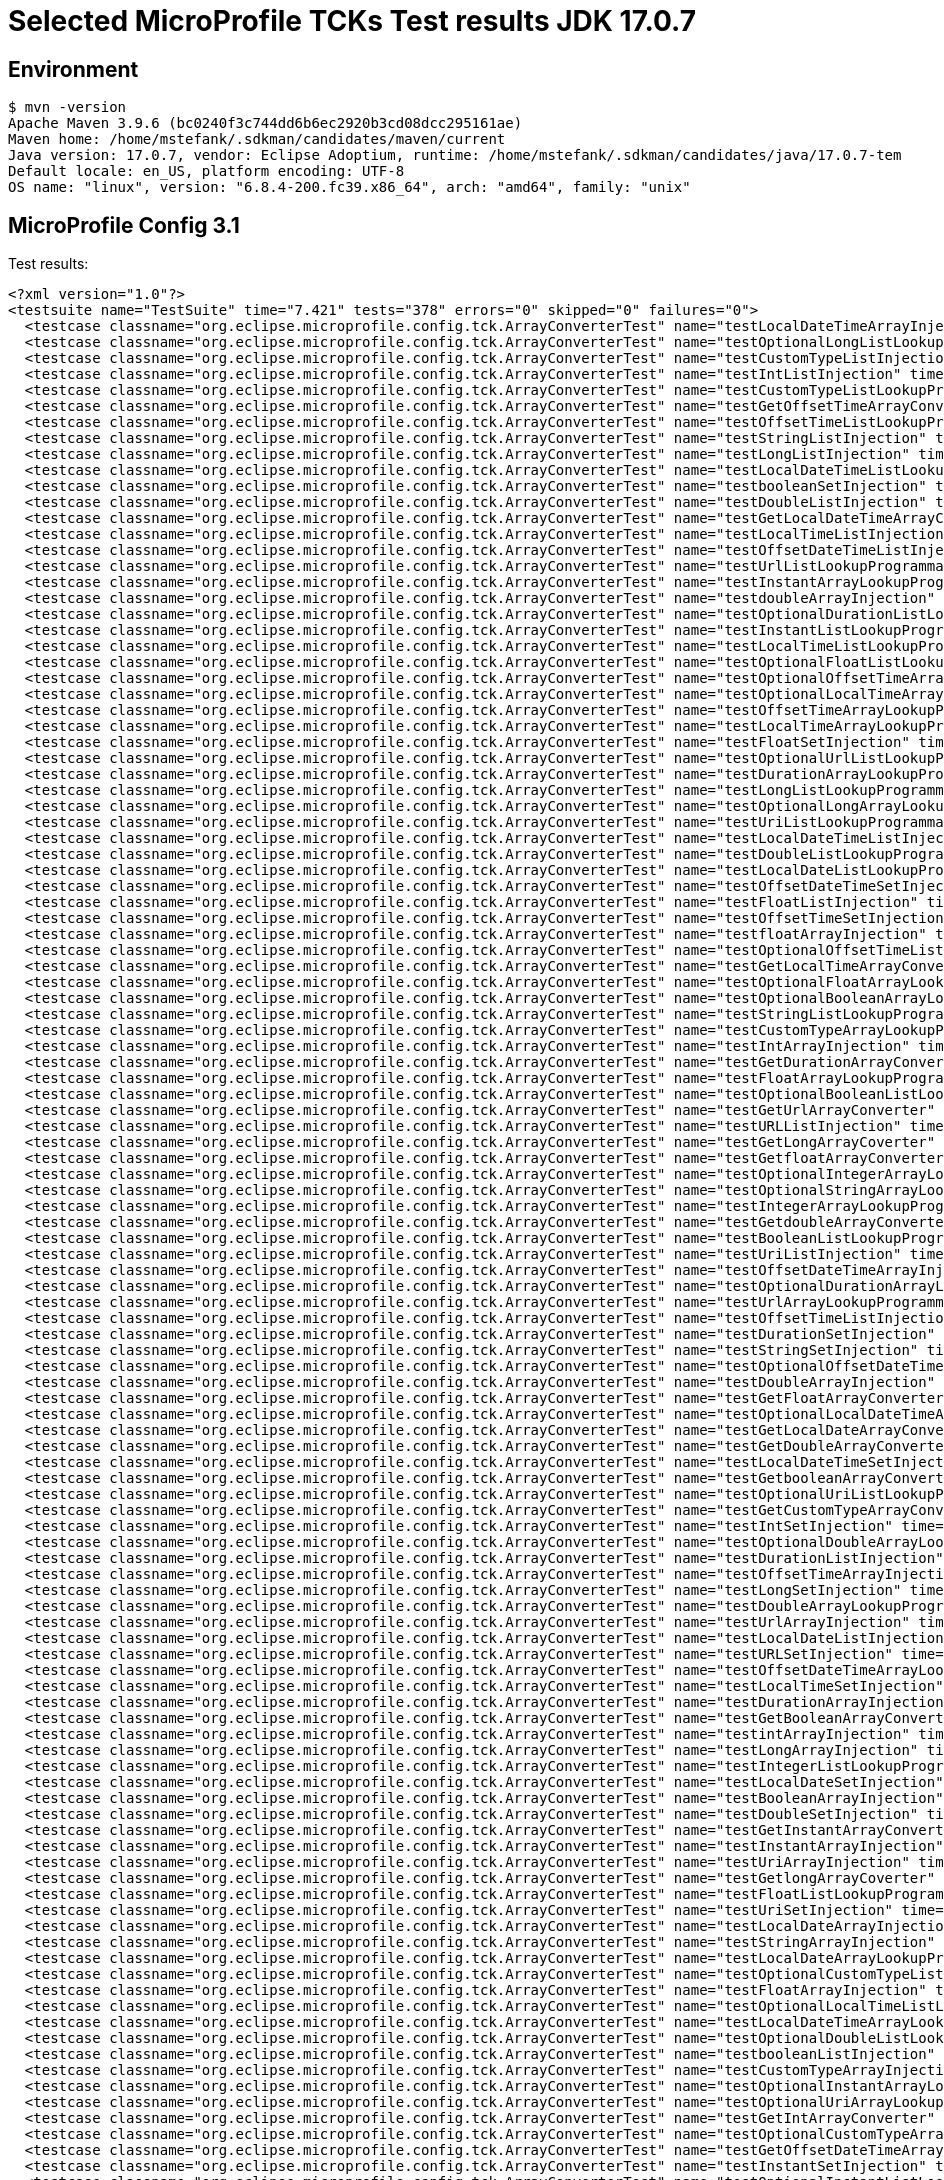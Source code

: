 = Selected MicroProfile TCKs Test results JDK 17.0.7

== Environment

[source,bash]
----
$ mvn -version
Apache Maven 3.9.6 (bc0240f3c744dd6b6ec2920b3cd08dcc295161ae)
Maven home: /home/mstefank/.sdkman/candidates/maven/current
Java version: 17.0.7, vendor: Eclipse Adoptium, runtime: /home/mstefank/.sdkman/candidates/java/17.0.7-tem
Default locale: en_US, platform encoding: UTF-8
OS name: "linux", version: "6.8.4-200.fc39.x86_64", arch: "amd64", family: "unix"
----

== MicroProfile Config 3.1

Test results:

[source,xml]
----
<?xml version="1.0"?>
<testsuite name="TestSuite" time="7.421" tests="378" errors="0" skipped="0" failures="0">
  <testcase classname="org.eclipse.microprofile.config.tck.ArrayConverterTest" name="testLocalDateTimeArrayInjection" time="0.014"/>
  <testcase classname="org.eclipse.microprofile.config.tck.ArrayConverterTest" name="testOptionalLongListLookupProgrammatically" time="0.013"/>
  <testcase classname="org.eclipse.microprofile.config.tck.ArrayConverterTest" name="testCustomTypeListInjection" time="0.018"/>
  <testcase classname="org.eclipse.microprofile.config.tck.ArrayConverterTest" name="testIntListInjection" time="0.016"/>
  <testcase classname="org.eclipse.microprofile.config.tck.ArrayConverterTest" name="testCustomTypeListLookupProgrammatically" time="0.021"/>
  <testcase classname="org.eclipse.microprofile.config.tck.ArrayConverterTest" name="testGetOffsetTimeArrayConverter" time="0.019"/>
  <testcase classname="org.eclipse.microprofile.config.tck.ArrayConverterTest" name="testOffsetTimeListLookupProgrammatically" time="0.015"/>
  <testcase classname="org.eclipse.microprofile.config.tck.ArrayConverterTest" name="testStringListInjection" time="0.011"/>
  <testcase classname="org.eclipse.microprofile.config.tck.ArrayConverterTest" name="testLongListInjection" time="0.017"/>
  <testcase classname="org.eclipse.microprofile.config.tck.ArrayConverterTest" name="testLocalDateTimeListLookupProgrammatically" time="0.016"/>
  <testcase classname="org.eclipse.microprofile.config.tck.ArrayConverterTest" name="testbooleanSetInjection" time="0.011"/>
  <testcase classname="org.eclipse.microprofile.config.tck.ArrayConverterTest" name="testDoubleListInjection" time="0.021"/>
  <testcase classname="org.eclipse.microprofile.config.tck.ArrayConverterTest" name="testGetLocalDateTimeArrayConverter" time="0.017"/>
  <testcase classname="org.eclipse.microprofile.config.tck.ArrayConverterTest" name="testLocalTimeListInjection" time="0.015"/>
  <testcase classname="org.eclipse.microprofile.config.tck.ArrayConverterTest" name="testOffsetDateTimeListInjection" time="0.014"/>
  <testcase classname="org.eclipse.microprofile.config.tck.ArrayConverterTest" name="testUrlListLookupProgrammatically" time="0.018"/>
  <testcase classname="org.eclipse.microprofile.config.tck.ArrayConverterTest" name="testInstantArrayLookupProgrammatically" time="0.020"/>
  <testcase classname="org.eclipse.microprofile.config.tck.ArrayConverterTest" name="testdoubleArrayInjection" time="0.010"/>
  <testcase classname="org.eclipse.microprofile.config.tck.ArrayConverterTest" name="testOptionalDurationListLookupProgrammatically" time="0.015"/>
  <testcase classname="org.eclipse.microprofile.config.tck.ArrayConverterTest" name="testInstantListLookupProgrammatically" time="0.016"/>
  <testcase classname="org.eclipse.microprofile.config.tck.ArrayConverterTest" name="testLocalTimeListLookupProgrammatically" time="0.016"/>
  <testcase classname="org.eclipse.microprofile.config.tck.ArrayConverterTest" name="testOptionalFloatListLookupProgrammatically" time="0.023"/>
  <testcase classname="org.eclipse.microprofile.config.tck.ArrayConverterTest" name="testOptionalOffsetTimeArrayLookupProgrammatically" time="0.016"/>
  <testcase classname="org.eclipse.microprofile.config.tck.ArrayConverterTest" name="testOptionalLocalTimeArrayLookupProgrammatically" time="0.014"/>
  <testcase classname="org.eclipse.microprofile.config.tck.ArrayConverterTest" name="testOffsetTimeArrayLookupProgrammatically" time="0.016"/>
  <testcase classname="org.eclipse.microprofile.config.tck.ArrayConverterTest" name="testLocalTimeArrayLookupProgrammatically" time="0.016"/>
  <testcase classname="org.eclipse.microprofile.config.tck.ArrayConverterTest" name="testFloatSetInjection" time="0.035"/>
  <testcase classname="org.eclipse.microprofile.config.tck.ArrayConverterTest" name="testOptionalUrlListLookupProgrammatically" time="0.012"/>
  <testcase classname="org.eclipse.microprofile.config.tck.ArrayConverterTest" name="testDurationArrayLookupProgrammatically" time="0.016"/>
  <testcase classname="org.eclipse.microprofile.config.tck.ArrayConverterTest" name="testLongListLookupProgrammatically" time="0.016"/>
  <testcase classname="org.eclipse.microprofile.config.tck.ArrayConverterTest" name="testOptionalLongArrayLookupProgrammatically" time="0.014"/>
  <testcase classname="org.eclipse.microprofile.config.tck.ArrayConverterTest" name="testUriListLookupProgrammatically" time="0.012"/>
  <testcase classname="org.eclipse.microprofile.config.tck.ArrayConverterTest" name="testLocalDateTimeListInjection" time="0.015"/>
  <testcase classname="org.eclipse.microprofile.config.tck.ArrayConverterTest" name="testDoubleListLookupProgrammatically" time="0.018"/>
  <testcase classname="org.eclipse.microprofile.config.tck.ArrayConverterTest" name="testLocalDateListLookupProgrammatically" time="0.015"/>
  <testcase classname="org.eclipse.microprofile.config.tck.ArrayConverterTest" name="testOffsetDateTimeSetInjection" time="0.013"/>
  <testcase classname="org.eclipse.microprofile.config.tck.ArrayConverterTest" name="testFloatListInjection" time="0.018"/>
  <testcase classname="org.eclipse.microprofile.config.tck.ArrayConverterTest" name="testOffsetTimeSetInjection" time="0.014"/>
  <testcase classname="org.eclipse.microprofile.config.tck.ArrayConverterTest" name="testfloatArrayInjection" time="0.013"/>
  <testcase classname="org.eclipse.microprofile.config.tck.ArrayConverterTest" name="testOptionalOffsetTimeListLookupProgrammatically" time="0.014"/>
  <testcase classname="org.eclipse.microprofile.config.tck.ArrayConverterTest" name="testGetLocalTimeArrayConverter" time="0.018"/>
  <testcase classname="org.eclipse.microprofile.config.tck.ArrayConverterTest" name="testOptionalFloatArrayLookupProgrammatically" time="0.021"/>
  <testcase classname="org.eclipse.microprofile.config.tck.ArrayConverterTest" name="testOptionalBooleanArrayLookupProgrammatically" time="0.014"/>
  <testcase classname="org.eclipse.microprofile.config.tck.ArrayConverterTest" name="testStringListLookupProgrammatically" time="0.012"/>
  <testcase classname="org.eclipse.microprofile.config.tck.ArrayConverterTest" name="testCustomTypeArrayLookupProgrammatically" time="0.018"/>
  <testcase classname="org.eclipse.microprofile.config.tck.ArrayConverterTest" name="testIntArrayInjection" time="0.018"/>
  <testcase classname="org.eclipse.microprofile.config.tck.ArrayConverterTest" name="testGetDurationArrayConverter" time="0.029"/>
  <testcase classname="org.eclipse.microprofile.config.tck.ArrayConverterTest" name="testFloatArrayLookupProgrammatically" time="0.017"/>
  <testcase classname="org.eclipse.microprofile.config.tck.ArrayConverterTest" name="testOptionalBooleanListLookupProgrammatically" time="0.016"/>
  <testcase classname="org.eclipse.microprofile.config.tck.ArrayConverterTest" name="testGetUrlArrayConverter" time="0.020"/>
  <testcase classname="org.eclipse.microprofile.config.tck.ArrayConverterTest" name="testURLListInjection" time="0.013"/>
  <testcase classname="org.eclipse.microprofile.config.tck.ArrayConverterTest" name="testGetLongArrayCoverter" time="0.019"/>
  <testcase classname="org.eclipse.microprofile.config.tck.ArrayConverterTest" name="testGetfloatArrayConverter" time="0.020"/>
  <testcase classname="org.eclipse.microprofile.config.tck.ArrayConverterTest" name="testOptionalIntegerArrayLookupProgrammatically" time="0.013"/>
  <testcase classname="org.eclipse.microprofile.config.tck.ArrayConverterTest" name="testOptionalStringArrayLookupProgrammatically" time="0.011"/>
  <testcase classname="org.eclipse.microprofile.config.tck.ArrayConverterTest" name="testIntegerArrayLookupProgrammatically" time="0.018"/>
  <testcase classname="org.eclipse.microprofile.config.tck.ArrayConverterTest" name="testGetdoubleArrayConverter" time="0.017"/>
  <testcase classname="org.eclipse.microprofile.config.tck.ArrayConverterTest" name="testBooleanListLookupProgrammatically" time="0.023"/>
  <testcase classname="org.eclipse.microprofile.config.tck.ArrayConverterTest" name="testUriListInjection" time="0.011"/>
  <testcase classname="org.eclipse.microprofile.config.tck.ArrayConverterTest" name="testOffsetDateTimeArrayInjection" time="0.013"/>
  <testcase classname="org.eclipse.microprofile.config.tck.ArrayConverterTest" name="testOptionalDurationArrayLookupProgrammatically" time="0.015"/>
  <testcase classname="org.eclipse.microprofile.config.tck.ArrayConverterTest" name="testUrlArrayLookupProgrammatically" time="0.011"/>
  <testcase classname="org.eclipse.microprofile.config.tck.ArrayConverterTest" name="testOffsetTimeListInjection" time="0.013"/>
  <testcase classname="org.eclipse.microprofile.config.tck.ArrayConverterTest" name="testDurationSetInjection" time="0.018"/>
  <testcase classname="org.eclipse.microprofile.config.tck.ArrayConverterTest" name="testStringSetInjection" time="0.013"/>
  <testcase classname="org.eclipse.microprofile.config.tck.ArrayConverterTest" name="testOptionalOffsetDateTimeListLookupProgrammatically" time="0.011"/>
  <testcase classname="org.eclipse.microprofile.config.tck.ArrayConverterTest" name="testDoubleArrayInjection" time="0.019"/>
  <testcase classname="org.eclipse.microprofile.config.tck.ArrayConverterTest" name="testGetFloatArrayConverter" time="0.023"/>
  <testcase classname="org.eclipse.microprofile.config.tck.ArrayConverterTest" name="testOptionalLocalDateTimeArrayLookupProgrammatically" time="0.012"/>
  <testcase classname="org.eclipse.microprofile.config.tck.ArrayConverterTest" name="testGetLocalDateArrayConverter" time="0.028"/>
  <testcase classname="org.eclipse.microprofile.config.tck.ArrayConverterTest" name="testGetDoubleArrayConverter" time="0.028"/>
  <testcase classname="org.eclipse.microprofile.config.tck.ArrayConverterTest" name="testLocalDateTimeSetInjection" time="0.016"/>
  <testcase classname="org.eclipse.microprofile.config.tck.ArrayConverterTest" name="testGetbooleanArrayConverter" time="0.020"/>
  <testcase classname="org.eclipse.microprofile.config.tck.ArrayConverterTest" name="testOptionalUriListLookupProgrammatically" time="0.020"/>
  <testcase classname="org.eclipse.microprofile.config.tck.ArrayConverterTest" name="testGetCustomTypeArrayConverter" time="0.033"/>
  <testcase classname="org.eclipse.microprofile.config.tck.ArrayConverterTest" name="testIntSetInjection" time="0.015"/>
  <testcase classname="org.eclipse.microprofile.config.tck.ArrayConverterTest" name="testOptionalDoubleArrayLookupProgrammatically" time="0.013"/>
  <testcase classname="org.eclipse.microprofile.config.tck.ArrayConverterTest" name="testDurationListInjection" time="0.021"/>
  <testcase classname="org.eclipse.microprofile.config.tck.ArrayConverterTest" name="testOffsetTimeArrayInjection" time="0.015"/>
  <testcase classname="org.eclipse.microprofile.config.tck.ArrayConverterTest" name="testLongSetInjection" time="0.015"/>
  <testcase classname="org.eclipse.microprofile.config.tck.ArrayConverterTest" name="testDoubleArrayLookupProgrammatically" time="0.018"/>
  <testcase classname="org.eclipse.microprofile.config.tck.ArrayConverterTest" name="testUrlArrayInjection" time="0.012"/>
  <testcase classname="org.eclipse.microprofile.config.tck.ArrayConverterTest" name="testLocalDateListInjection" time="0.017"/>
  <testcase classname="org.eclipse.microprofile.config.tck.ArrayConverterTest" name="testURLSetInjection" time="0.011"/>
  <testcase classname="org.eclipse.microprofile.config.tck.ArrayConverterTest" name="testOffsetDateTimeArrayLookupProgrammatically" time="0.014"/>
  <testcase classname="org.eclipse.microprofile.config.tck.ArrayConverterTest" name="testLocalTimeSetInjection" time="0.016"/>
  <testcase classname="org.eclipse.microprofile.config.tck.ArrayConverterTest" name="testDurationArrayInjection" time="0.018"/>
  <testcase classname="org.eclipse.microprofile.config.tck.ArrayConverterTest" name="testGetBooleanArrayConverter" time="0.050"/>
  <testcase classname="org.eclipse.microprofile.config.tck.ArrayConverterTest" name="testintArrayInjection" time="0.012"/>
  <testcase classname="org.eclipse.microprofile.config.tck.ArrayConverterTest" name="testLongArrayInjection" time="0.015"/>
  <testcase classname="org.eclipse.microprofile.config.tck.ArrayConverterTest" name="testIntegerListLookupProgrammatically" time="0.016"/>
  <testcase classname="org.eclipse.microprofile.config.tck.ArrayConverterTest" name="testLocalDateSetInjection" time="0.015"/>
  <testcase classname="org.eclipse.microprofile.config.tck.ArrayConverterTest" name="testBooleanArrayInjection" time="0.098"/>
  <testcase classname="org.eclipse.microprofile.config.tck.ArrayConverterTest" name="testDoubleSetInjection" time="0.016"/>
  <testcase classname="org.eclipse.microprofile.config.tck.ArrayConverterTest" name="testGetInstantArrayConverter" time="0.020"/>
  <testcase classname="org.eclipse.microprofile.config.tck.ArrayConverterTest" name="testInstantArrayInjection" time="0.015"/>
  <testcase classname="org.eclipse.microprofile.config.tck.ArrayConverterTest" name="testUriArrayInjection" time="0.012"/>
  <testcase classname="org.eclipse.microprofile.config.tck.ArrayConverterTest" name="testGetlongArrayCoverter" time="0.017"/>
  <testcase classname="org.eclipse.microprofile.config.tck.ArrayConverterTest" name="testFloatListLookupProgrammatically" time="0.017"/>
  <testcase classname="org.eclipse.microprofile.config.tck.ArrayConverterTest" name="testUriSetInjection" time="0.012"/>
  <testcase classname="org.eclipse.microprofile.config.tck.ArrayConverterTest" name="testLocalDateArrayInjection" time="0.016"/>
  <testcase classname="org.eclipse.microprofile.config.tck.ArrayConverterTest" name="testStringArrayInjection" time="0.013"/>
  <testcase classname="org.eclipse.microprofile.config.tck.ArrayConverterTest" name="testLocalDateArrayLookupProgrammatically" time="0.016"/>
  <testcase classname="org.eclipse.microprofile.config.tck.ArrayConverterTest" name="testOptionalCustomTypeListLookupProgrammatically" time="0.015"/>
  <testcase classname="org.eclipse.microprofile.config.tck.ArrayConverterTest" name="testFloatArrayInjection" time="0.018"/>
  <testcase classname="org.eclipse.microprofile.config.tck.ArrayConverterTest" name="testOptionalLocalTimeListLookupProgrammatically" time="0.013"/>
  <testcase classname="org.eclipse.microprofile.config.tck.ArrayConverterTest" name="testLocalDateTimeArrayLookupProgrammatically" time="0.017"/>
  <testcase classname="org.eclipse.microprofile.config.tck.ArrayConverterTest" name="testOptionalDoubleListLookupProgrammatically" time="0.013"/>
  <testcase classname="org.eclipse.microprofile.config.tck.ArrayConverterTest" name="testbooleanListInjection" time="0.012"/>
  <testcase classname="org.eclipse.microprofile.config.tck.ArrayConverterTest" name="testCustomTypeArrayInjection" time="0.022"/>
  <testcase classname="org.eclipse.microprofile.config.tck.ArrayConverterTest" name="testOptionalInstantArrayLookupProgrammatically" time="0.018"/>
  <testcase classname="org.eclipse.microprofile.config.tck.ArrayConverterTest" name="testOptionalUriArrayLookupProgrammatically" time="0.012"/>
  <testcase classname="org.eclipse.microprofile.config.tck.ArrayConverterTest" name="testGetIntArrayConverter" time="0.028"/>
  <testcase classname="org.eclipse.microprofile.config.tck.ArrayConverterTest" name="testOptionalCustomTypeArrayLookupProgrammatically" time="0.013"/>
  <testcase classname="org.eclipse.microprofile.config.tck.ArrayConverterTest" name="testGetOffsetDateTimeArrayConverter" time="0.019"/>
  <testcase classname="org.eclipse.microprofile.config.tck.ArrayConverterTest" name="testInstantSetInjection" time="0.022"/>
  <testcase classname="org.eclipse.microprofile.config.tck.ArrayConverterTest" name="testOptionalInstantListLookupProgrammatically" time="0.020"/>
  <testcase classname="org.eclipse.microprofile.config.tck.ArrayConverterTest" name="testDurationListLookupProgrammatically" time="0.017"/>
  <testcase classname="org.eclipse.microprofile.config.tck.ArrayConverterTest" name="testOptionalLocalDateListLookupProgrammatically" time="0.013"/>
  <testcase classname="org.eclipse.microprofile.config.tck.ArrayConverterTest" name="testOptionalLocalDateTimeListLookupProgrammatically" time="0.012"/>
  <testcase classname="org.eclipse.microprofile.config.tck.ArrayConverterTest" name="testOptionalUrlArrayLookupProgrammatically" time="0.016"/>
  <testcase classname="org.eclipse.microprofile.config.tck.ArrayConverterTest" name="testbooleanArrayInjection" time="0.017"/>
  <testcase classname="org.eclipse.microprofile.config.tck.ArrayConverterTest" name="testBooleanArrayLookupProgrammatically" time="0.021"/>
  <testcase classname="org.eclipse.microprofile.config.tck.ArrayConverterTest" name="testGetIntegerArrayConverter" time="0.026"/>
  <testcase classname="org.eclipse.microprofile.config.tck.ArrayConverterTest" name="testGetStringArrayConverter" time="0.017"/>
  <testcase classname="org.eclipse.microprofile.config.tck.ArrayConverterTest" name="testStringArrayLookupProgrammatically" time="0.020"/>
  <testcase classname="org.eclipse.microprofile.config.tck.ArrayConverterTest" name="testGetUriArrayConverter" time="0.021"/>
  <testcase classname="org.eclipse.microprofile.config.tck.ArrayConverterTest" name="testOptionalIntegerListLookupProgrammatically" time="0.013"/>
  <testcase classname="org.eclipse.microprofile.config.tck.ArrayConverterTest" name="testOptionalOffsetDateTimeArrayLookupProgrammatically" time="0.011"/>
  <testcase classname="org.eclipse.microprofile.config.tck.ArrayConverterTest" name="testOptionalStringListLookupProgrammatically" time="0.011"/>
  <testcase classname="org.eclipse.microprofile.config.tck.ArrayConverterTest" name="testUriArrayLookupProgrammatically" time="0.013"/>
  <testcase classname="org.eclipse.microprofile.config.tck.ArrayConverterTest" name="testLongArrayLookupProgrammatically" time="0.015"/>
  <testcase classname="org.eclipse.microprofile.config.tck.ArrayConverterTest" name="testCustomTypeSetInjection" time="0.018"/>
  <testcase classname="org.eclipse.microprofile.config.tck.ArrayConverterTest" name="testOptionalLocalDateArrayLookupProgrammatically" time="0.014"/>
  <testcase classname="org.eclipse.microprofile.config.tck.ArrayConverterTest" name="testLocalTimeArrayInjection" time="0.016"/>
  <testcase classname="org.eclipse.microprofile.config.tck.ArrayConverterTest" name="testInstantListInjection" time="0.016"/>
  <testcase classname="org.eclipse.microprofile.config.tck.ArrayConverterTest" name="testlongArrayInjection" time="0.013"/>
  <testcase classname="org.eclipse.microprofile.config.tck.ArrayConverterTest" name="testOffsetDateTimeListLookupProgrammatically" time="0.013"/>
  <testcase classname="org.eclipse.microprofile.config.tck.AutoDiscoveredConfigSourceTest" name="testAutoDiscoveredConverterManuallyAdded" time="0.016"/>
  <testcase classname="org.eclipse.microprofile.config.tck.AutoDiscoveredConfigSourceTest" name="testAutoDiscoveredConfigureSources" time="0.106"/>
  <testcase classname="org.eclipse.microprofile.config.tck.AutoDiscoveredConfigSourceTest" name="testAutoDiscoveredConverterNotAddedAutomatically" time="0.030"/>
  <testcase classname="org.eclipse.microprofile.config.tck.broken.ConfigPropertiesMissingPropertyInjectionTest" name="test" time="0.001"/>
  <testcase classname="org.eclipse.microprofile.config.tck.broken.MissingConverterOnInstanceInjectionTest" name="test" time="0.001"/>
  <testcase classname="org.eclipse.microprofile.config.tck.broken.MissingValueOnInstanceInjectionTest" name="test" time="0.001"/>
  <testcase classname="org.eclipse.microprofile.config.tck.broken.MissingValueOnObserverMethodInjectionTest" name="test" time="0.001"/>
  <testcase classname="org.eclipse.microprofile.config.tck.broken.WrongConverterOnInstanceInjectionTest" name="test" time="0.002"/>
  <testcase classname="org.eclipse.microprofile.config.tck.CdiOptionalInjectionTest" name="testOptionalInjectionWithNoDefaultValueOrElseIsReturned" time="0.009"/>
  <testcase classname="org.eclipse.microprofile.config.tck.CdiOptionalInjectionTest" name="testOptionalInjection" time="0.066"/>
  <testcase classname="org.eclipse.microprofile.config.tck.CDIPlainInjectionTest" name="canInjectDefaultPropertyPath" time="0.075"/>
  <testcase classname="org.eclipse.microprofile.config.tck.CDIPlainInjectionTest" name="injectedValuesAreEqualToProgrammaticValues" time="0.008"/>
  <testcase classname="org.eclipse.microprofile.config.tck.CDIPlainInjectionTest" name="canInjectSimpleValuesWhenDefined" time="0.011"/>
  <testcase classname="org.eclipse.microprofile.config.tck.CDIPlainInjectionTest" name="canInjectDynamicValuesViaCdiProvider" time="0.010"/>
  <testcase classname="org.eclipse.microprofile.config.tck.CDIPropertyExpressionsTest" name="expressionNoDefault" time="0.009"/>
  <testcase classname="org.eclipse.microprofile.config.tck.CDIPropertyExpressionsTest" name="expression" time="0.010"/>
  <testcase classname="org.eclipse.microprofile.config.tck.CDIPropertyExpressionsTest" name="badExpansion" time="0.069"/>
  <testcase classname="org.eclipse.microprofile.config.tck.CDIPropertyNameMatchingTest" name="testPropertyFromEnvironmentVariables" time="0.072"/>
  <testcase classname="org.eclipse.microprofile.config.tck.ClassConverterTest" name="testClassConverterWithLookup" time="0.088"/>
  <testcase classname="org.eclipse.microprofile.config.tck.ClassConverterTest" name="testConverterForClassLoadedInBean" time="0.011"/>
  <testcase classname="org.eclipse.microprofile.config.tck.ClassConverterTest" name="testGetClassConverter" time="0.009"/>
  <testcase classname="org.eclipse.microprofile.config.tck.ConfigPropertiesTest" name="testConfigPropertiesWithoutPrefix" time="0.008"/>
  <testcase classname="org.eclipse.microprofile.config.tck.ConfigPropertiesTest" name="testConfigPropertiesPlainInjection" time="0.009"/>
  <testcase classname="org.eclipse.microprofile.config.tck.ConfigPropertiesTest" name="testConfigPropertiesDefaultOnBean" time="0.077"/>
  <testcase classname="org.eclipse.microprofile.config.tck.ConfigPropertiesTest" name="testConfigPropertiesWithPrefix" time="0.009"/>
  <testcase classname="org.eclipse.microprofile.config.tck.ConfigPropertiesTest" name="testConfigPropertiesNoPrefixOnBeanThenSupplyPrefix" time="0.009"/>
  <testcase classname="org.eclipse.microprofile.config.tck.ConfigPropertiesTest" name="testConfigPropertiesNoPrefixOnBean" time="0.010"/>
  <testcase classname="org.eclipse.microprofile.config.tck.ConfigPropertiesTest" name="testNoConfigPropertiesAnnotationInjection" time="0.008"/>
  <testcase classname="org.eclipse.microprofile.config.tck.ConfigProviderTest" name="testNonExistingConfigKeyGet" time="0.018"/>
  <testcase classname="org.eclipse.microprofile.config.tck.ConfigProviderTest" name="testNonExistingConfigKey" time="0.013"/>
  <testcase classname="org.eclipse.microprofile.config.tck.ConfigProviderTest" name="testDynamicValueInPropertyConfigSource" time="0.116"/>
  <testcase classname="org.eclipse.microprofile.config.tck.ConfigProviderTest" name="testGetPropertyNames" time="0.015"/>
  <testcase classname="org.eclipse.microprofile.config.tck.ConfigProviderTest" name="testPropertyConfigSource" time="0.014"/>
  <testcase classname="org.eclipse.microprofile.config.tck.ConfigProviderTest" name="testGetConfigSources" time="0.015"/>
  <testcase classname="org.eclipse.microprofile.config.tck.ConfigProviderTest" name="testJavaConfigPropertyFilesConfigSource" time="0.016"/>
  <testcase classname="org.eclipse.microprofile.config.tck.ConfigProviderTest" name="testInjectedConfigSerializable" time="0.021"/>
  <testcase classname="org.eclipse.microprofile.config.tck.ConfigProviderTest" name="testEnvironmentConfigSource" time="0.018"/>
  <testcase classname="org.eclipse.microprofile.config.tck.configsources.DefaultConfigSourceOrdinalTest" name="testOrdinalForSystemProps" time="0.010"/>
  <testcase classname="org.eclipse.microprofile.config.tck.configsources.DefaultConfigSourceOrdinalTest" name="testOrdinalForEnv" time="0.084"/>
  <testcase classname="org.eclipse.microprofile.config.tck.ConfigValueTest" name="configValueInjection" time="0.006"/>
  <testcase classname="org.eclipse.microprofile.config.tck.ConfigValueTest" name="configValue" time="0.067"/>
  <testcase classname="org.eclipse.microprofile.config.tck.ConfigValueTest" name="configValueEmpty" time="0.007"/>
  <testcase classname="org.eclipse.microprofile.config.tck.converters.convertToNull.ConvertedNullValueBrokenInjectionTest" name="test" time="0.004"/>
  <testcase classname="org.eclipse.microprofile.config.tck.converters.convertToNull.ConvertedNullValueTest" name="testGetOptionalValue" time="0.015"/>
  <testcase classname="org.eclipse.microprofile.config.tck.converters.convertToNull.ConvertedNullValueTest" name="testDefaultValueNotUsed" time="0.121"/>
  <testcase classname="org.eclipse.microprofile.config.tck.converters.convertToNull.ConvertedNullValueTest" name="testGetValue" time="0.016"/>
  <testcase classname="org.eclipse.microprofile.config.tck.converters.NullConvertersTest" name="nulls" time="0.135"/>
  <testcase classname="org.eclipse.microprofile.config.tck.ConverterTest" name="testInt" time="0.012"/>
  <testcase classname="org.eclipse.microprofile.config.tck.ConverterTest" name="testDonaldConversionWithMultipleLambdaConverters" time="0.021"/>
  <testcase classname="org.eclipse.microprofile.config.tck.ConverterTest" name="testChar_Broken" time="0.016"/>
  <testcase classname="org.eclipse.microprofile.config.tck.ConverterTest" name="testGetshortConverter" time="0.013"/>
  <testcase classname="org.eclipse.microprofile.config.tck.ConverterTest" name="testGetDonaldConverterWithLambdaConverter" time="0.014"/>
  <testcase classname="org.eclipse.microprofile.config.tck.ConverterTest" name="testByte" time="0.014"/>
  <testcase classname="org.eclipse.microprofile.config.tck.ConverterTest" name="testLocalDateTime_Broken" time="0.018"/>
  <testcase classname="org.eclipse.microprofile.config.tck.ConverterTest" name="testInteger_Broken" time="0.012"/>
  <testcase classname="org.eclipse.microprofile.config.tck.ConverterTest" name="testshort" time="0.009"/>
  <testcase classname="org.eclipse.microprofile.config.tck.ConverterTest" name="testLong" time="0.009"/>
  <testcase classname="org.eclipse.microprofile.config.tck.ConverterTest" name="testFloat" time="0.017"/>
  <testcase classname="org.eclipse.microprofile.config.tck.ConverterTest" name="testGetURLConverter" time="0.012"/>
  <testcase classname="org.eclipse.microprofile.config.tck.ConverterTest" name="testGetIntegerConverter" time="0.014"/>
  <testcase classname="org.eclipse.microprofile.config.tck.ConverterTest" name="testOffsetTime_Broken" time="0.012"/>
  <testcase classname="org.eclipse.microprofile.config.tck.ConverterTest" name="testGetIntConverter" time="0.014"/>
  <testcase classname="org.eclipse.microprofile.config.tck.ConverterTest" name="testGetIntegerConverter_Broken" time="0.014"/>
  <testcase classname="org.eclipse.microprofile.config.tck.ConverterTest" name="testGetLocalDateConverter_Broken" time="0.014"/>
  <testcase classname="org.eclipse.microprofile.config.tck.ConverterTest" name="testInteger" time="0.011"/>
  <testcase classname="org.eclipse.microprofile.config.tck.ConverterTest" name="testGetDuckConverterWithMultipleConverters" time="0.015"/>
  <testcase classname="org.eclipse.microprofile.config.tck.ConverterTest" name="testdouble" time="0.009"/>
  <testcase classname="org.eclipse.microprofile.config.tck.ConverterTest" name="testDouble" time="0.014"/>
  <testcase classname="org.eclipse.microprofile.config.tck.ConverterTest" name="testGetcharConverter" time="0.010"/>
  <testcase classname="org.eclipse.microprofile.config.tck.ConverterTest" name="testByte_Broken" time="0.016"/>
  <testcase classname="org.eclipse.microprofile.config.tck.ConverterTest" name="testLocalDateTime" time="0.016"/>
  <testcase classname="org.eclipse.microprofile.config.tck.ConverterTest" name="testDouble_Broken" time="0.015"/>
  <testcase classname="org.eclipse.microprofile.config.tck.ConverterTest" name="testchar" time="0.010"/>
  <testcase classname="org.eclipse.microprofile.config.tck.ConverterTest" name="testbyte" time="0.008"/>
  <testcase classname="org.eclipse.microprofile.config.tck.ConverterTest" name="testGetByteConverter_Broken" time="0.013"/>
  <testcase classname="org.eclipse.microprofile.config.tck.ConverterTest" name="testNoDonaldConverterByDefault" time="0.011"/>
  <testcase classname="org.eclipse.microprofile.config.tck.ConverterTest" name="testGetLocalTimeConverter_Broken" time="0.013"/>
  <testcase classname="org.eclipse.microprofile.config.tck.ConverterTest" name="testGetLongConverter_Broken" time="0.011"/>
  <testcase classname="org.eclipse.microprofile.config.tck.ConverterTest" name="testLocalTime" time="0.011"/>
  <testcase classname="org.eclipse.microprofile.config.tck.ConverterTest" name="testGetBooleanConverter" time="0.012"/>
  <testcase classname="org.eclipse.microprofile.config.tck.ConverterTest" name="testGetFloatConverter" time="0.011"/>
  <testcase classname="org.eclipse.microprofile.config.tck.ConverterTest" name="testURLConverter" time="0.009"/>
  <testcase classname="org.eclipse.microprofile.config.tck.ConverterTest" name="testGetDoubleConverter" time="0.011"/>
  <testcase classname="org.eclipse.microprofile.config.tck.ConverterTest" name="testURIConverterBroken" time="0.013"/>
  <testcase classname="org.eclipse.microprofile.config.tck.ConverterTest" name="testOffsetDateTime" time="0.011"/>
  <testcase classname="org.eclipse.microprofile.config.tck.ConverterTest" name="testGetURIConverterBroken" time="0.015"/>
  <testcase classname="org.eclipse.microprofile.config.tck.ConverterTest" name="testGetOffsetDateTimeConverter" time="0.011"/>
  <testcase classname="org.eclipse.microprofile.config.tck.ConverterTest" name="testGetLocalDateTimeConverter_Broken" time="0.016"/>
  <testcase classname="org.eclipse.microprofile.config.tck.ConverterTest" name="testGetByteConverter" time="0.014"/>
  <testcase classname="org.eclipse.microprofile.config.tck.ConverterTest" name="testZoneOffset" time="0.010"/>
  <testcase classname="org.eclipse.microprofile.config.tck.ConverterTest" name="testLong_Broken" time="0.012"/>
  <testcase classname="org.eclipse.microprofile.config.tck.ConverterTest" name="testShort" time="0.010"/>
  <testcase classname="org.eclipse.microprofile.config.tck.ConverterTest" name="testGetDurationConverter_Broken" time="0.015"/>
  <testcase classname="org.eclipse.microprofile.config.tck.ConverterTest" name="testfloat" time="0.008"/>
  <testcase classname="org.eclipse.microprofile.config.tck.ConverterTest" name="testCustomConverter" time="0.018"/>
  <testcase classname="org.eclipse.microprofile.config.tck.ConverterTest" name="testLocalTime_Broken" time="0.011"/>
  <testcase classname="org.eclipse.microprofile.config.tck.ConverterTest" name="testURIConverter" time="0.016"/>
  <testcase classname="org.eclipse.microprofile.config.tck.ConverterTest" name="testGetbyteConverter" time="0.011"/>
  <testcase classname="org.eclipse.microprofile.config.tck.ConverterTest" name="testShort_Broken" time="0.012"/>
  <testcase classname="org.eclipse.microprofile.config.tck.ConverterTest" name="testlong" time="0.009"/>
  <testcase classname="org.eclipse.microprofile.config.tck.ConverterTest" name="testGetFloatConverter_Broken" time="0.012"/>
  <testcase classname="org.eclipse.microprofile.config.tck.ConverterTest" name="testURLConverterBroken" time="0.013"/>
  <testcase classname="org.eclipse.microprofile.config.tck.ConverterTest" name="testGetfloatConverter" time="0.010"/>
  <testcase classname="org.eclipse.microprofile.config.tck.ConverterTest" name="testOffsetDateTime_Broken" time="0.012"/>
  <testcase classname="org.eclipse.microprofile.config.tck.ConverterTest" name="testDonaldConversionWithLambdaConverter" time="0.013"/>
  <testcase classname="org.eclipse.microprofile.config.tck.ConverterTest" name="testGetOffsetTimeConverter" time="0.012"/>
  <testcase classname="org.eclipse.microprofile.config.tck.ConverterTest" name="testGetDurationCoverter" time="0.011"/>
  <testcase classname="org.eclipse.microprofile.config.tck.ConverterTest" name="testGetLocalDateTimeConverter" time="0.012"/>
  <testcase classname="org.eclipse.microprofile.config.tck.ConverterTest" name="testDuration" time="0.013"/>
  <testcase classname="org.eclipse.microprofile.config.tck.ConverterTest" name="testZoneOffset_Broken" time="0.011"/>
  <testcase classname="org.eclipse.microprofile.config.tck.ConverterTest" name="testChar" time="0.015"/>
  <testcase classname="org.eclipse.microprofile.config.tck.ConverterTest" name="testGetLongConverter" time="0.014"/>
  <testcase classname="org.eclipse.microprofile.config.tck.ConverterTest" name="testFloat_Broken" time="0.013"/>
  <testcase classname="org.eclipse.microprofile.config.tck.ConverterTest" name="testInstant" time="0.011"/>
  <testcase classname="org.eclipse.microprofile.config.tck.ConverterTest" name="testGetInstantConverter_Broken" time="0.033"/>
  <testcase classname="org.eclipse.microprofile.config.tck.ConverterTest" name="testGetlongConverter" time="0.011"/>
  <testcase classname="org.eclipse.microprofile.config.tck.ConverterTest" name="testGetCustomConverter" time="0.013"/>
  <testcase classname="org.eclipse.microprofile.config.tck.ConverterTest" name="testGetCharConverter" time="0.014"/>
  <testcase classname="org.eclipse.microprofile.config.tck.ConverterTest" name="testGetLocalTimeConverter" time="0.013"/>
  <testcase classname="org.eclipse.microprofile.config.tck.ConverterTest" name="testConverterSerialization" time="0.025"/>
  <testcase classname="org.eclipse.microprofile.config.tck.ConverterTest" name="testGetCharConverter_Broken" time="0.013"/>
  <testcase classname="org.eclipse.microprofile.config.tck.ConverterTest" name="testDuration_Broken" time="0.021"/>
  <testcase classname="org.eclipse.microprofile.config.tck.ConverterTest" name="testOffsetTime" time="0.010"/>
  <testcase classname="org.eclipse.microprofile.config.tck.ConverterTest" name="testGetURLConverterBroken" time="0.016"/>
  <testcase classname="org.eclipse.microprofile.config.tck.ConverterTest" name="testDuckConversionWithMultipleConverters" time="0.015"/>
  <testcase classname="org.eclipse.microprofile.config.tck.ConverterTest" name="testGetZoneOffsetConverter" time="0.011"/>
  <testcase classname="org.eclipse.microprofile.config.tck.ConverterTest" name="testGetConverterSerialization" time="0.012"/>
  <testcase classname="org.eclipse.microprofile.config.tck.ConverterTest" name="testBoolean" time="0.084"/>
  <testcase classname="org.eclipse.microprofile.config.tck.ConverterTest" name="testGetdoubleConverter" time="0.011"/>
  <testcase classname="org.eclipse.microprofile.config.tck.ConverterTest" name="testGetZoneOffsetConverter_Broken" time="0.014"/>
  <testcase classname="org.eclipse.microprofile.config.tck.ConverterTest" name="testLocalDate" time="0.011"/>
  <testcase classname="org.eclipse.microprofile.config.tck.ConverterTest" name="testGetDoubleConverter_Broken" time="0.013"/>
  <testcase classname="org.eclipse.microprofile.config.tck.ConverterTest" name="testGetOffsetDateTimeConverter_Broken" time="0.014"/>
  <testcase classname="org.eclipse.microprofile.config.tck.ConverterTest" name="testGetLocalDateConverter" time="0.017"/>
  <testcase classname="org.eclipse.microprofile.config.tck.ConverterTest" name="testGetOffsetTimeConverter_Broken" time="0.012"/>
  <testcase classname="org.eclipse.microprofile.config.tck.ConverterTest" name="testDonaldNotConvertedByDefault" time="0.014"/>
  <testcase classname="org.eclipse.microprofile.config.tck.ConverterTest" name="testInstant_Broken" time="0.013"/>
  <testcase classname="org.eclipse.microprofile.config.tck.ConverterTest" name="testGetURIConverter" time="0.010"/>
  <testcase classname="org.eclipse.microprofile.config.tck.ConverterTest" name="testLocalDate_Broken" time="0.017"/>
  <testcase classname="org.eclipse.microprofile.config.tck.ConverterTest" name="testGetDonaldConverterWithMultipleLambdaConverters" time="0.014"/>
  <testcase classname="org.eclipse.microprofile.config.tck.ConverterTest" name="testGetInstantConverter" time="0.018"/>
  <testcase classname="org.eclipse.microprofile.config.tck.ConverterTest" name="testGetShortConverter_Broken" time="0.013"/>
  <testcase classname="org.eclipse.microprofile.config.tck.ConverterTest" name="testGetShortConverter" time="0.010"/>
  <testcase classname="org.eclipse.microprofile.config.tck.CustomConfigSourceTest" name="testConfigSourceProvider" time="0.071"/>
  <testcase classname="org.eclipse.microprofile.config.tck.CustomConverterTest" name="testCharacter" time="0.021"/>
  <testcase classname="org.eclipse.microprofile.config.tck.CustomConverterTest" name="testDoublePrimitive" time="0.020"/>
  <testcase classname="org.eclipse.microprofile.config.tck.CustomConverterTest" name="testBoolean" time="0.123"/>
  <testcase classname="org.eclipse.microprofile.config.tck.CustomConverterTest" name="testDouble" time="0.021"/>
  <testcase classname="org.eclipse.microprofile.config.tck.CustomConverterTest" name="testGetCharPrimitiveConverter" time="0.017"/>
  <testcase classname="org.eclipse.microprofile.config.tck.CustomConverterTest" name="testGetBooleanPrimitiveConverter" time="0.019"/>
  <testcase classname="org.eclipse.microprofile.config.tck.CustomConverterTest" name="testBooleanPrimitive" time="0.019"/>
  <testcase classname="org.eclipse.microprofile.config.tck.CustomConverterTest" name="testInteger" time="0.015"/>
  <testcase classname="org.eclipse.microprofile.config.tck.CustomConverterTest" name="testIntPrimitive" time="0.015"/>
  <testcase classname="org.eclipse.microprofile.config.tck.CustomConverterTest" name="testCharPrimitive" time="0.021"/>
  <testcase classname="org.eclipse.microprofile.config.tck.CustomConverterTest" name="testGetDoubleConverter" time="0.019"/>
  <testcase classname="org.eclipse.microprofile.config.tck.CustomConverterTest" name="testLong" time="0.015"/>
  <testcase classname="org.eclipse.microprofile.config.tck.CustomConverterTest" name="testGetDoublePrimitiveConverter" time="0.023"/>
  <testcase classname="org.eclipse.microprofile.config.tck.CustomConverterTest" name="testGetCharacterConverter" time="0.020"/>
  <testcase classname="org.eclipse.microprofile.config.tck.CustomConverterTest" name="testLongPrimitive" time="0.017"/>
  <testcase classname="org.eclipse.microprofile.config.tck.CustomConverterTest" name="testGetLongConverter" time="0.013"/>
  <testcase classname="org.eclipse.microprofile.config.tck.CustomConverterTest" name="testGetIntPrimitiveConverter" time="0.019"/>
  <testcase classname="org.eclipse.microprofile.config.tck.CustomConverterTest" name="testGetBooleanConverter" time="0.019"/>
  <testcase classname="org.eclipse.microprofile.config.tck.CustomConverterTest" name="testGetLongPrimitiveConverter" time="0.029"/>
  <testcase classname="org.eclipse.microprofile.config.tck.CustomConverterTest" name="testGetIntegerConverter" time="0.015"/>
  <testcase classname="org.eclipse.microprofile.config.tck.emptyvalue.EmptyValuesTestProgrammaticLookup" name="testSpaceStringGetOptionalValue" time="0.012"/>
  <testcase classname="org.eclipse.microprofile.config.tck.emptyvalue.EmptyValuesTestProgrammaticLookup" name="testDoubleCommaStringGetOptionalValues" time="0.012"/>
  <testcase classname="org.eclipse.microprofile.config.tck.emptyvalue.EmptyValuesTestProgrammaticLookup" name="testFooBarStringGetValue" time="0.015"/>
  <testcase classname="org.eclipse.microprofile.config.tck.emptyvalue.EmptyValuesTestProgrammaticLookup" name="testCommaStringGetValue" time="0.012"/>
  <testcase classname="org.eclipse.microprofile.config.tck.emptyvalue.EmptyValuesTestProgrammaticLookup" name="testCommaStringGetValueArray" time="0.019"/>
  <testcase classname="org.eclipse.microprofile.config.tck.emptyvalue.EmptyValuesTestProgrammaticLookup" name="testDoubleCommaStringGetValue" time="0.010"/>
  <testcase classname="org.eclipse.microprofile.config.tck.emptyvalue.EmptyValuesTestProgrammaticLookup" name="testFooCommaStringGetValue" time="0.010"/>
  <testcase classname="org.eclipse.microprofile.config.tck.emptyvalue.EmptyValuesTestProgrammaticLookup" name="testMissingStringGetValue" time="0.034"/>
  <testcase classname="org.eclipse.microprofile.config.tck.emptyvalue.EmptyValuesTestProgrammaticLookup" name="testBackslashCommaStringGetValue" time="0.013"/>
  <testcase classname="org.eclipse.microprofile.config.tck.emptyvalue.EmptyValuesTestProgrammaticLookup" name="testEmptyStringGetValueArray" time="0.020"/>
  <testcase classname="org.eclipse.microprofile.config.tck.emptyvalue.EmptyValuesTestProgrammaticLookup" name="testBackslashCommaStringGetOptionalValueAsArrayOrList" time="0.017"/>
  <testcase classname="org.eclipse.microprofile.config.tck.emptyvalue.EmptyValuesTestProgrammaticLookup" name="testFooBarStringGetValueArray" time="0.011"/>
  <testcase classname="org.eclipse.microprofile.config.tck.emptyvalue.EmptyValuesTestProgrammaticLookup" name="testDoubleCommaStringGetValueArray" time="0.014"/>
  <testcase classname="org.eclipse.microprofile.config.tck.emptyvalue.EmptyValuesTestProgrammaticLookup" name="testSpaceStringGetValueArray" time="0.011"/>
  <testcase classname="org.eclipse.microprofile.config.tck.emptyvalue.EmptyValuesTestProgrammaticLookup" name="testEmptyStringGetOptionalValue" time="0.016"/>
  <testcase classname="org.eclipse.microprofile.config.tck.emptyvalue.EmptyValuesTestProgrammaticLookup" name="testCommaBarStringGetValueArray" time="0.012"/>
  <testcase classname="org.eclipse.microprofile.config.tck.emptyvalue.EmptyValuesTestProgrammaticLookup" name="testBackslashCommaStringGetOptionalValue" time="0.103"/>
  <testcase classname="org.eclipse.microprofile.config.tck.emptyvalue.EmptyValuesTestProgrammaticLookup" name="testCommaStringGetOptionalValue" time="0.013"/>
  <testcase classname="org.eclipse.microprofile.config.tck.emptyvalue.EmptyValuesTestProgrammaticLookup" name="testBackslashCommaStringGetValueArray" time="0.014"/>
  <testcase classname="org.eclipse.microprofile.config.tck.emptyvalue.EmptyValuesTestProgrammaticLookup" name="testCommaBarStringGetValue" time="0.012"/>
  <testcase classname="org.eclipse.microprofile.config.tck.emptyvalue.EmptyValuesTestProgrammaticLookup" name="testFooBarStringGetOptionalValues" time="0.013"/>
  <testcase classname="org.eclipse.microprofile.config.tck.emptyvalue.EmptyValuesTestProgrammaticLookup" name="testFooCommaStringGetValueArray" time="0.014"/>
  <testcase classname="org.eclipse.microprofile.config.tck.emptyvalue.EmptyValuesTestProgrammaticLookup" name="testCommaBarStringGetOptionalValues" time="0.014"/>
  <testcase classname="org.eclipse.microprofile.config.tck.emptyvalue.EmptyValuesTestProgrammaticLookup" name="testFooCommaStringGetOptionalValues" time="0.011"/>
  <testcase classname="org.eclipse.microprofile.config.tck.emptyvalue.EmptyValuesTestProgrammaticLookup" name="testMissingStringGetValueArray" time="0.014"/>
  <testcase classname="org.eclipse.microprofile.config.tck.emptyvalue.EmptyValuesTestProgrammaticLookup" name="testSpaceStringGetValue" time="0.010"/>
  <testcase classname="org.eclipse.microprofile.config.tck.emptyvalue.EmptyValuesTestProgrammaticLookup" name="testMissingStringGetOptionalValue" time="0.014"/>
  <testcase classname="org.eclipse.microprofile.config.tck.emptyvalue.EmptyValuesTestProgrammaticLookup" name="testEmptyStringGetValue" time="0.014"/>
  <testcase classname="org.eclipse.microprofile.config.tck.emptyvalue.EmptyValuesTest" name="test" time="0.003"/>
  <testcase classname="org.eclipse.microprofile.config.tck.ImplicitConverterTest" name="testGetImplicitConverterCharSequenceParseConverter" time="0.083"/>
  <testcase classname="org.eclipse.microprofile.config.tck.ImplicitConverterTest" name="testImplicitConverterCharSequenceParseJavaTime" time="0.011"/>
  <testcase classname="org.eclipse.microprofile.config.tck.ImplicitConverterTest" name="testGetImplicitConverterStringCtConverter" time="0.008"/>
  <testcase classname="org.eclipse.microprofile.config.tck.ImplicitConverterTest" name="testImplicitConverterStringValueOf" time="0.010"/>
  <testcase classname="org.eclipse.microprofile.config.tck.ImplicitConverterTest" name="testGetImplicitConverterCharSequenceParseJavaTimeConverter" time="0.012"/>
  <testcase classname="org.eclipse.microprofile.config.tck.ImplicitConverterTest" name="testImplicitConverterEnumValueOf" time="0.008"/>
  <testcase classname="org.eclipse.microprofile.config.tck.ImplicitConverterTest" name="testGetImplicitConverterStringValueOfConverter" time="0.008"/>
  <testcase classname="org.eclipse.microprofile.config.tck.ImplicitConverterTest" name="testGetImplicitConverterStringOfConverter" time="0.010"/>
  <testcase classname="org.eclipse.microprofile.config.tck.ImplicitConverterTest" name="testGetImplicitConverterEnumValueOfConverter" time="0.011"/>
  <testcase classname="org.eclipse.microprofile.config.tck.ImplicitConverterTest" name="testImplicitConverterStringCt" time="0.007"/>
  <testcase classname="org.eclipse.microprofile.config.tck.ImplicitConverterTest" name="testImplicitConverterSquenceParseBeforeConstructor" time="0.006"/>
  <testcase classname="org.eclipse.microprofile.config.tck.ImplicitConverterTest" name="testImplicitConverterSquenceOfBeforeValueOf" time="0.007"/>
  <testcase classname="org.eclipse.microprofile.config.tck.ImplicitConverterTest" name="testGetImplicitConverterSquenceOfBeforeValueOfConverter" time="0.014"/>
  <testcase classname="org.eclipse.microprofile.config.tck.ImplicitConverterTest" name="testImplicitConverterCharSequenceParseJavaTimeInjection" time="0.010"/>
  <testcase classname="org.eclipse.microprofile.config.tck.ImplicitConverterTest" name="testImplicitConverterCharSequenceParse" time="0.009"/>
  <testcase classname="org.eclipse.microprofile.config.tck.ImplicitConverterTest" name="testImplicitConverterSquenceValueOfBeforeParse" time="0.011"/>
  <testcase classname="org.eclipse.microprofile.config.tck.ImplicitConverterTest" name="testImplicitConverterStringOf" time="0.010"/>
  <testcase classname="org.eclipse.microprofile.config.tck.ImplicitConverterTest" name="testGetImplicitConverterSquenceValueOfBeforeParseConverter" time="0.010"/>
  <testcase classname="org.eclipse.microprofile.config.tck.ImplicitConverterTest" name="testGetImplicitConverterSquenceParseBeforeConstructorConverter" time="0.010"/>
  <testcase classname="org.eclipse.microprofile.config.tck.profile.ConfigPropertyFileProfileTest" name="testConfigProfileWithDev" time="0.096"/>
  <testcase classname="org.eclipse.microprofile.config.tck.profile.DevConfigProfileTest" name="testConfigProfileWithDev" time="0.087"/>
  <testcase classname="org.eclipse.microprofile.config.tck.profile.InvalidConfigProfileTest" name="testConfigProfileWithDev" time="0.082"/>
  <testcase classname="org.eclipse.microprofile.config.tck.profile.OverrideConfigProfileTest" name="testConfigProfileWithDevAndOverride" time="0.100"/>
  <testcase classname="org.eclipse.microprofile.config.tck.profile.ProdProfileTest" name="testConfigProfileWithDev" time="0.106"/>
  <testcase classname="org.eclipse.microprofile.config.tck.profile.TestConfigProfileTest" name="testConfigProfileWithDev" time="0.079"/>
  <testcase classname="org.eclipse.microprofile.config.tck.profile.TestCustomConfigProfile" name="testConfigProfileWithDev" time="0.091"/>
  <testcase classname="org.eclipse.microprofile.config.tck.PropertyExpressionsTest" name="noExpressionButConfigValue" time="0.006"/>
  <testcase classname="org.eclipse.microprofile.config.tck.PropertyExpressionsTest" name="noExpressionButOptional" time="0.007"/>
  <testcase classname="org.eclipse.microprofile.config.tck.PropertyExpressionsTest" name="multipleExpressions" time="0.007"/>
  <testcase classname="org.eclipse.microprofile.config.tck.PropertyExpressionsTest" name="noExpressionComposed" time="0.011"/>
  <testcase classname="org.eclipse.microprofile.config.tck.PropertyExpressionsTest" name="infiniteExpansion" time="0.009"/>
  <testcase classname="org.eclipse.microprofile.config.tck.PropertyExpressionsTest" name="arrayEscapes" time="0.075"/>
  <testcase classname="org.eclipse.microprofile.config.tck.PropertyExpressionsTest" name="defaultExpression" time="0.009"/>
  <testcase classname="org.eclipse.microprofile.config.tck.PropertyExpressionsTest" name="noExpression" time="0.007"/>
  <testcase classname="org.eclipse.microprofile.config.tck.PropertyExpressionsTest" name="noExpressionComposedButConfigValue" time="0.007"/>
  <testcase classname="org.eclipse.microprofile.config.tck.PropertyExpressionsTest" name="escapeBraces" time="0.010"/>
  <testcase classname="org.eclipse.microprofile.config.tck.PropertyExpressionsTest" name="multipleExpansions" time="0.008"/>
  <testcase classname="org.eclipse.microprofile.config.tck.PropertyExpressionsTest" name="escape" time="0.010"/>
  <testcase classname="org.eclipse.microprofile.config.tck.PropertyExpressionsTest" name="noExpressionComposedButOptional" time="0.008"/>
  <testcase classname="org.eclipse.microprofile.config.tck.PropertyExpressionsTest" name="expressionMissing" time="0.012"/>
  <testcase classname="org.eclipse.microprofile.config.tck.PropertyExpressionsTest" name="defaultExpressionComposedEmpty" time="0.010"/>
  <testcase classname="org.eclipse.microprofile.config.tck.PropertyExpressionsTest" name="defaultExpressionComposed" time="0.010"/>
  <testcase classname="org.eclipse.microprofile.config.tck.PropertyExpressionsTest" name="simpleExpression" time="0.009"/>
  <testcase classname="org.eclipse.microprofile.config.tck.PropertyExpressionsTest" name="defaultExpressionEmpty" time="0.008"/>
  <testcase classname="org.eclipse.microprofile.config.tck.PropertyExpressionsTest" name="composedExpressions" time="0.011"/>
  <testcase classname="org.eclipse.microprofile.config.tck.PropertyExpressionsTest" name="withoutExpansion" time="0.007"/>
  <testcase classname="org.eclipse.microprofile.config.tck.WarPropertiesLocationTest" name="testReadPropertyInWar" time="0.079"/>
</testsuite>
----

== MicroProfile Fault Tolerance 4.0.2

Test results:

[source,xml]
----
<?xml version="1.0"?>
<testsuite name="TestSuite" time="214.229" tests="411" errors="0" skipped="0" failures="0">
  <testcase classname="org.eclipse.microprofile.fault.tolerance.tck.AsyncCancellationTest" name="testCancelledWhileQueued" time="2.017"/>
  <testcase classname="org.eclipse.microprofile.fault.tolerance.tck.AsyncCancellationTest" name="testCancelWithoutInterrupt" time="2.228"/>
  <testcase classname="org.eclipse.microprofile.fault.tolerance.tck.AsyncCancellationTest" name="testCancel" time="0.180"/>
  <testcase classname="org.eclipse.microprofile.fault.tolerance.tck.AsyncCancellationTest" name="testCancelledButRemainsInBulkhead" time="2.014"/>
  <testcase classname="org.eclipse.microprofile.fault.tolerance.tck.AsyncCancellationTest" name="testCancelledDoesNotRetry" time="1.018"/>
  <testcase classname="org.eclipse.microprofile.fault.tolerance.tck.AsyncFallbackTest" name="testAsyncCSFallbackSuccess" time="0.009"/>
  <testcase classname="org.eclipse.microprofile.fault.tolerance.tck.AsyncFallbackTest" name="testAsyncFallbackMethodThrows" time="0.009"/>
  <testcase classname="org.eclipse.microprofile.fault.tolerance.tck.AsyncFallbackTest" name="testAsyncFallbackFutureCompletesExceptionally" time="0.007"/>
  <testcase classname="org.eclipse.microprofile.fault.tolerance.tck.AsyncFallbackTest" name="testAsyncCSFallbackMethodThrows" time="0.007"/>
  <testcase classname="org.eclipse.microprofile.fault.tolerance.tck.AsyncFallbackTest" name="testAsyncCSFallbackFutureCompletesExceptionally" time="0.065"/>
  <testcase classname="org.eclipse.microprofile.fault.tolerance.tck.AsyncFallbackTest" name="testAsyncFallbackSuccess" time="0.007"/>
  <testcase classname="org.eclipse.microprofile.fault.tolerance.tck.AsynchronousCSTest" name="testAsyncIsNotFinished" time="0.509"/>
  <testcase classname="org.eclipse.microprofile.fault.tolerance.tck.AsynchronousCSTest" name="testAsyncCallbacksChained" time="0.573"/>
  <testcase classname="org.eclipse.microprofile.fault.tolerance.tck.AsynchronousCSTest" name="testAsyncCompletesExceptionallyWhenCompletedExceptionally" time="0.009"/>
  <testcase classname="org.eclipse.microprofile.fault.tolerance.tck.AsynchronousCSTest" name="testAsyncCompletesExceptionallyWhenExceptionThrown" time="0.011"/>
  <testcase classname="org.eclipse.microprofile.fault.tolerance.tck.AsynchronousCSTest" name="testClassLevelAsyncIsNotFinished" time="0.506"/>
  <testcase classname="org.eclipse.microprofile.fault.tolerance.tck.AsynchronousCSTest" name="testClassLevelAsyncIsFinished" time="0.007"/>
  <testcase classname="org.eclipse.microprofile.fault.tolerance.tck.AsynchronousCSTest" name="testAsyncIsFinished" time="0.012"/>
  <testcase classname="org.eclipse.microprofile.fault.tolerance.tck.AsynchronousTest" name="testClassLevelAsyncIsNotFinished" time="0.007"/>
  <testcase classname="org.eclipse.microprofile.fault.tolerance.tck.AsynchronousTest" name="testAsyncRequestContextWithCompletionStage" time="0.011"/>
  <testcase classname="org.eclipse.microprofile.fault.tolerance.tck.AsynchronousTest" name="testClassLevelAsyncIsFinished" time="0.109"/>
  <testcase classname="org.eclipse.microprofile.fault.tolerance.tck.AsynchronousTest" name="testAsyncIsNotFinished" time="0.008"/>
  <testcase classname="org.eclipse.microprofile.fault.tolerance.tck.AsynchronousTest" name="testAsyncIsFinished" time="0.174"/>
  <testcase classname="org.eclipse.microprofile.fault.tolerance.tck.AsynchronousTest" name="testAsyncRequestContextWithFuture" time="0.009"/>
  <testcase classname="org.eclipse.microprofile.fault.tolerance.tck.AsyncTimeoutTest" name="testAsyncTimeout" time="4.010"/>
  <testcase classname="org.eclipse.microprofile.fault.tolerance.tck.AsyncTimeoutTest" name="testAsyncClassLevelTimeout" time="4.072"/>
  <testcase classname="org.eclipse.microprofile.fault.tolerance.tck.AsyncTimeoutTest" name="testAsyncNoTimeout" time="1.015"/>
  <testcase classname="org.eclipse.microprofile.fault.tolerance.tck.bulkhead.BulkheadAsynchRetryTest" name="testNoRetriesWithAbortOn" time="1.009"/>
  <testcase classname="org.eclipse.microprofile.fault.tolerance.tck.bulkhead.BulkheadAsynchRetryTest" name="testBulkheadExceptionThrownClassAsync" time="2.121"/>
  <testcase classname="org.eclipse.microprofile.fault.tolerance.tck.bulkhead.BulkheadAsynchRetryTest" name="testBulkheadExceptionThrownMethodAsync" time="2.114"/>
  <testcase classname="org.eclipse.microprofile.fault.tolerance.tck.bulkhead.BulkheadAsynchRetryTest" name="testBulkheadExceptionRetriedMethodAsync" time="2.012"/>
  <testcase classname="org.eclipse.microprofile.fault.tolerance.tck.bulkhead.BulkheadAsynchRetryTest" name="testBulkheadExceptionRetriedClassAsync" time="2.083"/>
  <testcase classname="org.eclipse.microprofile.fault.tolerance.tck.bulkhead.BulkheadAsynchRetryTest" name="testNoRetriesWithoutRetryOn" time="1.009"/>
  <testcase classname="org.eclipse.microprofile.fault.tolerance.tck.bulkhead.BulkheadAsynchRetryTest" name="testRetriesJoinBackOfQueue" time="5.011"/>
  <testcase classname="org.eclipse.microprofile.fault.tolerance.tck.bulkhead.BulkheadAsynchRetryTest" name="testRetriesReenterBulkhead" time="3.008"/>
  <testcase classname="org.eclipse.microprofile.fault.tolerance.tck.bulkhead.BulkheadAsynchTest" name="testBulkheadMethodAsynchronous10" time="2.115"/>
  <testcase classname="org.eclipse.microprofile.fault.tolerance.tck.bulkhead.BulkheadAsynchTest" name="testBulkheadClassAsynchronousQueueing5" time="2.114"/>
  <testcase classname="org.eclipse.microprofile.fault.tolerance.tck.bulkhead.BulkheadAsynchTest" name="testBulkheadClassAsynchronous3" time="2.114"/>
  <testcase classname="org.eclipse.microprofile.fault.tolerance.tck.bulkhead.BulkheadAsynchTest" name="testBulkheadClassAsynchronousDefault" time="2.113"/>
  <testcase classname="org.eclipse.microprofile.fault.tolerance.tck.bulkhead.BulkheadAsynchTest" name="testBulkheadMethodAsynchronousQueueing5" time="2.112"/>
  <testcase classname="org.eclipse.microprofile.fault.tolerance.tck.bulkhead.BulkheadAsynchTest" name="testBulkheadClassAsynchronous10" time="2.177"/>
  <testcase classname="org.eclipse.microprofile.fault.tolerance.tck.bulkhead.BulkheadAsynchTest" name="testBulkheadCompletionStage" time="0.814"/>
  <testcase classname="org.eclipse.microprofile.fault.tolerance.tck.bulkhead.BulkheadAsynchTest" name="testBulkheadMethodAsynchronous3" time="2.120"/>
  <testcase classname="org.eclipse.microprofile.fault.tolerance.tck.bulkhead.BulkheadAsynchTest" name="testBulkheadMethodAsynchronousDefault" time="2.116"/>
  <testcase classname="org.eclipse.microprofile.fault.tolerance.tck.bulkhead.BulkheadFutureTest" name="testBulkheadClassAsynchFutureDoneAfterGet" time="0.078"/>
  <testcase classname="org.eclipse.microprofile.fault.tolerance.tck.bulkhead.BulkheadFutureTest" name="testBulkheadClassAsynchFutureDoneWithoutGet" time="0.116"/>
  <testcase classname="org.eclipse.microprofile.fault.tolerance.tck.bulkhead.BulkheadFutureTest" name="testBulkheadMethodAsynchFutureDoneAfterGet" time="0.008"/>
  <testcase classname="org.eclipse.microprofile.fault.tolerance.tck.bulkhead.BulkheadFutureTest" name="testBulkheadMethodAsynchFutureDoneWithoutGet" time="0.108"/>
  <testcase classname="org.eclipse.microprofile.fault.tolerance.tck.bulkhead.BulkheadPressureTest" name="testBulkheadPressureSync" time="5.143"/>
  <testcase classname="org.eclipse.microprofile.fault.tolerance.tck.bulkhead.BulkheadPressureTest" name="testBulkheadPressureAsync" time="5.236"/>
  <testcase classname="org.eclipse.microprofile.fault.tolerance.tck.bulkhead.BulkheadSynchConfigTest" name="testBulkheadClassSemaphore3" time="0.070"/>
  <testcase classname="org.eclipse.microprofile.fault.tolerance.tck.bulkhead.BulkheadSynchRetryTest" name="testNoRetriesWithoutRetryOn" time="0.010"/>
  <testcase classname="org.eclipse.microprofile.fault.tolerance.tck.bulkhead.BulkheadSynchRetryTest" name="testNoRetriesWithMaxRetriesZero" time="0.015"/>
  <testcase classname="org.eclipse.microprofile.fault.tolerance.tck.bulkhead.BulkheadSynchRetryTest" name="testRetryTestExceptionMethod" time="2.012"/>
  <testcase classname="org.eclipse.microprofile.fault.tolerance.tck.bulkhead.BulkheadSynchRetryTest" name="testNoRetriesWithAbortOn" time="0.075"/>
  <testcase classname="org.eclipse.microprofile.fault.tolerance.tck.bulkhead.BulkheadSynchRetryTest" name="testRetryTestExceptionClass" time="2.012"/>
  <testcase classname="org.eclipse.microprofile.fault.tolerance.tck.bulkhead.BulkheadSynchTest" name="testBulkheadMethodSemaphore3" time="0.009"/>
  <testcase classname="org.eclipse.microprofile.fault.tolerance.tck.bulkhead.BulkheadSynchTest" name="testBulkheadMethodSemaphore10" time="0.011"/>
  <testcase classname="org.eclipse.microprofile.fault.tolerance.tck.bulkhead.BulkheadSynchTest" name="testBulkheadClassSemaphore10" time="0.109"/>
  <testcase classname="org.eclipse.microprofile.fault.tolerance.tck.bulkhead.BulkheadSynchTest" name="testBulkheadMethodSemaphoreDefault" time="0.011"/>
  <testcase classname="org.eclipse.microprofile.fault.tolerance.tck.bulkhead.BulkheadSynchTest" name="testBulkheadClassSemaphoreDefault" time="0.011"/>
  <testcase classname="org.eclipse.microprofile.fault.tolerance.tck.bulkhead.BulkheadSynchTest" name="testBulkheadClassSemaphore3" time="0.012"/>
  <testcase classname="org.eclipse.microprofile.fault.tolerance.tck.bulkhead.lifecycle.BulkheadLifecycleTest" name="noSharingBetweenClasses" time="0.181"/>
  <testcase classname="org.eclipse.microprofile.fault.tolerance.tck.bulkhead.lifecycle.BulkheadLifecycleTest" name="noSharingBetweenMethodsOfOneClass" time="0.118"/>
  <testcase classname="org.eclipse.microprofile.fault.tolerance.tck.bulkhead.lifecycle.BulkheadLifecycleTest" name="noSharingBetweenClassesWithCommonSuperclass" time="0.114"/>
  <testcase classname="org.eclipse.microprofile.fault.tolerance.tck.CircuitBreakerBulkheadTest" name="testCircuitBreakerAroundBulkheadAsync" time="1.011"/>
  <testcase classname="org.eclipse.microprofile.fault.tolerance.tck.CircuitBreakerBulkheadTest" name="testCircuitBreaker" time="1.064"/>
  <testcase classname="org.eclipse.microprofile.fault.tolerance.tck.CircuitBreakerBulkheadTest" name="testCircuitBreakerAroundBulkheadSync" time="0.010"/>
  <testcase classname="org.eclipse.microprofile.fault.tolerance.tck.circuitbreaker.CircuitBreakerConfigGlobalTest" name="testCircuitDefaultSuccessThreshold" time="0.572"/>
  <testcase classname="org.eclipse.microprofile.fault.tolerance.tck.circuitbreaker.CircuitBreakerConfigOnMethodTest" name="testCircuitDefaultSuccessThreshold" time="0.572"/>
  <testcase classname="org.eclipse.microprofile.fault.tolerance.tck.CircuitBreakerExceptionHierarchyTest" name="serviceBthrowsE0S" time="0.008"/>
  <testcase classname="org.eclipse.microprofile.fault.tolerance.tck.CircuitBreakerExceptionHierarchyTest" name="serviceCthrowsE0" time="0.008"/>
  <testcase classname="org.eclipse.microprofile.fault.tolerance.tck.CircuitBreakerExceptionHierarchyTest" name="serviceBthrowsE2" time="0.006"/>
  <testcase classname="org.eclipse.microprofile.fault.tolerance.tck.CircuitBreakerExceptionHierarchyTest" name="serviceAthrowsE1S" time="0.007"/>
  <testcase classname="org.eclipse.microprofile.fault.tolerance.tck.CircuitBreakerExceptionHierarchyTest" name="serviceBthrowsRuntimeException" time="0.006"/>
  <testcase classname="org.eclipse.microprofile.fault.tolerance.tck.CircuitBreakerExceptionHierarchyTest" name="serviceBthrowsException" time="0.007"/>
  <testcase classname="org.eclipse.microprofile.fault.tolerance.tck.CircuitBreakerExceptionHierarchyTest" name="serviceCthrowsE1" time="0.006"/>
  <testcase classname="org.eclipse.microprofile.fault.tolerance.tck.CircuitBreakerExceptionHierarchyTest" name="serviceAthrowsE0" time="0.090"/>
  <testcase classname="org.eclipse.microprofile.fault.tolerance.tck.CircuitBreakerExceptionHierarchyTest" name="serviceCthrowsE0S" time="0.005"/>
  <testcase classname="org.eclipse.microprofile.fault.tolerance.tck.CircuitBreakerExceptionHierarchyTest" name="serviceCthrowsRuntimeException" time="0.005"/>
  <testcase classname="org.eclipse.microprofile.fault.tolerance.tck.CircuitBreakerExceptionHierarchyTest" name="serviceCthrowsE1S" time="0.007"/>
  <testcase classname="org.eclipse.microprofile.fault.tolerance.tck.CircuitBreakerExceptionHierarchyTest" name="serviceAthrowsE0S" time="0.009"/>
  <testcase classname="org.eclipse.microprofile.fault.tolerance.tck.CircuitBreakerExceptionHierarchyTest" name="serviceAthrowsE2" time="0.008"/>
  <testcase classname="org.eclipse.microprofile.fault.tolerance.tck.CircuitBreakerExceptionHierarchyTest" name="serviceCthrowsE2S" time="0.009"/>
  <testcase classname="org.eclipse.microprofile.fault.tolerance.tck.CircuitBreakerExceptionHierarchyTest" name="serviceCthrowsError" time="0.008"/>
  <testcase classname="org.eclipse.microprofile.fault.tolerance.tck.CircuitBreakerExceptionHierarchyTest" name="serviceAthrowsE2S" time="0.007"/>
  <testcase classname="org.eclipse.microprofile.fault.tolerance.tck.CircuitBreakerExceptionHierarchyTest" name="serviceBthrowsE0" time="0.007"/>
  <testcase classname="org.eclipse.microprofile.fault.tolerance.tck.CircuitBreakerExceptionHierarchyTest" name="serviceCthrowsException" time="0.007"/>
  <testcase classname="org.eclipse.microprofile.fault.tolerance.tck.CircuitBreakerExceptionHierarchyTest" name="serviceAthrowsE1" time="0.011"/>
  <testcase classname="org.eclipse.microprofile.fault.tolerance.tck.CircuitBreakerExceptionHierarchyTest" name="serviceBthrowsE1S" time="0.005"/>
  <testcase classname="org.eclipse.microprofile.fault.tolerance.tck.CircuitBreakerExceptionHierarchyTest" name="serviceBthrowsE1" time="0.007"/>
  <testcase classname="org.eclipse.microprofile.fault.tolerance.tck.CircuitBreakerExceptionHierarchyTest" name="serviceCthrowsE2" time="0.005"/>
  <testcase classname="org.eclipse.microprofile.fault.tolerance.tck.CircuitBreakerExceptionHierarchyTest" name="serviceBthrowsE2S" time="0.006"/>
  <testcase classname="org.eclipse.microprofile.fault.tolerance.tck.CircuitBreakerExceptionHierarchyTest" name="serviceBthrowsError" time="0.009"/>
  <testcase classname="org.eclipse.microprofile.fault.tolerance.tck.CircuitBreakerExceptionHierarchyTest" name="serviceAthrowsException" time="0.008"/>
  <testcase classname="org.eclipse.microprofile.fault.tolerance.tck.CircuitBreakerExceptionHierarchyTest" name="serviceAthrowsError" time="0.007"/>
  <testcase classname="org.eclipse.microprofile.fault.tolerance.tck.CircuitBreakerExceptionHierarchyTest" name="serviceAthrowsRuntimeException" time="0.008"/>
  <testcase classname="org.eclipse.microprofile.fault.tolerance.tck.CircuitBreakerInitialSuccessTest" name="testCircuitInitialSuccessDefaultSuccessThreshold" time="2.064"/>
  <testcase classname="org.eclipse.microprofile.fault.tolerance.tck.CircuitBreakerLateSuccessTest" name="testCircuitLateSuccessDefaultSuccessThreshold" time="2.066"/>
  <testcase classname="org.eclipse.microprofile.fault.tolerance.tck.circuitbreaker.lifecycle.CircuitBreakerLifecycleTest" name="circuitBreakerOnMethodOverrideOnClass" time="0.015"/>
  <testcase classname="org.eclipse.microprofile.fault.tolerance.tck.circuitbreaker.lifecycle.CircuitBreakerLifecycleTest" name="noSharingBetweenMethodsOfOneClass" time="0.012"/>
  <testcase classname="org.eclipse.microprofile.fault.tolerance.tck.circuitbreaker.lifecycle.CircuitBreakerLifecycleTest" name="circuitBreakerOnClassAndMethod" time="0.015"/>
  <testcase classname="org.eclipse.microprofile.fault.tolerance.tck.circuitbreaker.lifecycle.CircuitBreakerLifecycleTest" name="circuitBreakerOnClassNoRedefinition" time="0.013"/>
  <testcase classname="org.eclipse.microprofile.fault.tolerance.tck.circuitbreaker.lifecycle.CircuitBreakerLifecycleTest" name="circuitBreakerOnMethodOverrideOnMethod" time="0.009"/>
  <testcase classname="org.eclipse.microprofile.fault.tolerance.tck.circuitbreaker.lifecycle.CircuitBreakerLifecycleTest" name="circuitBreakerOnClassAndMethodOverrideOnClassWithOverriddenMethod" time="0.017"/>
  <testcase classname="org.eclipse.microprofile.fault.tolerance.tck.circuitbreaker.lifecycle.CircuitBreakerLifecycleTest" name="circuitBreakerOnClass" time="0.088"/>
  <testcase classname="org.eclipse.microprofile.fault.tolerance.tck.circuitbreaker.lifecycle.CircuitBreakerLifecycleTest" name="circuitBreakerOnClassOverrideOnClass" time="0.019"/>
  <testcase classname="org.eclipse.microprofile.fault.tolerance.tck.circuitbreaker.lifecycle.CircuitBreakerLifecycleTest" name="circuitBreakerOnClassMissingOnOverriddenMethod" time="0.017"/>
  <testcase classname="org.eclipse.microprofile.fault.tolerance.tck.circuitbreaker.lifecycle.CircuitBreakerLifecycleTest" name="noSharingBetweenClasses" time="0.015"/>
  <testcase classname="org.eclipse.microprofile.fault.tolerance.tck.circuitbreaker.lifecycle.CircuitBreakerLifecycleTest" name="circuitBreakerOnMethodNoRedefinition" time="0.008"/>
  <testcase classname="org.eclipse.microprofile.fault.tolerance.tck.circuitbreaker.lifecycle.CircuitBreakerLifecycleTest" name="circuitBreakerOnMethod" time="0.013"/>
  <testcase classname="org.eclipse.microprofile.fault.tolerance.tck.circuitbreaker.lifecycle.CircuitBreakerLifecycleTest" name="circuitBreakerOnMethodOverrideOnClassWithOverriddenMethod" time="0.008"/>
  <testcase classname="org.eclipse.microprofile.fault.tolerance.tck.circuitbreaker.lifecycle.CircuitBreakerLifecycleTest" name="circuitBreakerOnClassOverrideOnMethod" time="0.014"/>
  <testcase classname="org.eclipse.microprofile.fault.tolerance.tck.circuitbreaker.lifecycle.CircuitBreakerLifecycleTest" name="circuitBreakerOnClassAndMethodOverrideOnClass" time="0.016"/>
  <testcase classname="org.eclipse.microprofile.fault.tolerance.tck.circuitbreaker.lifecycle.CircuitBreakerLifecycleTest" name="circuitBreakerOnClassOverrideOnClassWithOverriddenMethod" time="0.024"/>
  <testcase classname="org.eclipse.microprofile.fault.tolerance.tck.circuitbreaker.lifecycle.CircuitBreakerLifecycleTest" name="circuitBreakerOnClassAndMethodOverrideOnMethod" time="0.032"/>
  <testcase classname="org.eclipse.microprofile.fault.tolerance.tck.circuitbreaker.lifecycle.CircuitBreakerLifecycleTest" name="circuitBreakerOnClassAndMethodMissingOnOverriddenMethod" time="0.027"/>
  <testcase classname="org.eclipse.microprofile.fault.tolerance.tck.circuitbreaker.lifecycle.CircuitBreakerLifecycleTest" name="circuitBreakerOnMethodMissingOnOverriddenMethod" time="0.010"/>
  <testcase classname="org.eclipse.microprofile.fault.tolerance.tck.circuitbreaker.lifecycle.CircuitBreakerLifecycleTest" name="circuitBreakerOnClassAndMethodNoRedefinition" time="0.024"/>
  <testcase classname="org.eclipse.microprofile.fault.tolerance.tck.CircuitBreakerRetryTest" name="testCircuitOpenWithMultiTimeoutsAsync" time="1.232"/>
  <testcase classname="org.eclipse.microprofile.fault.tolerance.tck.CircuitBreakerRetryTest" name="testNoRetriesIfNotRetryOnAsync" time="0.007"/>
  <testcase classname="org.eclipse.microprofile.fault.tolerance.tck.CircuitBreakerRetryTest" name="testRetriesSucceedWhenCircuitCloses" time="2.011"/>
  <testcase classname="org.eclipse.microprofile.fault.tolerance.tck.CircuitBreakerRetryTest" name="testNoRetriesIfAbortOnAsync" time="0.009"/>
  <testcase classname="org.eclipse.microprofile.fault.tolerance.tck.CircuitBreakerRetryTest" name="testCircuitOpenWithFewRetriesAsync" time="0.011"/>
  <testcase classname="org.eclipse.microprofile.fault.tolerance.tck.CircuitBreakerRetryTest" name="testClassLevelCircuitOpenWithMoreRetries" time="0.833"/>
  <testcase classname="org.eclipse.microprofile.fault.tolerance.tck.CircuitBreakerRetryTest" name="testCircuitOpenWithMoreRetriesAsync" time="0.119"/>
  <testcase classname="org.eclipse.microprofile.fault.tolerance.tck.CircuitBreakerRetryTest" name="testCircuitOpenWithMoreRetries" time="0.218"/>
  <testcase classname="org.eclipse.microprofile.fault.tolerance.tck.CircuitBreakerRetryTest" name="testRetriesSucceedWhenCircuitClosesAsync" time="2.012"/>
  <testcase classname="org.eclipse.microprofile.fault.tolerance.tck.CircuitBreakerRetryTest" name="testCircuitOpenWithFewRetries" time="0.243"/>
  <testcase classname="org.eclipse.microprofile.fault.tolerance.tck.CircuitBreakerRetryTest" name="testCircuitOpenWithMultiTimeouts" time="1.037"/>
  <testcase classname="org.eclipse.microprofile.fault.tolerance.tck.CircuitBreakerRetryTest" name="testClassLevelCircuitOpenWithFewRetries" time="0.126"/>
  <testcase classname="org.eclipse.microprofile.fault.tolerance.tck.CircuitBreakerTest" name="testRollingWindowCircuitOpen" time="0.008"/>
  <testcase classname="org.eclipse.microprofile.fault.tolerance.tck.CircuitBreakerTest" name="testClassLevelCircuitBase" time="0.007"/>
  <testcase classname="org.eclipse.microprofile.fault.tolerance.tck.CircuitBreakerTest" name="testCircuitDefaultSuccessThreshold" time="2.012"/>
  <testcase classname="org.eclipse.microprofile.fault.tolerance.tck.CircuitBreakerTest" name="testCircuitClosedThenOpen" time="0.083"/>
  <testcase classname="org.eclipse.microprofile.fault.tolerance.tck.CircuitBreakerTest" name="testCircuitHighSuccessThreshold" time="2.013"/>
  <testcase classname="org.eclipse.microprofile.fault.tolerance.tck.CircuitBreakerTest" name="testRollingWindowCircuitOpen2" time="0.006"/>
  <testcase classname="org.eclipse.microprofile.fault.tolerance.tck.CircuitBreakerTest" name="testClassLevelCircuitOverrideNoDelay" time="0.506"/>
  <testcase classname="org.eclipse.microprofile.fault.tolerance.tck.CircuitBreakerTest" name="testClassLevelCircuitOverride" time="0.005"/>
  <testcase classname="org.eclipse.microprofile.fault.tolerance.tck.CircuitBreakerTest" name="testCircuitReClose" time="0.510"/>
  <testcase classname="org.eclipse.microprofile.fault.tolerance.tck.CircuitBreakerTimeoutTest" name="testTimeout" time="2.071"/>
  <testcase classname="org.eclipse.microprofile.fault.tolerance.tck.CircuitBreakerTimeoutTest" name="testTimeoutWithoutFailOn" time="3.009"/>
  <testcase classname="org.eclipse.microprofile.fault.tolerance.tck.config.BulkheadConfigTest" name="testWaitingTaskQueue" time="1.008"/>
  <testcase classname="org.eclipse.microprofile.fault.tolerance.tck.config.BulkheadConfigTest" name="testConfigValue" time="0.070"/>
  <testcase classname="org.eclipse.microprofile.fault.tolerance.tck.config.CircuitBreakerConfigTest" name="testConfigureDelay" time="2.082"/>
  <testcase classname="org.eclipse.microprofile.fault.tolerance.tck.config.CircuitBreakerConfigTest" name="testConfigureSuccessThreshold" time="4.035"/>
  <testcase classname="org.eclipse.microprofile.fault.tolerance.tck.config.CircuitBreakerConfigTest" name="testConfigureFailureRatio" time="0.008"/>
  <testcase classname="org.eclipse.microprofile.fault.tolerance.tck.config.CircuitBreakerConfigTest" name="testConfigureSkipOn" time="0.006"/>
  <testcase classname="org.eclipse.microprofile.fault.tolerance.tck.config.CircuitBreakerConfigTest" name="testConfigureRequestVolumeThreshold" time="0.007"/>
  <testcase classname="org.eclipse.microprofile.fault.tolerance.tck.config.CircuitBreakerConfigTest" name="testConfigureFailOn" time="0.009"/>
  <testcase classname="org.eclipse.microprofile.fault.tolerance.tck.config.CircuitBreakerSkipOnConfigTest" name="testConfigureSkipOn" time="0.066"/>
  <testcase classname="org.eclipse.microprofile.fault.tolerance.tck.config.ConfigPropertyGlobalVsClassTest" name="propertyPriorityTest" time="0.638"/>
  <testcase classname="org.eclipse.microprofile.fault.tolerance.tck.config.ConfigPropertyGlobalVsClassVsMethodTest" name="propertyPriorityTest" time="0.419"/>
  <testcase classname="org.eclipse.microprofile.fault.tolerance.tck.config.ConfigPropertyOnClassAndMethodTest" name="propertyPriorityTest" time="0.526"/>
  <testcase classname="org.eclipse.microprofile.fault.tolerance.tck.config.FallbackApplyOnConfigTest" name="testApplyOn" time="0.067"/>
  <testcase classname="org.eclipse.microprofile.fault.tolerance.tck.config.FallbackConfigTest" name="testSkipOn" time="0.009"/>
  <testcase classname="org.eclipse.microprofile.fault.tolerance.tck.config.FallbackConfigTest" name="testFallbackMethod" time="0.008"/>
  <testcase classname="org.eclipse.microprofile.fault.tolerance.tck.config.FallbackConfigTest" name="testApplyOn" time="0.069"/>
  <testcase classname="org.eclipse.microprofile.fault.tolerance.tck.config.FallbackConfigTest" name="testFallbackHandler" time="0.011"/>
  <testcase classname="org.eclipse.microprofile.fault.tolerance.tck.config.FallbackSkipOnConfigTest" name="testSkipOn" time="0.062"/>
  <testcase classname="org.eclipse.microprofile.fault.tolerance.tck.config.RetryConfigTest" name="testConfigAbortOn" time="0.081"/>
  <testcase classname="org.eclipse.microprofile.fault.tolerance.tck.config.RetryConfigTest" name="testConfigDelay" time="0.020"/>
  <testcase classname="org.eclipse.microprofile.fault.tolerance.tck.config.RetryConfigTest" name="testConfigRetryOn" time="0.007"/>
  <testcase classname="org.eclipse.microprofile.fault.tolerance.tck.config.RetryConfigTest" name="testConfigJitter" time="0.743"/>
  <testcase classname="org.eclipse.microprofile.fault.tolerance.tck.config.RetryConfigTest" name="testConfigMaxDuration" time="1.017"/>
  <testcase classname="org.eclipse.microprofile.fault.tolerance.tck.config.RetryConfigTest" name="testConfigMaxRetries" time="0.006"/>
  <testcase classname="org.eclipse.microprofile.fault.tolerance.tck.ConfigTest" name="testClassLevelConfigMaxRetries" time="0.412"/>
  <testcase classname="org.eclipse.microprofile.fault.tolerance.tck.ConfigTest" name="testClassLevelConfigMaxDuration" time="1.118"/>
  <testcase classname="org.eclipse.microprofile.fault.tolerance.tck.ConfigTest" name="testConfigMaxDuration" time="1.084"/>
  <testcase classname="org.eclipse.microprofile.fault.tolerance.tck.ConfigTest" name="testClassLevelConfigMethodOverrideMaxRetries" time="0.219"/>
  <testcase classname="org.eclipse.microprofile.fault.tolerance.tck.ConfigTest" name="testConfigMaxRetries" time="0.208"/>
  <testcase classname="org.eclipse.microprofile.fault.tolerance.tck.config.TimeoutConfigTest" name="testConfigUnit" time="2.012"/>
  <testcase classname="org.eclipse.microprofile.fault.tolerance.tck.config.TimeoutConfigTest" name="testConfigBoth" time="2.096"/>
  <testcase classname="org.eclipse.microprofile.fault.tolerance.tck.config.TimeoutConfigTest" name="testConfigValue" time="2.009"/>
  <testcase classname="org.eclipse.microprofile.fault.tolerance.tck.disableEnv.DisableAnnotationGloballyEnableOnClassTest" name="testBulkhead" time="0.015"/>
  <testcase classname="org.eclipse.microprofile.fault.tolerance.tck.disableEnv.DisableAnnotationGloballyEnableOnClassTest" name="testRetryEnabled" time="0.006"/>
  <testcase classname="org.eclipse.microprofile.fault.tolerance.tck.disableEnv.DisableAnnotationGloballyEnableOnClassTest" name="testCircuitBreaker" time="0.007"/>
  <testcase classname="org.eclipse.microprofile.fault.tolerance.tck.disableEnv.DisableAnnotationGloballyEnableOnClassTest" name="testAsync" time="2.068"/>
  <testcase classname="org.eclipse.microprofile.fault.tolerance.tck.disableEnv.DisableAnnotationGloballyEnableOnClassTest" name="testFallbackEnabled" time="0.008"/>
  <testcase classname="org.eclipse.microprofile.fault.tolerance.tck.disableEnv.DisableAnnotationGloballyEnableOnClassTest" name="testTimeout" time="0.506"/>
  <testcase classname="org.eclipse.microprofile.fault.tolerance.tck.disableEnv.DisableAnnotationGloballyEnableOnMethodTest" name="testTimeout" time="0.514"/>
  <testcase classname="org.eclipse.microprofile.fault.tolerance.tck.disableEnv.DisableAnnotationGloballyEnableOnMethodTest" name="testAsync" time="2.071"/>
  <testcase classname="org.eclipse.microprofile.fault.tolerance.tck.disableEnv.DisableAnnotationGloballyEnableOnMethodTest" name="testRetryEnabled" time="0.154"/>
  <testcase classname="org.eclipse.microprofile.fault.tolerance.tck.disableEnv.DisableAnnotationGloballyEnableOnMethodTest" name="testBulkhead" time="0.008"/>
  <testcase classname="org.eclipse.microprofile.fault.tolerance.tck.disableEnv.DisableAnnotationGloballyEnableOnMethodTest" name="testFallbackDisabled" time="0.005"/>
  <testcase classname="org.eclipse.microprofile.fault.tolerance.tck.disableEnv.DisableAnnotationGloballyEnableOnMethodTest" name="testCircuitBreaker" time="0.006"/>
  <testcase classname="org.eclipse.microprofile.fault.tolerance.tck.disableEnv.DisableAnnotationGloballyTest" name="testCircuitClosedThenOpen" time="0.006"/>
  <testcase classname="org.eclipse.microprofile.fault.tolerance.tck.disableEnv.DisableAnnotationGloballyTest" name="testBulkhead" time="0.008"/>
  <testcase classname="org.eclipse.microprofile.fault.tolerance.tck.disableEnv.DisableAnnotationGloballyTest" name="testFallbackDisabled" time="0.006"/>
  <testcase classname="org.eclipse.microprofile.fault.tolerance.tck.disableEnv.DisableAnnotationGloballyTest" name="testAsync" time="2.069"/>
  <testcase classname="org.eclipse.microprofile.fault.tolerance.tck.disableEnv.DisableAnnotationGloballyTest" name="testRetryDisabled" time="0.006"/>
  <testcase classname="org.eclipse.microprofile.fault.tolerance.tck.disableEnv.DisableAnnotationGloballyTest" name="testTimeout" time="4.007"/>
  <testcase classname="org.eclipse.microprofile.fault.tolerance.tck.disableEnv.DisableAnnotationOnClassEnableOnMethodTest" name="testAsync" time="2.063"/>
  <testcase classname="org.eclipse.microprofile.fault.tolerance.tck.disableEnv.DisableAnnotationOnClassEnableOnMethodTest" name="testRetryEnabled" time="0.199"/>
  <testcase classname="org.eclipse.microprofile.fault.tolerance.tck.disableEnv.DisableAnnotationOnClassEnableOnMethodTest" name="testCircuitBreaker" time="0.006"/>
  <testcase classname="org.eclipse.microprofile.fault.tolerance.tck.disableEnv.DisableAnnotationOnClassEnableOnMethodTest" name="testFallbackDisabled" time="0.007"/>
  <testcase classname="org.eclipse.microprofile.fault.tolerance.tck.disableEnv.DisableAnnotationOnClassEnableOnMethodTest" name="testTimeout" time="0.508"/>
  <testcase classname="org.eclipse.microprofile.fault.tolerance.tck.disableEnv.DisableAnnotationOnClassEnableOnMethodTest" name="testBulkhead" time="0.009"/>
  <testcase classname="org.eclipse.microprofile.fault.tolerance.tck.disableEnv.DisableAnnotationOnClassTest" name="testTimeout" time="4.006"/>
  <testcase classname="org.eclipse.microprofile.fault.tolerance.tck.disableEnv.DisableAnnotationOnClassTest" name="testAsync" time="2.067"/>
  <testcase classname="org.eclipse.microprofile.fault.tolerance.tck.disableEnv.DisableAnnotationOnClassTest" name="testFallbackDisabled" time="0.008"/>
  <testcase classname="org.eclipse.microprofile.fault.tolerance.tck.disableEnv.DisableAnnotationOnClassTest" name="testCircuitClosedThenOpen" time="0.007"/>
  <testcase classname="org.eclipse.microprofile.fault.tolerance.tck.disableEnv.DisableAnnotationOnClassTest" name="testRetryDisabled" time="0.005"/>
  <testcase classname="org.eclipse.microprofile.fault.tolerance.tck.disableEnv.DisableAnnotationOnClassTest" name="testBulkhead" time="0.007"/>
  <testcase classname="org.eclipse.microprofile.fault.tolerance.tck.disableEnv.DisableAnnotationOnMethodsTest" name="testFallbackDisabled" time="0.007"/>
  <testcase classname="org.eclipse.microprofile.fault.tolerance.tck.disableEnv.DisableAnnotationOnMethodsTest" name="testTimeout" time="4.006"/>
  <testcase classname="org.eclipse.microprofile.fault.tolerance.tck.disableEnv.DisableAnnotationOnMethodsTest" name="testCircuitClosedThenOpen" time="0.007"/>
  <testcase classname="org.eclipse.microprofile.fault.tolerance.tck.disableEnv.DisableAnnotationOnMethodsTest" name="testAsync" time="2.068"/>
  <testcase classname="org.eclipse.microprofile.fault.tolerance.tck.disableEnv.DisableAnnotationOnMethodsTest" name="testBulkhead" time="0.009"/>
  <testcase classname="org.eclipse.microprofile.fault.tolerance.tck.disableEnv.DisableAnnotationOnMethodsTest" name="testRetryDisabled" time="0.007"/>
  <testcase classname="org.eclipse.microprofile.fault.tolerance.tck.disableEnv.DisableFTEnableGloballyTest" name="testRetryEnabled" time="0.125"/>
  <testcase classname="org.eclipse.microprofile.fault.tolerance.tck.disableEnv.DisableFTEnableGloballyTest" name="testCircuitBreaker" time="0.007"/>
  <testcase classname="org.eclipse.microprofile.fault.tolerance.tck.disableEnv.DisableFTEnableGloballyTest" name="testFallbackEnabled" time="0.006"/>
  <testcase classname="org.eclipse.microprofile.fault.tolerance.tck.disableEnv.DisableFTEnableGloballyTest" name="testTimeout" time="0.509"/>
  <testcase classname="org.eclipse.microprofile.fault.tolerance.tck.disableEnv.DisableFTEnableGloballyTest" name="testAsync" time="2.064"/>
  <testcase classname="org.eclipse.microprofile.fault.tolerance.tck.disableEnv.DisableFTEnableGloballyTest" name="testBulkhead" time="0.008"/>
  <testcase classname="org.eclipse.microprofile.fault.tolerance.tck.disableEnv.DisableFTEnableOnClassTest" name="testTimeout" time="0.507"/>
  <testcase classname="org.eclipse.microprofile.fault.tolerance.tck.disableEnv.DisableFTEnableOnClassTest" name="testCircuitBreaker" time="0.007"/>
  <testcase classname="org.eclipse.microprofile.fault.tolerance.tck.disableEnv.DisableFTEnableOnClassTest" name="testAsync" time="2.068"/>
  <testcase classname="org.eclipse.microprofile.fault.tolerance.tck.disableEnv.DisableFTEnableOnClassTest" name="testBulkhead" time="0.008"/>
  <testcase classname="org.eclipse.microprofile.fault.tolerance.tck.disableEnv.DisableFTEnableOnClassTest" name="testRetryEnabled" time="0.009"/>
  <testcase classname="org.eclipse.microprofile.fault.tolerance.tck.disableEnv.DisableFTEnableOnClassTest" name="testFallbackEnabled" time="0.034"/>
  <testcase classname="org.eclipse.microprofile.fault.tolerance.tck.disableEnv.DisableFTEnableOnMethodTest" name="testBulkhead" time="0.009"/>
  <testcase classname="org.eclipse.microprofile.fault.tolerance.tck.disableEnv.DisableFTEnableOnMethodTest" name="testTimeout" time="0.507"/>
  <testcase classname="org.eclipse.microprofile.fault.tolerance.tck.disableEnv.DisableFTEnableOnMethodTest" name="testRetryEnabled" time="0.032"/>
  <testcase classname="org.eclipse.microprofile.fault.tolerance.tck.disableEnv.DisableFTEnableOnMethodTest" name="testAsync" time="2.084"/>
  <testcase classname="org.eclipse.microprofile.fault.tolerance.tck.disableEnv.DisableFTEnableOnMethodTest" name="testCircuitBreaker" time="0.007"/>
  <testcase classname="org.eclipse.microprofile.fault.tolerance.tck.disableEnv.DisableTest" name="testRetryDisabled" time="0.108"/>
  <testcase classname="org.eclipse.microprofile.fault.tolerance.tck.disableEnv.DisableTest" name="testFallbackSuccess" time="0.007"/>
  <testcase classname="org.eclipse.microprofile.fault.tolerance.tck.disableEnv.DisableTest" name="testCircuitClosedThenOpen" time="0.062"/>
  <testcase classname="org.eclipse.microprofile.fault.tolerance.tck.disableEnv.DisableTest" name="testTimeout" time="3.009"/>
  <testcase classname="org.eclipse.microprofile.fault.tolerance.tck.FallbackExceptionHierarchyTest" name="serviceAthrowsE2" time="0.008"/>
  <testcase classname="org.eclipse.microprofile.fault.tolerance.tck.FallbackExceptionHierarchyTest" name="serviceBthrowsE0" time="0.006"/>
  <testcase classname="org.eclipse.microprofile.fault.tolerance.tck.FallbackExceptionHierarchyTest" name="serviceAthrowsError" time="0.005"/>
  <testcase classname="org.eclipse.microprofile.fault.tolerance.tck.FallbackExceptionHierarchyTest" name="serviceAthrowsE1S" time="0.007"/>
  <testcase classname="org.eclipse.microprofile.fault.tolerance.tck.FallbackExceptionHierarchyTest" name="serviceCthrowsE0" time="0.009"/>
  <testcase classname="org.eclipse.microprofile.fault.tolerance.tck.FallbackExceptionHierarchyTest" name="serviceAthrowsE0S" time="0.008"/>
  <testcase classname="org.eclipse.microprofile.fault.tolerance.tck.FallbackExceptionHierarchyTest" name="serviceBthrowsError" time="0.010"/>
  <testcase classname="org.eclipse.microprofile.fault.tolerance.tck.FallbackExceptionHierarchyTest" name="serviceBthrowsE2S" time="0.006"/>
  <testcase classname="org.eclipse.microprofile.fault.tolerance.tck.FallbackExceptionHierarchyTest" name="serviceCthrowsRuntimeException" time="0.005"/>
  <testcase classname="org.eclipse.microprofile.fault.tolerance.tck.FallbackExceptionHierarchyTest" name="serviceCthrowsE2" time="0.006"/>
  <testcase classname="org.eclipse.microprofile.fault.tolerance.tck.FallbackExceptionHierarchyTest" name="serviceBthrowsE0S" time="0.006"/>
  <testcase classname="org.eclipse.microprofile.fault.tolerance.tck.FallbackExceptionHierarchyTest" name="serviceCthrowsE0S" time="0.009"/>
  <testcase classname="org.eclipse.microprofile.fault.tolerance.tck.FallbackExceptionHierarchyTest" name="serviceBthrowsE2" time="0.005"/>
  <testcase classname="org.eclipse.microprofile.fault.tolerance.tck.FallbackExceptionHierarchyTest" name="serviceBthrowsException" time="0.006"/>
  <testcase classname="org.eclipse.microprofile.fault.tolerance.tck.FallbackExceptionHierarchyTest" name="serviceBthrowsE1S" time="0.007"/>
  <testcase classname="org.eclipse.microprofile.fault.tolerance.tck.FallbackExceptionHierarchyTest" name="serviceCthrowsE1" time="0.008"/>
  <testcase classname="org.eclipse.microprofile.fault.tolerance.tck.FallbackExceptionHierarchyTest" name="serviceBthrowsE1" time="0.006"/>
  <testcase classname="org.eclipse.microprofile.fault.tolerance.tck.FallbackExceptionHierarchyTest" name="serviceCthrowsE1S" time="0.006"/>
  <testcase classname="org.eclipse.microprofile.fault.tolerance.tck.FallbackExceptionHierarchyTest" name="serviceAthrowsE2S" time="0.008"/>
  <testcase classname="org.eclipse.microprofile.fault.tolerance.tck.FallbackExceptionHierarchyTest" name="serviceCthrowsException" time="0.007"/>
  <testcase classname="org.eclipse.microprofile.fault.tolerance.tck.FallbackExceptionHierarchyTest" name="serviceBthrowsRuntimeException" time="0.008"/>
  <testcase classname="org.eclipse.microprofile.fault.tolerance.tck.FallbackExceptionHierarchyTest" name="serviceAthrowsE1" time="0.007"/>
  <testcase classname="org.eclipse.microprofile.fault.tolerance.tck.FallbackExceptionHierarchyTest" name="serviceCthrowsE2S" time="0.006"/>
  <testcase classname="org.eclipse.microprofile.fault.tolerance.tck.FallbackExceptionHierarchyTest" name="serviceAthrowsException" time="0.006"/>
  <testcase classname="org.eclipse.microprofile.fault.tolerance.tck.FallbackExceptionHierarchyTest" name="serviceAthrowsE0" time="0.067"/>
  <testcase classname="org.eclipse.microprofile.fault.tolerance.tck.FallbackExceptionHierarchyTest" name="serviceCthrowsError" time="0.005"/>
  <testcase classname="org.eclipse.microprofile.fault.tolerance.tck.FallbackExceptionHierarchyTest" name="serviceAthrowsRuntimeException" time="0.006"/>
  <testcase classname="org.eclipse.microprofile.fault.tolerance.tck.fallbackmethod.FallbackMethodAbstractTest" name="fallbackMethodAbstract" time="0.132"/>
  <testcase classname="org.eclipse.microprofile.fault.tolerance.tck.fallbackmethod.FallbackMethodBasicTest" name="fallbackMethodBasic" time="0.077"/>
  <testcase classname="org.eclipse.microprofile.fault.tolerance.tck.fallbackmethod.FallbackMethodDefaultMethodTest" name="fallbackMethodDefaultMethod" time="0.085"/>
  <testcase classname="org.eclipse.microprofile.fault.tolerance.tck.fallbackmethod.FallbackMethodGenericAbstractTest" name="fallbackMethodGenericAbstract" time="0.098"/>
  <testcase classname="org.eclipse.microprofile.fault.tolerance.tck.fallbackmethod.FallbackMethodGenericArrayTest" name="fallbackMethodGenericArray" time="0.102"/>
  <testcase classname="org.eclipse.microprofile.fault.tolerance.tck.fallbackmethod.FallbackMethodGenericComplexTest" name="fallbackMethodGenericComplex" time="0.103"/>
  <testcase classname="org.eclipse.microprofile.fault.tolerance.tck.fallbackmethod.FallbackMethodGenericDeepTest" name="fallbackMethodGenericDeep" time="0.155"/>
  <testcase classname="org.eclipse.microprofile.fault.tolerance.tck.fallbackmethod.FallbackMethodGenericTest" name="fallbackMethodGeneric" time="0.093"/>
  <testcase classname="org.eclipse.microprofile.fault.tolerance.tck.fallbackmethod.FallbackMethodGenericWildcardTest" name="fallbackMethodGenericWildcard" time="0.213"/>
  <testcase classname="org.eclipse.microprofile.fault.tolerance.tck.fallbackmethod.FallbackMethodInPackageTest" name="fallbackMethodInPackage" time="0.096"/>
  <testcase classname="org.eclipse.microprofile.fault.tolerance.tck.fallbackmethod.FallbackMethodInterfaceTest" name="fallbackMethodInterface" time="0.111"/>
  <testcase classname="org.eclipse.microprofile.fault.tolerance.tck.fallbackmethod.FallbackMethodOutOfPackageTest" name="fallbackMethodOutOfPackage" time="0.012"/>
  <testcase classname="org.eclipse.microprofile.fault.tolerance.tck.fallbackmethod.FallbackMethodPrivateTest" name="fallbackMethodPrivate" time="0.106"/>
  <testcase classname="org.eclipse.microprofile.fault.tolerance.tck.fallbackmethod.FallbackMethodSubclassOverrideTest" name="fallbackMethodSubclassOverride" time="0.096"/>
  <testcase classname="org.eclipse.microprofile.fault.tolerance.tck.fallbackmethod.FallbackMethodSubclassTest" name="fallbackMethodSubclass" time="0.003"/>
  <testcase classname="org.eclipse.microprofile.fault.tolerance.tck.fallbackmethod.FallbackMethodSuperclassPrivateTest" name="fallbackMethodSuperclassPrivate" time="0.003"/>
  <testcase classname="org.eclipse.microprofile.fault.tolerance.tck.fallbackmethod.FallbackMethodSuperclassTest" name="fallbackMethodSuperclass" time="0.103"/>
  <testcase classname="org.eclipse.microprofile.fault.tolerance.tck.fallbackmethod.FallbackMethodVarargsTest" name="fallbackMethodVarargs" time="0.082"/>
  <testcase classname="org.eclipse.microprofile.fault.tolerance.tck.fallbackmethod.FallbackMethodWildcardNegativeTest" name="fallbackMethodWildcardNegative" time="0.002"/>
  <testcase classname="org.eclipse.microprofile.fault.tolerance.tck.fallbackmethod.FallbackMethodWildcardTest" name="fallbackMethodWildcard" time="0.079"/>
  <testcase classname="org.eclipse.microprofile.fault.tolerance.tck.FallbackTest" name="testFallbackSuccess" time="0.123"/>
  <testcase classname="org.eclipse.microprofile.fault.tolerance.tck.FallbackTest" name="testClassLevelFallbackSuccess" time="0.274"/>
  <testcase classname="org.eclipse.microprofile.fault.tolerance.tck.FallbackTest" name="testFallbackWithBeanSuccess" time="0.119"/>
  <testcase classname="org.eclipse.microprofile.fault.tolerance.tck.FallbackTest" name="testStandaloneMethodFallback" time="0.006"/>
  <testcase classname="org.eclipse.microprofile.fault.tolerance.tck.FallbackTest" name="testFallbacktNoTimeout" time="0.105"/>
  <testcase classname="org.eclipse.microprofile.fault.tolerance.tck.FallbackTest" name="testFallbackMethodSuccess" time="0.049"/>
  <testcase classname="org.eclipse.microprofile.fault.tolerance.tck.FallbackTest" name="testFallbackTimeout" time="1.043"/>
  <testcase classname="org.eclipse.microprofile.fault.tolerance.tck.FallbackTest" name="testFallbackMethodWithArgsSuccess" time="0.017"/>
  <testcase classname="org.eclipse.microprofile.fault.tolerance.tck.FallbackTest" name="testStandaloneHandlerFallback" time="0.009"/>
  <testcase classname="org.eclipse.microprofile.fault.tolerance.tck.illegalConfig.IncompatibleFallbackMethodTest" name="test" time="0.001"/>
  <testcase classname="org.eclipse.microprofile.fault.tolerance.tck.illegalConfig.IncompatibleFallbackMethodWithArgsTest" name="test" time="0.002"/>
  <testcase classname="org.eclipse.microprofile.fault.tolerance.tck.illegalConfig.IncompatibleFallbackTest" name="test" time="0.000"/>
  <testcase classname="org.eclipse.microprofile.fault.tolerance.tck.interceptor.FaultToleranceInterceptorTest" name="testRetryInterceptors" time="0.015"/>
  <testcase classname="org.eclipse.microprofile.fault.tolerance.tck.interceptor.FaultToleranceInterceptorTest" name="testAsync" time="0.065"/>
  <testcase classname="org.eclipse.microprofile.fault.tolerance.tck.interceptor.ftPriorityChange.FaultToleranceInterceptorPriorityChangeAnnotationConfTest" name="testAsync" time="0.066"/>
  <testcase classname="org.eclipse.microprofile.fault.tolerance.tck.interceptor.ftPriorityChange.FaultToleranceInterceptorPriorityChangeAnnotationConfTest" name="testRetryInterceptors" time="0.010"/>
  <testcase classname="org.eclipse.microprofile.fault.tolerance.tck.invalidParameters.InvalidAsynchronousClassTest" name="test" time="0.002"/>
  <testcase classname="org.eclipse.microprofile.fault.tolerance.tck.invalidParameters.InvalidAsynchronousMethodTest" name="test" time="0.000"/>
  <testcase classname="org.eclipse.microprofile.fault.tolerance.tck.invalidParameters.InvalidBulkheadAsynchQueueTest" name="test" time="0.002"/>
  <testcase classname="org.eclipse.microprofile.fault.tolerance.tck.invalidParameters.InvalidBulkheadValueTest" name="test" time="0.002"/>
  <testcase classname="org.eclipse.microprofile.fault.tolerance.tck.invalidParameters.InvalidCircuitBreakerDelayTest" name="test" time="0.001"/>
  <testcase classname="org.eclipse.microprofile.fault.tolerance.tck.invalidParameters.InvalidCircuitBreakerFailureRatioNegTest" name="test" time="0.001"/>
  <testcase classname="org.eclipse.microprofile.fault.tolerance.tck.invalidParameters.InvalidCircuitBreakerFailureRatioPosTest" name="test" time="0.002"/>
  <testcase classname="org.eclipse.microprofile.fault.tolerance.tck.invalidParameters.InvalidCircuitBreakerFailureReqVol0Test" name="test" time="0.002"/>
  <testcase classname="org.eclipse.microprofile.fault.tolerance.tck.invalidParameters.InvalidCircuitBreakerFailureReqVolNegTest" name="test" time="0.000"/>
  <testcase classname="org.eclipse.microprofile.fault.tolerance.tck.invalidParameters.InvalidCircuitBreakerFailureSuccess0Test" name="test" time="0.001"/>
  <testcase classname="org.eclipse.microprofile.fault.tolerance.tck.invalidParameters.InvalidCircuitBreakerFailureSuccessNegTest" name="test" time="0.000"/>
  <testcase classname="org.eclipse.microprofile.fault.tolerance.tck.invalidParameters.InvalidRetryDelayDurationTest" name="test" time="0.002"/>
  <testcase classname="org.eclipse.microprofile.fault.tolerance.tck.invalidParameters.InvalidRetryDelayTest" name="test" time="0.002"/>
  <testcase classname="org.eclipse.microprofile.fault.tolerance.tck.invalidParameters.InvalidRetryJitterTest" name="test" time="0.001"/>
  <testcase classname="org.eclipse.microprofile.fault.tolerance.tck.invalidParameters.InvalidRetryMaxRetriesTest" name="test" time="0.001"/>
  <testcase classname="org.eclipse.microprofile.fault.tolerance.tck.invalidParameters.InvalidTimeoutValueTest" name="test" time="0.001"/>
  <testcase classname="org.eclipse.microprofile.fault.tolerance.tck.RetryConditionTest" name="testRetryOnFalseAndAbortOnTrueThrowingAChildCustomException" time="0.007"/>
  <testcase classname="org.eclipse.microprofile.fault.tolerance.tck.RetryConditionTest" name="testRetryOnTrueThrowingAChildCustomException" time="0.006"/>
  <testcase classname="org.eclipse.microprofile.fault.tolerance.tck.RetryConditionTest" name="testClassLevelRetryOnTrue" time="0.432"/>
  <testcase classname="org.eclipse.microprofile.fault.tolerance.tck.RetryConditionTest" name="testRetryParallelSuccess" time="0.420"/>
  <testcase classname="org.eclipse.microprofile.fault.tolerance.tck.RetryConditionTest" name="testRetryChainExceptionally" time="0.872"/>
  <testcase classname="org.eclipse.microprofile.fault.tolerance.tck.RetryConditionTest" name="testRetryChainSuccess" time="0.905"/>
  <testcase classname="org.eclipse.microprofile.fault.tolerance.tck.RetryConditionTest" name="testRetryOnFalse" time="0.108"/>
  <testcase classname="org.eclipse.microprofile.fault.tolerance.tck.RetryConditionTest" name="testRetryParallelExceptionally" time="0.309"/>
  <testcase classname="org.eclipse.microprofile.fault.tolerance.tck.RetryConditionTest" name="testNoAsynRetryOnMethodException" time="0.142"/>
  <testcase classname="org.eclipse.microprofile.fault.tolerance.tck.RetryConditionTest" name="testRetryWithAbortOnTrue" time="0.107"/>
  <testcase classname="org.eclipse.microprofile.fault.tolerance.tck.RetryConditionTest" name="testNoAsynWilNotRetryExceptionally" time="0.007"/>
  <testcase classname="org.eclipse.microprofile.fault.tolerance.tck.RetryConditionTest" name="testClassLevelRetryWithAbortOnFalse" time="0.007"/>
  <testcase classname="org.eclipse.microprofile.fault.tolerance.tck.RetryConditionTest" name="testRetrySuccess" time="0.013"/>
  <testcase classname="org.eclipse.microprofile.fault.tolerance.tck.RetryConditionTest" name="testClassLevelRetryWithAbortOnTrue" time="0.108"/>
  <testcase classname="org.eclipse.microprofile.fault.tolerance.tck.RetryConditionTest" name="testRetryOnTrue" time="0.014"/>
  <testcase classname="org.eclipse.microprofile.fault.tolerance.tck.RetryConditionTest" name="testRetryWithAbortOnFalse" time="0.009"/>
  <testcase classname="org.eclipse.microprofile.fault.tolerance.tck.RetryConditionTest" name="testClassLevelRetryOnFalse" time="0.111"/>
  <testcase classname="org.eclipse.microprofile.fault.tolerance.tck.RetryConditionTest" name="testAsyncRetryExceptionally" time="0.071"/>
  <testcase classname="org.eclipse.microprofile.fault.tolerance.tck.RetryConditionTest" name="testRetryCompletionStageWithException" time="0.398"/>
  <testcase classname="org.eclipse.microprofile.fault.tolerance.tck.RetryExceptionHierarchyTest" name="serviceBthrowsException" time="0.015"/>
  <testcase classname="org.eclipse.microprofile.fault.tolerance.tck.RetryExceptionHierarchyTest" name="serviceCthrowsE1S" time="0.005"/>
  <testcase classname="org.eclipse.microprofile.fault.tolerance.tck.RetryExceptionHierarchyTest" name="serviceAthrowsE2S" time="0.006"/>
  <testcase classname="org.eclipse.microprofile.fault.tolerance.tck.RetryExceptionHierarchyTest" name="serviceBthrowsError" time="0.009"/>
  <testcase classname="org.eclipse.microprofile.fault.tolerance.tck.RetryExceptionHierarchyTest" name="serviceBthrowsE1" time="0.006"/>
  <testcase classname="org.eclipse.microprofile.fault.tolerance.tck.RetryExceptionHierarchyTest" name="serviceBthrowsE1S" time="0.006"/>
  <testcase classname="org.eclipse.microprofile.fault.tolerance.tck.RetryExceptionHierarchyTest" name="serviceCthrowsE0S" time="0.006"/>
  <testcase classname="org.eclipse.microprofile.fault.tolerance.tck.RetryExceptionHierarchyTest" name="serviceAthrowsE0" time="0.127"/>
  <testcase classname="org.eclipse.microprofile.fault.tolerance.tck.RetryExceptionHierarchyTest" name="serviceBthrowsE0S" time="0.006"/>
  <testcase classname="org.eclipse.microprofile.fault.tolerance.tck.RetryExceptionHierarchyTest" name="serviceCthrowsE2S" time="0.006"/>
  <testcase classname="org.eclipse.microprofile.fault.tolerance.tck.RetryExceptionHierarchyTest" name="serviceCthrowsRuntimeException" time="0.005"/>
  <testcase classname="org.eclipse.microprofile.fault.tolerance.tck.RetryExceptionHierarchyTest" name="serviceAthrowsE1S" time="0.007"/>
  <testcase classname="org.eclipse.microprofile.fault.tolerance.tck.RetryExceptionHierarchyTest" name="serviceAthrowsE0S" time="0.009"/>
  <testcase classname="org.eclipse.microprofile.fault.tolerance.tck.RetryExceptionHierarchyTest" name="serviceCthrowsE0" time="0.005"/>
  <testcase classname="org.eclipse.microprofile.fault.tolerance.tck.RetryExceptionHierarchyTest" name="serviceBthrowsE2" time="0.012"/>
  <testcase classname="org.eclipse.microprofile.fault.tolerance.tck.RetryExceptionHierarchyTest" name="serviceCthrowsE1" time="0.005"/>
  <testcase classname="org.eclipse.microprofile.fault.tolerance.tck.RetryExceptionHierarchyTest" name="serviceAthrowsRuntimeException" time="0.006"/>
  <testcase classname="org.eclipse.microprofile.fault.tolerance.tck.RetryExceptionHierarchyTest" name="serviceBthrowsE0" time="0.008"/>
  <testcase classname="org.eclipse.microprofile.fault.tolerance.tck.RetryExceptionHierarchyTest" name="serviceBthrowsE2S" time="0.007"/>
  <testcase classname="org.eclipse.microprofile.fault.tolerance.tck.RetryExceptionHierarchyTest" name="serviceCthrowsError" time="0.005"/>
  <testcase classname="org.eclipse.microprofile.fault.tolerance.tck.RetryExceptionHierarchyTest" name="serviceBthrowsRuntimeException" time="0.006"/>
  <testcase classname="org.eclipse.microprofile.fault.tolerance.tck.RetryExceptionHierarchyTest" name="serviceAthrowsException" time="0.006"/>
  <testcase classname="org.eclipse.microprofile.fault.tolerance.tck.RetryExceptionHierarchyTest" name="serviceCthrowsE2" time="0.005"/>
  <testcase classname="org.eclipse.microprofile.fault.tolerance.tck.RetryExceptionHierarchyTest" name="serviceAthrowsError" time="0.006"/>
  <testcase classname="org.eclipse.microprofile.fault.tolerance.tck.RetryExceptionHierarchyTest" name="serviceAthrowsE2" time="0.006"/>
  <testcase classname="org.eclipse.microprofile.fault.tolerance.tck.RetryExceptionHierarchyTest" name="serviceAthrowsE1" time="0.008"/>
  <testcase classname="org.eclipse.microprofile.fault.tolerance.tck.RetryExceptionHierarchyTest" name="serviceCthrowsException" time="0.006"/>
  <testcase classname="org.eclipse.microprofile.fault.tolerance.tck.RetryTest" name="testClassLevelRetryMaxRetries" time="0.009"/>
  <testcase classname="org.eclipse.microprofile.fault.tolerance.tck.RetryTest" name="testRetryMaxRetries" time="0.100"/>
  <testcase classname="org.eclipse.microprofile.fault.tolerance.tck.RetryTest" name="testRetryMaxDuration" time="1.101"/>
  <testcase classname="org.eclipse.microprofile.fault.tolerance.tck.RetryTest" name="testClassLevelRetryMaxDuration" time="1.157"/>
  <testcase classname="org.eclipse.microprofile.fault.tolerance.tck.RetryTest" name="testClassLevelRetryMaxDurationSeconds" time="1.031"/>
  <testcase classname="org.eclipse.microprofile.fault.tolerance.tck.RetryTest" name="testRetryMaxDurationSeconds" time="1.031"/>
  <testcase classname="org.eclipse.microprofile.fault.tolerance.tck.RetryTest" name="testRetryWithDelay" time="6.525"/>
  <testcase classname="org.eclipse.microprofile.fault.tolerance.tck.RetryTest" name="testRetryWithNoDelayAndJitter" time="3.406"/>
  <testcase classname="org.eclipse.microprofile.fault.tolerance.tck.RetryTimeoutTest" name="testRetryWithoutRetryOn" time="1.009"/>
  <testcase classname="org.eclipse.microprofile.fault.tolerance.tck.RetryTimeoutTest" name="testRetryTimeout" time="2.013"/>
  <testcase classname="org.eclipse.microprofile.fault.tolerance.tck.RetryTimeoutTest" name="testRetryNoTimeout" time="0.283"/>
  <testcase classname="org.eclipse.microprofile.fault.tolerance.tck.RetryTimeoutTest" name="testRetryWithAbortOn" time="1.010"/>
  <testcase classname="org.eclipse.microprofile.fault.tolerance.tck.TimeoutGlobalConfigTest" name="testTimeout" time="0.266"/>
  <testcase classname="org.eclipse.microprofile.fault.tolerance.tck.TimeoutMethodConfigTest" name="testTimeout" time="0.265"/>
  <testcase classname="org.eclipse.microprofile.fault.tolerance.tck.TimeoutTest" name="testNoTimeoutClassLevel" time="0.018"/>
  <testcase classname="org.eclipse.microprofile.fault.tolerance.tck.TimeoutTest" name="testLTDefaultTimeout" time="0.511"/>
  <testcase classname="org.eclipse.microprofile.fault.tolerance.tck.TimeoutTest" name="testGTDefaultNoTimeoutOverride" time="1.515"/>
  <testcase classname="org.eclipse.microprofile.fault.tolerance.tck.TimeoutTest" name="testGTShorterTimeoutOverride" time="2.009"/>
  <testcase classname="org.eclipse.microprofile.fault.tolerance.tck.TimeoutTest" name="testLTDefaultNoTimeout" time="0.016"/>
  <testcase classname="org.eclipse.microprofile.fault.tolerance.tck.TimeoutTest" name="testLTDefaultTimeoutClassLevel" time="0.509"/>
  <testcase classname="org.eclipse.microprofile.fault.tolerance.tck.TimeoutTest" name="testLTDefaultNoTimeoutClassLevel" time="0.019"/>
  <testcase classname="org.eclipse.microprofile.fault.tolerance.tck.TimeoutTest" name="testTimeout" time="1.007"/>
  <testcase classname="org.eclipse.microprofile.fault.tolerance.tck.TimeoutTest" name="testSecondsNoTimeout" time="1.507"/>
  <testcase classname="org.eclipse.microprofile.fault.tolerance.tck.TimeoutTest" name="testNoTimeout" time="0.019"/>
  <testcase classname="org.eclipse.microprofile.fault.tolerance.tck.TimeoutTest" name="testGTShorterNoTimeoutOverride" time="1.510"/>
  <testcase classname="org.eclipse.microprofile.fault.tolerance.tck.TimeoutTest" name="testGTDefaultTimeoutOverride" time="2.010"/>
  <testcase classname="org.eclipse.microprofile.fault.tolerance.tck.TimeoutTest" name="testSecondsTimeout" time="2.008"/>
  <testcase classname="org.eclipse.microprofile.fault.tolerance.tck.TimeoutTest" name="testTimeoutClassLevel" time="1.012"/>
  <testcase classname="org.eclipse.microprofile.fault.tolerance.tck.TimeoutTest" name="testGTDefaultTimeout" time="2.012"/>
  <testcase classname="org.eclipse.microprofile.fault.tolerance.tck.TimeoutTest" name="testGTDefaultNoTimeout" time="1.569"/>
  <testcase classname="org.eclipse.microprofile.fault.tolerance.tck.TimeoutUninterruptableTest" name="testTimeoutAsyncFallback" time="1.008"/>
  <testcase classname="org.eclipse.microprofile.fault.tolerance.tck.TimeoutUninterruptableTest" name="testTimeout" time="2.068"/>
  <testcase classname="org.eclipse.microprofile.fault.tolerance.tck.TimeoutUninterruptableTest" name="testTimeoutAsyncBulkheadQueueTimed" time="1.210"/>
  <testcase classname="org.eclipse.microprofile.fault.tolerance.tck.TimeoutUninterruptableTest" name="testTimeoutAsync" time="1.012"/>
  <testcase classname="org.eclipse.microprofile.fault.tolerance.tck.TimeoutUninterruptableTest" name="testTimeoutAsyncBulkhead" time="3.611"/>
  <testcase classname="org.eclipse.microprofile.fault.tolerance.tck.TimeoutUninterruptableTest" name="testTimeoutAsyncCS" time="1.007"/>
  <testcase classname="org.eclipse.microprofile.fault.tolerance.tck.TimeoutUninterruptableTest" name="testTimeoutAsyncRetry" time="3.009"/>
  <testcase classname="org.eclipse.microprofile.fault.tolerance.tck.visibility.retry.RetryVisibilityTest" name="serviceBaseROMNoRedefinition" time="0.012"/>
  <testcase classname="org.eclipse.microprofile.fault.tolerance.tck.visibility.retry.RetryVisibilityTest" name="serviceDerivedClassNoRedefinition" time="0.025"/>
  <testcase classname="org.eclipse.microprofile.fault.tolerance.tck.visibility.retry.RetryVisibilityTest" name="serviceBaseROCM" time="0.012"/>
  <testcase classname="org.eclipse.microprofile.fault.tolerance.tck.visibility.retry.RetryVisibilityTest" name="serviceBaseROMOverridedClassLevelMethodOverride" time="0.318"/>
  <testcase classname="org.eclipse.microprofile.fault.tolerance.tck.visibility.retry.RetryVisibilityTest" name="serviceBaseROM" time="0.073"/>
  <testcase classname="org.eclipse.microprofile.fault.tolerance.tck.visibility.retry.RetryVisibilityTest" name="serviceBaseROCMOverridedClassLevelNoMethodOverride" time="0.225"/>
  <testcase classname="org.eclipse.microprofile.fault.tolerance.tck.visibility.retry.RetryVisibilityTest" name="serviceBaseROMOverridedMethodLevel" time="0.087"/>
  <testcase classname="org.eclipse.microprofile.fault.tolerance.tck.visibility.retry.RetryVisibilityTest" name="serviceRetryRemovedAtMethodLevel" time="0.178"/>
  <testcase classname="org.eclipse.microprofile.fault.tolerance.tck.visibility.retry.RetryVisibilityTest" name="serviceOverrideClassLevelUsesClassLevelAnnotationWithMethodOverride" time="0.264"/>
  <testcase classname="org.eclipse.microprofile.fault.tolerance.tck.visibility.retry.RetryVisibilityTest" name="serviceBaseROMRetryMissingOnMethod" time="0.008"/>
  <testcase classname="org.eclipse.microprofile.fault.tolerance.tck.visibility.retry.RetryVisibilityTest" name="serviceBaseROMOverridedClassLevelNoMethodOverride" time="0.039"/>
  <testcase classname="org.eclipse.microprofile.fault.tolerance.tck.visibility.retry.RetryVisibilityTest" name="serviceBaseROCMOverridedClassLevelMethodOverride" time="0.033"/>
  <testcase classname="org.eclipse.microprofile.fault.tolerance.tck.visibility.retry.RetryVisibilityTest" name="serviceBaseROCMRetryMissingOnMethod" time="0.094"/>
  <testcase classname="org.eclipse.microprofile.fault.tolerance.tck.visibility.retry.RetryVisibilityTest" name="serviceOverrideMethodLevelUsesMethodLevelAnnotation" time="0.303"/>
  <testcase classname="org.eclipse.microprofile.fault.tolerance.tck.visibility.retry.RetryVisibilityTest" name="serviceOverrideClassLevelUsesClassLevelAnnotation" time="0.151"/>
  <testcase classname="org.eclipse.microprofile.fault.tolerance.tck.visibility.retry.RetryVisibilityTest" name="serviceBaseROCMNoRedefinition" time="0.435"/>
  <testcase classname="org.eclipse.microprofile.fault.tolerance.tck.visibility.retry.RetryVisibilityTest" name="baseRetryServiceUsesDefaults" time="0.143"/>
  <testcase classname="org.eclipse.microprofile.fault.tolerance.tck.ZeroRetryJitterTest" name="test" time="0.061"/>
</testsuite>
----

== MicroProfile Health 4.0.1

Test results:

[source,xml]
----
<?xml version="1.0"?>
<testsuite name="TestSuite" time="3.506" tests="28" errors="0" skipped="0" failures="0">
  <testcase classname="org.eclipse.microprofile.health.tck.CDIProducedProceduresTest" name="testFailureReadinessResponsePayload" time="0.005"/>
  <testcase classname="org.eclipse.microprofile.health.tck.CDIProducedProceduresTest" name="testSuccessfulLivenessResponsePayload" time="0.002"/>
  <testcase classname="org.eclipse.microprofile.health.tck.CDIProducedProceduresTest" name="testSuccessStartupResponsePayload" time="0.004"/>
  <testcase classname="org.eclipse.microprofile.health.tck.ConfigTest" name="testEmptyReadinessWithConfig" time="0.002"/>
  <testcase classname="org.eclipse.microprofile.health.tck.DelayedCheckTest" name="testSuccessResponsePayload" time="3.007"/>
  <testcase classname="org.eclipse.microprofile.health.tck.DelegateHealthSuccessfulTest" name="testSuccessfulDelegateInvocation" time="0.010"/>
  <testcase classname="org.eclipse.microprofile.health.tck.EnforceQualifierTest" name="testFailureResponsePayload" time="0.005"/>
  <testcase classname="org.eclipse.microprofile.health.tck.HealthCheckResponseAttributesTest" name="testSuccessResponsePayload" time="0.005"/>
  <testcase classname="org.eclipse.microprofile.health.tck.HealthCheckResponseValidationTest" name="testValidateConcreteHealthCheckResponse" time="0.030"/>
  <testcase classname="org.eclipse.microprofile.health.tck.JsonSchemaValidationTest" name="testPayloadJsonVerifiesWithTheSpecificationSchema" time="0.325"/>
  <testcase classname="org.eclipse.microprofile.health.tck.MultipleLivenessFailedTest" name="testFailureLivenessResponsePayload" time="0.007"/>
  <testcase classname="org.eclipse.microprofile.health.tck.MultipleLivenessFailedTest" name="testSuccessfulReadinessResponsePayload" time="0.005"/>
  <testcase classname="org.eclipse.microprofile.health.tck.MultipleProceduresFailedTest" name="testFailureResponsePayload" time="0.006"/>
  <testcase classname="org.eclipse.microprofile.health.tck.MultipleReadinessFailedTest" name="testSuccessfulLivenessResponsePayload" time="0.005"/>
  <testcase classname="org.eclipse.microprofile.health.tck.MultipleReadinessFailedTest" name="testFailureResponsePayload" time="0.006"/>
  <testcase classname="org.eclipse.microprofile.health.tck.MultipleStartupFailedTest" name="testSuccessfulLivenessResponsePayload" time="0.005"/>
  <testcase classname="org.eclipse.microprofile.health.tck.MultipleStartupFailedTest" name="testFailingHealthResponsePayload" time="0.007"/>
  <testcase classname="org.eclipse.microprofile.health.tck.MultipleStartupFailedTest" name="testSuccessfulReadinessResponsePayload" time="0.004"/>
  <testcase classname="org.eclipse.microprofile.health.tck.MultipleStartupFailedTest" name="testFailingStartupResponsePayload" time="0.008"/>
  <testcase classname="org.eclipse.microprofile.health.tck.NoProcedureSuccessfulTest" name="testSuccessResponsePayload" time="0.006"/>
  <testcase classname="org.eclipse.microprofile.health.tck.OnlySuccessfulProcedureTest" name="testSuccessfulLivenessResponsePayload" time="0.005"/>
  <testcase classname="org.eclipse.microprofile.health.tck.OnlySuccessfulProcedureTest" name="testSuccessfulReadinessResponsePayload" time="0.006"/>
  <testcase classname="org.eclipse.microprofile.health.tck.SingleLivenessFailedTest" name="testFailureResponsePayload" time="0.011"/>
  <testcase classname="org.eclipse.microprofile.health.tck.SingleLivenessSuccessfulTest" name="testSuccessResponsePayload" time="0.007"/>
  <testcase classname="org.eclipse.microprofile.health.tck.SingleReadinessFailedTest" name="testFailureResponsePayload" time="0.005"/>
  <testcase classname="org.eclipse.microprofile.health.tck.SingleReadinessSuccessfulTest" name="testSuccessResponsePayload" time="0.008"/>
  <testcase classname="org.eclipse.microprofile.health.tck.SingleStartupFailedTest" name="testFailedResponsePayload" time="0.007"/>
  <testcase classname="org.eclipse.microprofile.health.tck.SingleStartupSuccessfulTest" name="testSuccessResponsePayload" time="0.003"/>
</testsuite>
----

== MicroProfile JWT Propagation 2.1

Test results:

[source,xml]
----
<?xml version="1.0"?>
<testsuite name="TestSuite" time="4.653" tests="192" errors="0" skipped="0" failures="0">
  <testcase classname="org.eclipse.microprofile.jwt.tck.config.ECPublicKeyAsJWKLocationTest" name="testKeyAsLocation" time="0.025"/>
  <testcase classname="org.eclipse.microprofile.jwt.tck.config.ECPublicKeyAsPEMLocationTest" name="testKeyAsLocationResource" time="0.035"/>
  <testcase classname="org.eclipse.microprofile.jwt.tck.config.ECPublicKeyAsPEMTest" name="testKeyAsPEM" time="0.028"/>
  <testcase classname="org.eclipse.microprofile.jwt.tck.config.IssValidationFailTest" name="testNotRequiredIssMismatchFailure" time="0.010"/>
  <testcase classname="org.eclipse.microprofile.jwt.tck.config.IssValidationTest" name="testRequiredIss" time="0.023"/>
  <testcase classname="org.eclipse.microprofile.jwt.tck.config.jwe.PrivateKeyAsJWKClasspathTest" name="testKeyAsLocation" time="0.031"/>
  <testcase classname="org.eclipse.microprofile.jwt.tck.config.jwe.PrivateKeyAsJWKSClasspathTest" name="testKeyAsLocation" time="0.036"/>
  <testcase classname="org.eclipse.microprofile.jwt.tck.config.jwe.PrivateKeyAsPEMClasspathTest" name="testKeyAsLocationResource" time="0.046"/>
  <testcase classname="org.eclipse.microprofile.jwt.tck.config.PublicKeyAsBase64JWKTest" name="testKeyAsBase64JWK" time="0.040"/>
  <testcase classname="org.eclipse.microprofile.jwt.tck.config.PublicKeyAsFileLocationURLTest" name="testKeyAsLocationUrl" time="0.035"/>
  <testcase classname="org.eclipse.microprofile.jwt.tck.config.PublicKeyAsJWKLocationTest" name="testKeyAsLocation" time="0.042"/>
  <testcase classname="org.eclipse.microprofile.jwt.tck.config.PublicKeyAsJWKLocationURLTest" name="validateLocationUrlContents" time="0.016"/>
  <testcase classname="org.eclipse.microprofile.jwt.tck.config.PublicKeyAsJWKLocationURLTest" name="testKeyAsLocationUrl" time="0.026"/>
  <testcase classname="org.eclipse.microprofile.jwt.tck.config.PublicKeyAsJWKSLocationTest" name="testKeyAsLocation" time="0.036"/>
  <testcase classname="org.eclipse.microprofile.jwt.tck.config.PublicKeyAsJWKSTest" name="testKeyAsJWKS" time="0.029"/>
  <testcase classname="org.eclipse.microprofile.jwt.tck.config.PublicKeyAsJWKTest" name="testKeyAsJWK" time="0.032"/>
  <testcase classname="org.eclipse.microprofile.jwt.tck.config.PublicKeyAsPEMLocationTest" name="testKeyAsLocationResource" time="0.034"/>
  <testcase classname="org.eclipse.microprofile.jwt.tck.config.PublicKeyAsPEMLocationURLTest" name="testKeyAsLocationUrl" time="0.056"/>
  <testcase classname="org.eclipse.microprofile.jwt.tck.config.PublicKeyAsPEMLocationURLTest" name="validateLocationUrlContents" time="0.032"/>
  <testcase classname="org.eclipse.microprofile.jwt.tck.config.PublicKeyAsPEMTest" name="testKeyAsPEM" time="0.035"/>
  <testcase classname="org.eclipse.microprofile.jwt.tck.config.TokenAsCookieIgnoredTest" name="noTokenHeaderSetToCookie" time="0.008"/>
  <testcase classname="org.eclipse.microprofile.jwt.tck.config.TokenAsCookieIgnoredTest" name="validJwt" time="0.019"/>
  <testcase classname="org.eclipse.microprofile.jwt.tck.config.TokenAsCookieTest" name="validJwt" time="0.021"/>
  <testcase classname="org.eclipse.microprofile.jwt.tck.container.jaxrs.ApplicationScopedInjectionTest" name="verifyInjectedRawToken1Provider" time="0.029"/>
  <testcase classname="org.eclipse.microprofile.jwt.tck.container.jaxrs.ApplicationScopedInjectionTest" name="verifyInjectedRawTokenJwt" time="0.014"/>
  <testcase classname="org.eclipse.microprofile.jwt.tck.container.jaxrs.ApplicationScopedInjectionTest" name="verifyInjectedRawTokenClaimValue" time="0.015"/>
  <testcase classname="org.eclipse.microprofile.jwt.tck.container.jaxrs.AudArrayValidationTest" name="testRequiredAudMatch" time="0.028"/>
  <testcase classname="org.eclipse.microprofile.jwt.tck.container.jaxrs.AudValidationBadAudTest" name="testRequiredAudMismatchFailure" time="0.012"/>
  <testcase classname="org.eclipse.microprofile.jwt.tck.container.jaxrs.AudValidationMissingAudTest" name="testRequiredAudMissingFailure" time="0.011"/>
  <testcase classname="org.eclipse.microprofile.jwt.tck.container.jaxrs.AudValidationTest" name="testRequiredAudMatch" time="0.031"/>
  <testcase classname="org.eclipse.microprofile.jwt.tck.container.jaxrs.ClaimValueInjectionTest" name="verifyInjectedCustomBoolean" time="0.023"/>
  <testcase classname="org.eclipse.microprofile.jwt.tck.container.jaxrs.ClaimValueInjectionTest" name="verifyInjectedAudience" time="0.070"/>
  <testcase classname="org.eclipse.microprofile.jwt.tck.container.jaxrs.ClaimValueInjectionTest" name="verifyInjectedJTIStandard" time="0.020"/>
  <testcase classname="org.eclipse.microprofile.jwt.tck.container.jaxrs.ClaimValueInjectionTest" name="verifyInjectedOptionalSubject" time="0.021"/>
  <testcase classname="org.eclipse.microprofile.jwt.tck.container.jaxrs.ClaimValueInjectionTest" name="verifyIssuerClaim" time="0.021"/>
  <testcase classname="org.eclipse.microprofile.jwt.tck.container.jaxrs.ClaimValueInjectionTest" name="verifyInjectedOptionalCustomMissing" time="0.017"/>
  <testcase classname="org.eclipse.microprofile.jwt.tck.container.jaxrs.ClaimValueInjectionTest" name="verifyInjectedAuthTimeStandard" time="0.021"/>
  <testcase classname="org.eclipse.microprofile.jwt.tck.container.jaxrs.ClaimValueInjectionTest" name="verifyInjectedRawToken" time="0.021"/>
  <testcase classname="org.eclipse.microprofile.jwt.tck.container.jaxrs.ClaimValueInjectionTest" name="verifyInjectedAudienceStandard" time="0.023"/>
  <testcase classname="org.eclipse.microprofile.jwt.tck.container.jaxrs.ClaimValueInjectionTest" name="verifyInjectedRawTokenStandard" time="0.020"/>
  <testcase classname="org.eclipse.microprofile.jwt.tck.container.jaxrs.ClaimValueInjectionTest" name="verifyInjectedIssuedAtStandard" time="0.024"/>
  <testcase classname="org.eclipse.microprofile.jwt.tck.container.jaxrs.ClaimValueInjectionTest" name="verifyInjectedOptionalAuthTime" time="0.018"/>
  <testcase classname="org.eclipse.microprofile.jwt.tck.container.jaxrs.ClaimValueInjectionTest" name="verifyIssuerStandardClaim" time="0.021"/>
  <testcase classname="org.eclipse.microprofile.jwt.tck.container.jaxrs.ClaimValueInjectionTest" name="verifyInjectedIssuedAt" time="0.021"/>
  <testcase classname="org.eclipse.microprofile.jwt.tck.container.jaxrs.ClaimValueInjectionTest" name="verifyInjectedCustomInteger" time="0.020"/>
  <testcase classname="org.eclipse.microprofile.jwt.tck.container.jaxrs.ClaimValueInjectionTest" name="verifyInjectedSubjectStandard" time="0.021"/>
  <testcase classname="org.eclipse.microprofile.jwt.tck.container.jaxrs.ClaimValueInjectionTest" name="verifyInjectedCustomDouble" time="0.021"/>
  <testcase classname="org.eclipse.microprofile.jwt.tck.container.jaxrs.ClaimValueInjectionTest" name="verifyInjectedJTI" time="0.021"/>
  <testcase classname="org.eclipse.microprofile.jwt.tck.container.jaxrs.ClaimValueInjectionTest" name="verifyInjectedCustomString" time="0.021"/>
  <testcase classname="org.eclipse.microprofile.jwt.tck.container.jaxrs.CookieTokenTest" name="wrongCookieName" time="0.005"/>
  <testcase classname="org.eclipse.microprofile.jwt.tck.container.jaxrs.CookieTokenTest" name="ignoreHeaderIfCookieSet" time="0.004"/>
  <testcase classname="org.eclipse.microprofile.jwt.tck.container.jaxrs.CookieTokenTest" name="validCookieJwt" time="0.017"/>
  <testcase classname="org.eclipse.microprofile.jwt.tck.container.jaxrs.CookieTokenTest" name="emptyCookie" time="0.007"/>
  <testcase classname="org.eclipse.microprofile.jwt.tck.container.jaxrs.CookieTokenTest" name="expiredCookie" time="0.007"/>
  <testcase classname="org.eclipse.microprofile.jwt.tck.container.jaxrs.EmptyTokenTest" name="emptyToken" time="0.016"/>
  <testcase classname="org.eclipse.microprofile.jwt.tck.container.jaxrs.EmptyTokenTest" name="invalidToken" time="0.007"/>
  <testcase classname="org.eclipse.microprofile.jwt.tck.container.jaxrs.EmptyTokenTest" name="validToken" time="0.010"/>
  <testcase classname="org.eclipse.microprofile.jwt.tck.container.jaxrs.InvalidTokenTest" name="callEchoBadSignerAlg" time="0.008"/>
  <testcase classname="org.eclipse.microprofile.jwt.tck.container.jaxrs.InvalidTokenTest" name="callEchoBadSigner" time="0.111"/>
  <testcase classname="org.eclipse.microprofile.jwt.tck.container.jaxrs.InvalidTokenTest" name="callEchoExpiredToken" time="0.009"/>
  <testcase classname="org.eclipse.microprofile.jwt.tck.container.jaxrs.InvalidTokenTest" name="callEchoBadIssuer" time="0.043"/>
  <testcase classname="org.eclipse.microprofile.jwt.tck.container.jaxrs.JsonValueInjectionTest" name="verifyInjectedCustomDouble2" time="0.023"/>
  <testcase classname="org.eclipse.microprofile.jwt.tck.container.jaxrs.JsonValueInjectionTest" name="verifyInjectedIssuedAt" time="0.015"/>
  <testcase classname="org.eclipse.microprofile.jwt.tck.container.jaxrs.JsonValueInjectionTest" name="verifyInjectedCustomString2" time="0.018"/>
  <testcase classname="org.eclipse.microprofile.jwt.tck.container.jaxrs.JsonValueInjectionTest" name="verifyInjectedAudience2" time="0.018"/>
  <testcase classname="org.eclipse.microprofile.jwt.tck.container.jaxrs.JsonValueInjectionTest" name="verifyIssuerClaim" time="0.017"/>
  <testcase classname="org.eclipse.microprofile.jwt.tck.container.jaxrs.JsonValueInjectionTest" name="verifyInjectedJTI" time="0.015"/>
  <testcase classname="org.eclipse.microprofile.jwt.tck.container.jaxrs.JsonValueInjectionTest" name="verifyInjectedCustomDouble" time="0.018"/>
  <testcase classname="org.eclipse.microprofile.jwt.tck.container.jaxrs.JsonValueInjectionTest" name="verifyInjectedJTI2" time="0.020"/>
  <testcase classname="org.eclipse.microprofile.jwt.tck.container.jaxrs.JsonValueInjectionTest" name="verifyInjectedAuthTime2" time="0.022"/>
  <testcase classname="org.eclipse.microprofile.jwt.tck.container.jaxrs.JsonValueInjectionTest" name="verifyInjectedAudience" time="0.039"/>
  <testcase classname="org.eclipse.microprofile.jwt.tck.container.jaxrs.JsonValueInjectionTest" name="verifyInjectedCustomStringArray" time="0.015"/>
  <testcase classname="org.eclipse.microprofile.jwt.tck.container.jaxrs.JsonValueInjectionTest" name="verifyInjectedCustomInteger" time="0.018"/>
  <testcase classname="org.eclipse.microprofile.jwt.tck.container.jaxrs.JsonValueInjectionTest" name="verifyInjectedCustomIntegerArray" time="0.016"/>
  <testcase classname="org.eclipse.microprofile.jwt.tck.container.jaxrs.JsonValueInjectionTest" name="verifyInjectedCustomDoubleArray" time="0.017"/>
  <testcase classname="org.eclipse.microprofile.jwt.tck.container.jaxrs.JsonValueInjectionTest" name="verifyInjectedAuthTime" time="0.016"/>
  <testcase classname="org.eclipse.microprofile.jwt.tck.container.jaxrs.JsonValueInjectionTest" name="verifyIssuerClaim2" time="0.014"/>
  <testcase classname="org.eclipse.microprofile.jwt.tck.container.jaxrs.JsonValueInjectionTest" name="verifyInjectedRawToken2" time="0.020"/>
  <testcase classname="org.eclipse.microprofile.jwt.tck.container.jaxrs.JsonValueInjectionTest" name="verifyInjectedIssuedAt2" time="0.018"/>
  <testcase classname="org.eclipse.microprofile.jwt.tck.container.jaxrs.JsonValueInjectionTest" name="verifyInjectedRawToken" time="0.014"/>
  <testcase classname="org.eclipse.microprofile.jwt.tck.container.jaxrs.JsonValueInjectionTest" name="verifyInjectedCustomString" time="0.014"/>
  <testcase classname="org.eclipse.microprofile.jwt.tck.container.jaxrs.JsonValueInjectionTest" name="verifyInjectedCustomInteger2" time="0.018"/>
  <testcase classname="org.eclipse.microprofile.jwt.tck.container.jaxrs.jwe.RolesAllowedSignEncryptTest" name="echoWithToken2" time="0.020"/>
  <testcase classname="org.eclipse.microprofile.jwt.tck.container.jaxrs.jwe.RolesAllowedSignEncryptTest" name="callHeartbeat" time="0.005"/>
  <testcase classname="org.eclipse.microprofile.jwt.tck.container.jaxrs.jwe.RolesAllowedSignEncryptTest" name="callEchoRsaOaep" time="0.025"/>
  <testcase classname="org.eclipse.microprofile.jwt.tck.container.jaxrs.jwe.RolesAllowedSignEncryptTest" name="echoNeedsToken2Role" time="0.021"/>
  <testcase classname="org.eclipse.microprofile.jwt.tck.container.jaxrs.jwe.RolesAllowedSignEncryptTest" name="checkIsUserInRole" time="0.010"/>
  <testcase classname="org.eclipse.microprofile.jwt.tck.container.jaxrs.jwe.RolesAllowedSignEncryptTest" name="callEchoBASIC" time="0.005"/>
  <testcase classname="org.eclipse.microprofile.jwt.tck.container.jaxrs.jwe.RolesAllowedSignEncryptTest" name="checkIsUserInRoleToken2" time="0.020"/>
  <testcase classname="org.eclipse.microprofile.jwt.tck.container.jaxrs.jwe.RolesAllowedSignEncryptTest" name="getPrincipalClass" time="0.011"/>
  <testcase classname="org.eclipse.microprofile.jwt.tck.container.jaxrs.jwe.RolesAllowedSignEncryptTest" name="callEchoNoAuth" time="0.005"/>
  <testcase classname="org.eclipse.microprofile.jwt.tck.container.jaxrs.jwe.RolesAllowedSignEncryptTest" name="getInjectedPrincipal" time="0.010"/>
  <testcase classname="org.eclipse.microprofile.jwt.tck.container.jaxrs.jwe.RolesAllowedSignEncryptTest" name="callEchoSignEncryptToken" time="0.006"/>
  <testcase classname="org.eclipse.microprofile.jwt.tck.container.jaxrs.jwe.RolesAllowedSignEncryptTest" name="callEchoWithoutCty" time="0.014"/>
  <testcase classname="org.eclipse.microprofile.jwt.tck.container.jaxrs.jwe.RolesAllowedSignEncryptTest" name="callEcho2" time="0.033"/>
  <testcase classname="org.eclipse.microprofile.jwt.tck.container.jaxrs.jwe.RolesAllowedSignEncryptTest" name="callEchoSignToken" time="0.014"/>
  <testcase classname="org.eclipse.microprofile.jwt.tck.container.jaxrs.PrimitiveInjectionTest" name="verifyInjectedSUB" time="0.014"/>
  <testcase classname="org.eclipse.microprofile.jwt.tck.container.jaxrs.PrimitiveInjectionTest" name="verifyInjectedGroups" time="0.013"/>
  <testcase classname="org.eclipse.microprofile.jwt.tck.container.jaxrs.PrimitiveInjectionTest" name="verifyIssuerClaim" time="0.014"/>
  <testcase classname="org.eclipse.microprofile.jwt.tck.container.jaxrs.PrimitiveInjectionTest" name="verifyInjectedJTI" time="0.013"/>
  <testcase classname="org.eclipse.microprofile.jwt.tck.container.jaxrs.PrimitiveInjectionTest" name="verifyInjectedAudience" time="0.039"/>
  <testcase classname="org.eclipse.microprofile.jwt.tck.container.jaxrs.PrimitiveInjectionTest" name="verifyInjectedCustomString" time="0.012"/>
  <testcase classname="org.eclipse.microprofile.jwt.tck.container.jaxrs.PrimitiveInjectionTest" name="verifyInjectedExpiration" time="0.021"/>
  <testcase classname="org.eclipse.microprofile.jwt.tck.container.jaxrs.PrimitiveInjectionTest" name="verifyInjectedCustomBoolean" time="0.014"/>
  <testcase classname="org.eclipse.microprofile.jwt.tck.container.jaxrs.PrimitiveInjectionTest" name="verifyInjectedUPN" time="0.015"/>
  <testcase classname="org.eclipse.microprofile.jwt.tck.container.jaxrs.PrimitiveInjectionTest" name="verifyInjectedRawToken" time="0.013"/>
  <testcase classname="org.eclipse.microprofile.jwt.tck.container.jaxrs.PrimitiveInjectionTest" name="verifyInjectedIssuedAt" time="0.012"/>
  <testcase classname="org.eclipse.microprofile.jwt.tck.container.jaxrs.PrincipalInjectionTest" name="verifyInjectedPrincipal" time="0.026"/>
  <testcase classname="org.eclipse.microprofile.jwt.tck.container.jaxrs.ProviderInjectionTest" name="verifyInjectedCustomInteger2" time="0.015"/>
  <testcase classname="org.eclipse.microprofile.jwt.tck.container.jaxrs.ProviderInjectionTest" name="verifyInjectedCustomInteger" time="0.014"/>
  <testcase classname="org.eclipse.microprofile.jwt.tck.container.jaxrs.ProviderInjectionTest" name="verifyInjectedOptionalAuthTime" time="0.013"/>
  <testcase classname="org.eclipse.microprofile.jwt.tck.container.jaxrs.ProviderInjectionTest" name="verifyInjectedIssuedAt" time="0.013"/>
  <testcase classname="org.eclipse.microprofile.jwt.tck.container.jaxrs.ProviderInjectionTest" name="verifyInjectedCustomString2" time="0.016"/>
  <testcase classname="org.eclipse.microprofile.jwt.tck.container.jaxrs.ProviderInjectionTest" name="verifyInjectedOptionalSubject2" time="0.012"/>
  <testcase classname="org.eclipse.microprofile.jwt.tck.container.jaxrs.ProviderInjectionTest" name="verifyInjectedOptionalCustomMissing" time="0.011"/>
  <testcase classname="org.eclipse.microprofile.jwt.tck.container.jaxrs.ProviderInjectionTest" name="verifyInjectedCustomDouble" time="0.017"/>
  <testcase classname="org.eclipse.microprofile.jwt.tck.container.jaxrs.ProviderInjectionTest" name="verifyInjectedRawToken2" time="0.013"/>
  <testcase classname="org.eclipse.microprofile.jwt.tck.container.jaxrs.ProviderInjectionTest" name="verifyInjectedRawToken" time="0.014"/>
  <testcase classname="org.eclipse.microprofile.jwt.tck.container.jaxrs.ProviderInjectionTest" name="verifyInjectedIssuedAt2" time="0.014"/>
  <testcase classname="org.eclipse.microprofile.jwt.tck.container.jaxrs.ProviderInjectionTest" name="verifyInjectedOptionalSubject" time="0.015"/>
  <testcase classname="org.eclipse.microprofile.jwt.tck.container.jaxrs.ProviderInjectionTest" name="verifyInjectedAudience" time="0.047"/>
  <testcase classname="org.eclipse.microprofile.jwt.tck.container.jaxrs.ProviderInjectionTest" name="verifyInjectedCustomString" time="0.014"/>
  <testcase classname="org.eclipse.microprofile.jwt.tck.container.jaxrs.ProviderInjectionTest" name="verifyInjectedJTI2" time="0.016"/>
  <testcase classname="org.eclipse.microprofile.jwt.tck.container.jaxrs.ProviderInjectionTest" name="verifyInjectedJTI" time="0.014"/>
  <testcase classname="org.eclipse.microprofile.jwt.tck.container.jaxrs.ProviderInjectionTest" name="verifyIssuerClaim" time="0.011"/>
  <testcase classname="org.eclipse.microprofile.jwt.tck.container.jaxrs.ProviderInjectionTest" name="verifyInjectedOptionalAuthTime2" time="0.012"/>
  <testcase classname="org.eclipse.microprofile.jwt.tck.container.jaxrs.ProviderInjectionTest" name="verifyIssuerClaim2" time="0.011"/>
  <testcase classname="org.eclipse.microprofile.jwt.tck.container.jaxrs.ProviderInjectionTest" name="verifyInjectedAudience2" time="0.014"/>
  <testcase classname="org.eclipse.microprofile.jwt.tck.container.jaxrs.ProviderInjectionTest" name="verifyInjectedCustomDouble2" time="0.015"/>
  <testcase classname="org.eclipse.microprofile.jwt.tck.container.jaxrs.RequiredClaimsTest" name="verifyExpiration" time="0.014"/>
  <testcase classname="org.eclipse.microprofile.jwt.tck.container.jaxrs.RequiredClaimsTest" name="verifyTokenWithoutExpiration" time="0.013"/>
  <testcase classname="org.eclipse.microprofile.jwt.tck.container.jaxrs.RequiredClaimsTest" name="verifyIssuedAt" time="0.017"/>
  <testcase classname="org.eclipse.microprofile.jwt.tck.container.jaxrs.RequiredClaimsTest" name="verifyJTI" time="0.014"/>
  <testcase classname="org.eclipse.microprofile.jwt.tck.container.jaxrs.RequiredClaimsTest" name="verifySubClaim" time="0.013"/>
  <testcase classname="org.eclipse.microprofile.jwt.tck.container.jaxrs.RequiredClaimsTest" name="verifyTokenWithIatOlderThanExp" time="0.014"/>
  <testcase classname="org.eclipse.microprofile.jwt.tck.container.jaxrs.RequiredClaimsTest" name="verifyIssuerClaim" time="0.016"/>
  <testcase classname="org.eclipse.microprofile.jwt.tck.container.jaxrs.RequiredClaimsTest" name="verifyAudience" time="0.234"/>
  <testcase classname="org.eclipse.microprofile.jwt.tck.container.jaxrs.RequiredClaimsTest" name="verifyOptionalAudience" time="0.013"/>
  <testcase classname="org.eclipse.microprofile.jwt.tck.container.jaxrs.RequiredClaimsTest" name="verifyUPN" time="0.012"/>
  <testcase classname="org.eclipse.microprofile.jwt.tck.container.jaxrs.RequiredClaimsTest" name="verifyTokenWithoutName" time="0.012"/>
  <testcase classname="org.eclipse.microprofile.jwt.tck.container.jaxrs.RolesAllowedTest" name="callHeartbeat" time="0.008"/>
  <testcase classname="org.eclipse.microprofile.jwt.tck.container.jaxrs.RolesAllowedTest" name="echoNeedsToken2Role" time="0.015"/>
  <testcase classname="org.eclipse.microprofile.jwt.tck.container.jaxrs.RolesAllowedTest" name="noTokenHeaderSetToCookie" time="0.011"/>
  <testcase classname="org.eclipse.microprofile.jwt.tck.container.jaxrs.RolesAllowedTest" name="checkIsUserInRole" time="0.010"/>
  <testcase classname="org.eclipse.microprofile.jwt.tck.container.jaxrs.RolesAllowedTest" name="callEchoSignToken" time="0.010"/>
  <testcase classname="org.eclipse.microprofile.jwt.tck.container.jaxrs.RolesAllowedTest" name="callEchoNoAuth" time="0.008"/>
  <testcase classname="org.eclipse.microprofile.jwt.tck.container.jaxrs.RolesAllowedTest" name="callEcho" time="0.036"/>
  <testcase classname="org.eclipse.microprofile.jwt.tck.container.jaxrs.RolesAllowedTest" name="getPrincipalClass" time="0.010"/>
  <testcase classname="org.eclipse.microprofile.jwt.tck.container.jaxrs.RolesAllowedTest" name="echoWithToken2" time="0.013"/>
  <testcase classname="org.eclipse.microprofile.jwt.tck.container.jaxrs.RolesAllowedTest" name="callEcho2" time="0.012"/>
  <testcase classname="org.eclipse.microprofile.jwt.tck.container.jaxrs.RolesAllowedTest" name="callEchoNoGroups" time="0.011"/>
  <testcase classname="org.eclipse.microprofile.jwt.tck.container.jaxrs.RolesAllowedTest" name="getInjectedPrincipal" time="0.012"/>
  <testcase classname="org.eclipse.microprofile.jwt.tck.container.jaxrs.RolesAllowedTest" name="callEchoBASIC" time="0.006"/>
  <testcase classname="org.eclipse.microprofile.jwt.tck.container.jaxrs.RolesAllowedTest" name="checkIsUserInRoleToken2" time="0.013"/>
  <testcase classname="org.eclipse.microprofile.jwt.tck.container.jaxrs.RolesAllowedTest" name="callEchoSignEncryptToken" time="0.008"/>
  <testcase classname="org.eclipse.microprofile.jwt.tck.container.jaxrs.RsaKeySignatureTest" name="callEcho" time="0.025"/>
  <testcase classname="org.eclipse.microprofile.jwt.tck.container.jaxrs.UnsecuredPingTest" name="callEchoNoAuth" time="0.397"/>
  <testcase classname="org.eclipse.microprofile.jwt.tck.util.TokenUtilsEncryptTest" name="testValidateSignedToken" time="0.003"/>
  <testcase classname="org.eclipse.microprofile.jwt.tck.util.TokenUtilsEncryptTest" name="testExpGrace" time="0.008"/>
  <testcase classname="org.eclipse.microprofile.jwt.tck.util.TokenUtilsEncryptTest" name="testValidTokenWithRSAOAEP" time="0.004"/>
  <testcase classname="org.eclipse.microprofile.jwt.tck.util.TokenUtilsEncryptTest" name="testValidTokenWithRsaOaep256" time="0.004"/>
  <testcase classname="org.eclipse.microprofile.jwt.tck.util.TokenUtilsEncryptTest" name="testFailEncryption" time="0.151"/>
  <testcase classname="org.eclipse.microprofile.jwt.tck.util.TokenUtilsEncryptTest" name="testFailIssuer" time="0.006"/>
  <testcase classname="org.eclipse.microprofile.jwt.tck.util.TokenUtilsEncryptTest" name="testFailExpired" time="0.005"/>
  <testcase classname="org.eclipse.microprofile.jwt.tck.util.TokenUtilsEncryptTest" name="testFailJustExpired" time="0.005"/>
  <testcase classname="org.eclipse.microprofile.jwt.tck.util.TokenUtilsEncryptTest" name="testFailAlgorithm" time="0.003"/>
  <testcase classname="org.eclipse.microprofile.jwt.tck.util.TokenUtilsSignEncryptTest" name="testValidateEncryptedOnlyToken" time="0.003"/>
  <testcase classname="org.eclipse.microprofile.jwt.tck.util.TokenUtilsSignEncryptTest" name="testEncryptECSignedClaims" time="0.008"/>
  <testcase classname="org.eclipse.microprofile.jwt.tck.util.TokenUtilsSignEncryptTest" name="testNestedSignedByRSKeyVerifiedByECKey" time="0.006"/>
  <testcase classname="org.eclipse.microprofile.jwt.tck.util.TokenUtilsSignEncryptTest" name="testEncryptSignedClaims" time="0.006"/>
  <testcase classname="org.eclipse.microprofile.jwt.tck.util.TokenUtilsSignEncryptTest" name="testEncryptSignedClaimsWithoutCty" time="0.005"/>
  <testcase classname="org.eclipse.microprofile.jwt.tck.util.TokenUtilsSignEncryptTest" name="testEncryptSignedClaimsWithRsaOaep256" time="0.006"/>
  <testcase classname="org.eclipse.microprofile.jwt.tck.util.TokenUtilsSignEncryptTest" name="testNestedSignedByECKeyVerifiedByRSKey" time="0.006"/>
  <testcase classname="org.eclipse.microprofile.jwt.tck.util.TokenUtilsSignEncryptTest" name="testValidateSignedToken" time="0.003"/>
  <testcase classname="org.eclipse.microprofile.jwt.tck.util.TokenUtilsTest" name="testFailIssuerDeprecated" time="0.007"/>
  <testcase classname="org.eclipse.microprofile.jwt.tck.util.TokenUtilsTest" name="testSignedByRSKeyVerifiedByECKey" time="0.004"/>
  <testcase classname="org.eclipse.microprofile.jwt.tck.util.TokenUtilsTest" name="testFailJustExpiredDeprecated" time="0.007"/>
  <testcase classname="org.eclipse.microprofile.jwt.tck.util.TokenUtilsTest" name="testFailSignatureDeprecated" time="0.215"/>
  <testcase classname="org.eclipse.microprofile.jwt.tck.util.TokenUtilsTest" name="testValidTokenDeprecated" time="0.004"/>
  <testcase classname="org.eclipse.microprofile.jwt.tck.util.TokenUtilsTest" name="testValidToken" time="0.004"/>
  <testcase classname="org.eclipse.microprofile.jwt.tck.util.TokenUtilsTest" name="testExpGrace" time="0.184"/>
  <testcase classname="org.eclipse.microprofile.jwt.tck.util.TokenUtilsTest" name="testFailExpired" time="0.048"/>
  <testcase classname="org.eclipse.microprofile.jwt.tck.util.TokenUtilsTest" name="testFailJustExpired" time="0.007"/>
  <testcase classname="org.eclipse.microprofile.jwt.tck.util.TokenUtilsTest" name="testFailExpiredDeprecated" time="0.008"/>
  <testcase classname="org.eclipse.microprofile.jwt.tck.util.TokenUtilsTest" name="testFailSignature" time="0.230"/>
  <testcase classname="org.eclipse.microprofile.jwt.tck.util.TokenUtilsTest" name="testValidToken1024BitKeyLength" time="0.024"/>
  <testcase classname="org.eclipse.microprofile.jwt.tck.util.TokenUtilsTest" name="testFailIssuer" time="0.008"/>
  <testcase classname="org.eclipse.microprofile.jwt.tck.util.TokenUtilsTest" name="testValidTokenEC256" time="0.011"/>
  <testcase classname="org.eclipse.microprofile.jwt.tck.util.TokenUtilsTest" name="testFailAlgorithmDeprecated" time="0.004"/>
  <testcase classname="org.eclipse.microprofile.jwt.tck.util.TokenUtilsTest" name="testSignedByECKeyVerifiedByRSKey" time="0.014"/>
  <testcase classname="org.eclipse.microprofile.jwt.tck.util.TokenUtilsTest" name="testFailAlgorithm" time="0.007"/>
  <testcase classname="org.eclipse.microprofile.jwt.tck.util.TokenUtilsTest" name="testExpGraceDeprecated" time="0.023"/>
</testsuite>
----

== MicroProfile OpenAPI 3.1.1

Test results:

[source,xml]
----
<?xml version="1.0"?>
<testsuite name="TestSuite" time="9.977" tests="317" errors="0" skipped="0" failures="0">
  <testcase classname="org.eclipse.microprofile.openapi.tck.AirlinesAppTest" name="testOAuthFlow" time="0.023"/>
  <testcase classname="org.eclipse.microprofile.openapi.tck.AirlinesAppTest" name="testSchemaProperty" time="0.016"/>
  <testcase classname="org.eclipse.microprofile.openapi.tck.AirlinesAppTest" name="testHeaderInEncoding" time="0.026"/>
  <testcase classname="org.eclipse.microprofile.openapi.tck.AirlinesAppTest" name="testOperationBookingResource" time="0.034"/>
  <testcase classname="org.eclipse.microprofile.openapi.tck.AirlinesAppTest" name="testOAuthFlows" time="0.015"/>
  <testcase classname="org.eclipse.microprofile.openapi.tck.AirlinesAppTest" name="testSchema" time="0.043"/>
  <testcase classname="org.eclipse.microprofile.openapi.tck.AirlinesAppTest" name="testRequestBodyAnnotations" time="0.042"/>
  <testcase classname="org.eclipse.microprofile.openapi.tck.AirlinesAppTest" name="testContentInAPIResponse" time="0.041"/>
  <testcase classname="org.eclipse.microprofile.openapi.tck.AirlinesAppTest" name="testExampleObject" time="0.018"/>
  <testcase classname="org.eclipse.microprofile.openapi.tck.AirlinesAppTest" name="testHeaderInAPIResponse" time="0.058"/>
  <testcase classname="org.eclipse.microprofile.openapi.tck.AirlinesAppTest" name="testAPIResponses" time="0.045"/>
  <testcase classname="org.eclipse.microprofile.openapi.tck.AirlinesAppTest" name="testContact" time="0.015"/>
  <testcase classname="org.eclipse.microprofile.openapi.tck.AirlinesAppTest" name="testHeaderInComponents" time="0.024"/>
  <testcase classname="org.eclipse.microprofile.openapi.tck.AirlinesAppTest" name="testSchemaPropertyValuesOverrideClassPropertyValues" time="0.015"/>
  <testcase classname="org.eclipse.microprofile.openapi.tck.AirlinesAppTest" name="testAdditionalPropertiesTrue" time="0.052"/>
  <testcase classname="org.eclipse.microprofile.openapi.tck.AirlinesAppTest" name="testAdditionalPropertiesTypeString" time="0.051"/>
  <testcase classname="org.eclipse.microprofile.openapi.tck.AirlinesAppTest" name="testExplode" time="0.025"/>
  <testcase classname="org.eclipse.microprofile.openapi.tck.AirlinesAppTest" name="testRefHeaderInAPIResponse" time="0.018"/>
  <testcase classname="org.eclipse.microprofile.openapi.tck.AirlinesAppTest" name="testOAuthFlows" time="0.019"/>
  <testcase classname="org.eclipse.microprofile.openapi.tck.AirlinesAppTest" name="testLink" time="0.040"/>
  <testcase classname="org.eclipse.microprofile.openapi.tck.AirlinesAppTest" name="testStaticFileDefinitions" time="0.068"/>
  <testcase classname="org.eclipse.microprofile.openapi.tck.AirlinesAppTest" name="testLink" time="0.037"/>
  <testcase classname="org.eclipse.microprofile.openapi.tck.AirlinesAppTest" name="testServer" time="0.086"/>
  <testcase classname="org.eclipse.microprofile.openapi.tck.AirlinesAppTest" name="testSchema" time="0.048"/>
  <testcase classname="org.eclipse.microprofile.openapi.tck.AirlinesAppTest" name="testDefaultParameterRequirement" time="0.037"/>
  <testcase classname="org.eclipse.microprofile.openapi.tck.AirlinesAppTest" name="testComponents" time="0.040"/>
  <testcase classname="org.eclipse.microprofile.openapi.tck.AirlinesAppTest" name="testOperationUserResource" time="0.064"/>
  <testcase classname="org.eclipse.microprofile.openapi.tck.AirlinesAppTest" name="testHeaderInAPIResponse" time="0.052"/>
  <testcase classname="org.eclipse.microprofile.openapi.tck.AirlinesAppTest" name="testInfo" time="0.016"/>
  <testcase classname="org.eclipse.microprofile.openapi.tck.AirlinesAppTest" name="testSecuritySchemes" time="0.017"/>
  <testcase classname="org.eclipse.microprofile.openapi.tck.AirlinesAppTest" name="testHeaderInEncoding" time="0.023"/>
  <testcase classname="org.eclipse.microprofile.openapi.tck.AirlinesAppTest" name="testLicense" time="0.012"/>
  <testcase classname="org.eclipse.microprofile.openapi.tck.AirlinesAppTest" name="testExternalDocumentation" time="0.013"/>
  <testcase classname="org.eclipse.microprofile.openapi.tck.AirlinesAppTest" name="testContentExampleAttribute" time="0.011"/>
  <testcase classname="org.eclipse.microprofile.openapi.tck.AirlinesAppTest" name="testLicense" time="0.022"/>
  <testcase classname="org.eclipse.microprofile.openapi.tck.AirlinesAppTest" name="testAPIResponse" time="0.043"/>
  <testcase classname="org.eclipse.microprofile.openapi.tck.AirlinesAppTest" name="testContact" time="0.014"/>
  <testcase classname="org.eclipse.microprofile.openapi.tck.AirlinesAppTest" name="testOperationReviewResource" time="0.038"/>
  <testcase classname="org.eclipse.microprofile.openapi.tck.AirlinesAppTest" name="testCallbackOperationAnnotations" time="0.041"/>
  <testcase classname="org.eclipse.microprofile.openapi.tck.AirlinesAppTest" name="testRefHeaderInEncoding" time="0.018"/>
  <testcase classname="org.eclipse.microprofile.openapi.tck.AirlinesAppTest" name="testAdditionalPropertiesTrue" time="0.052"/>
  <testcase classname="org.eclipse.microprofile.openapi.tck.AirlinesAppTest" name="testOAuthScope" time="0.013"/>
  <testcase classname="org.eclipse.microprofile.openapi.tck.AirlinesAppTest" name="testExampleObject" time="0.018"/>
  <testcase classname="org.eclipse.microprofile.openapi.tck.AirlinesAppTest" name="testOperationAvailabilityResource" time="0.015"/>
  <testcase classname="org.eclipse.microprofile.openapi.tck.AirlinesAppTest" name="testAPIResponse" time="0.048"/>
  <testcase classname="org.eclipse.microprofile.openapi.tck.AirlinesAppTest" name="testServer" time="0.083"/>
  <testcase classname="org.eclipse.microprofile.openapi.tck.AirlinesAppTest" name="testOpenAPIDefinitionExtension" time="0.012"/>
  <testcase classname="org.eclipse.microprofile.openapi.tck.AirlinesAppTest" name="testAdditionalPropertiesFalse" time="0.050"/>
  <testcase classname="org.eclipse.microprofile.openapi.tck.AirlinesAppTest" name="testContentInParameter" time="0.016"/>
  <testcase classname="org.eclipse.microprofile.openapi.tck.AirlinesAppTest" name="testOperationReviewResource" time="0.042"/>
  <testcase classname="org.eclipse.microprofile.openapi.tck.AirlinesAppTest" name="testRequestBodyAnnotations" time="0.044"/>
  <testcase classname="org.eclipse.microprofile.openapi.tck.AirlinesAppTest" name="testTagsInOperations" time="0.054"/>
  <testcase classname="org.eclipse.microprofile.openapi.tck.AirlinesAppTest" name="testInfo" time="0.014"/>
  <testcase classname="org.eclipse.microprofile.openapi.tck.AirlinesAppTest" name="testSchemaPropertyValuesOverrideClassPropertyValues" time="0.017"/>
  <testcase classname="org.eclipse.microprofile.openapi.tck.AirlinesAppTest" name="testCallbackAnnotations" time="0.027"/>
  <testcase classname="org.eclipse.microprofile.openapi.tck.AirlinesAppTest" name="testAPIResponses" time="0.047"/>
  <testcase classname="org.eclipse.microprofile.openapi.tck.AirlinesAppTest" name="testLinkParameter" time="0.020"/>
  <testcase classname="org.eclipse.microprofile.openapi.tck.AirlinesAppTest" name="testContentInAPIResponse" time="0.047"/>
  <testcase classname="org.eclipse.microprofile.openapi.tck.AirlinesAppTest" name="testEncodingResponses" time="0.029"/>
  <testcase classname="org.eclipse.microprofile.openapi.tck.AirlinesAppTest" name="testParameter" time="0.140"/>
  <testcase classname="org.eclipse.microprofile.openapi.tck.AirlinesAppTest" name="testParameter" time="0.146"/>
  <testcase classname="org.eclipse.microprofile.openapi.tck.AirlinesAppTest" name="testRefHeaderInEncoding" time="0.023"/>
  <testcase classname="org.eclipse.microprofile.openapi.tck.AirlinesAppTest" name="testCallbackAnnotations" time="0.037"/>
  <testcase classname="org.eclipse.microprofile.openapi.tck.AirlinesAppTest" name="testExceptionMappers" time="0.086"/>
  <testcase classname="org.eclipse.microprofile.openapi.tck.AirlinesAppTest" name="testRestClientNotPickedUp" time="0.014"/>
  <testcase classname="org.eclipse.microprofile.openapi.tck.AirlinesAppTest" name="testEncodingRequestBody" time="0.018"/>
  <testcase classname="org.eclipse.microprofile.openapi.tck.AirlinesAppTest" name="testAdditionalPropertiesDefault" time="0.035"/>
  <testcase classname="org.eclipse.microprofile.openapi.tck.AirlinesAppTest" name="testSecuirtyRequirementInCallback" time="0.014"/>
  <testcase classname="org.eclipse.microprofile.openapi.tck.AirlinesAppTest" name="testTagsInOperations" time="0.050"/>
  <testcase classname="org.eclipse.microprofile.openapi.tck.AirlinesAppTest" name="testContentExampleAttribute" time="0.014"/>
  <testcase classname="org.eclipse.microprofile.openapi.tck.AirlinesAppTest" name="testHeaderInComponents" time="0.026"/>
  <testcase classname="org.eclipse.microprofile.openapi.tck.AirlinesAppTest" name="testAdditionalPropertiesDefault" time="0.032"/>
  <testcase classname="org.eclipse.microprofile.openapi.tck.AirlinesAppTest" name="testVersion" time="0.016"/>
  <testcase classname="org.eclipse.microprofile.openapi.tck.AirlinesAppTest" name="testOAuthFlow" time="0.017"/>
  <testcase classname="org.eclipse.microprofile.openapi.tck.AirlinesAppTest" name="testContentInRequestBody" time="0.016"/>
  <testcase classname="org.eclipse.microprofile.openapi.tck.AirlinesAppTest" name="testVersion" time="0.012"/>
  <testcase classname="org.eclipse.microprofile.openapi.tck.AirlinesAppTest" name="testEncodingRequestBody" time="0.020"/>
  <testcase classname="org.eclipse.microprofile.openapi.tck.AirlinesAppTest" name="testOperationBookingResource" time="0.030"/>
  <testcase classname="org.eclipse.microprofile.openapi.tck.AirlinesAppTest" name="testSecurityRequirement" time="0.031"/>
  <testcase classname="org.eclipse.microprofile.openapi.tck.AirlinesAppTest" name="testExplode" time="0.022"/>
  <testcase classname="org.eclipse.microprofile.openapi.tck.AirlinesAppTest" name="testSchemaProperty" time="0.018"/>
  <testcase classname="org.eclipse.microprofile.openapi.tck.AirlinesAppTest" name="testCallbackOperationAnnotations" time="0.035"/>
  <testcase classname="org.eclipse.microprofile.openapi.tck.AirlinesAppTest" name="testComponents" time="0.039"/>
  <testcase classname="org.eclipse.microprofile.openapi.tck.AirlinesAppTest" name="testContentInRequestBody" time="0.021"/>
  <testcase classname="org.eclipse.microprofile.openapi.tck.AirlinesAppTest" name="testExtensionParsing" time="0.027"/>
  <testcase classname="org.eclipse.microprofile.openapi.tck.AirlinesAppTest" name="testOperationAirlinesResource" time="0.012"/>
  <testcase classname="org.eclipse.microprofile.openapi.tck.AirlinesAppTest" name="testRestClientNotPickedUp" time="0.011"/>
  <testcase classname="org.eclipse.microprofile.openapi.tck.AirlinesAppTest" name="testRefHeaderInAPIResponse" time="0.019"/>
  <testcase classname="org.eclipse.microprofile.openapi.tck.AirlinesAppTest" name="testLinkParameter" time="0.024"/>
  <testcase classname="org.eclipse.microprofile.openapi.tck.AirlinesAppTest" name="testOpenAPIDefinitionExtension" time="0.010"/>
  <testcase classname="org.eclipse.microprofile.openapi.tck.AirlinesAppTest" name="testSecurityRequirement" time="0.036"/>
  <testcase classname="org.eclipse.microprofile.openapi.tck.AirlinesAppTest" name="testOperationAvailabilityResource" time="0.017"/>
  <testcase classname="org.eclipse.microprofile.openapi.tck.AirlinesAppTest" name="testTagDeclarations" time="0.032"/>
  <testcase classname="org.eclipse.microprofile.openapi.tck.AirlinesAppTest" name="testTagDeclarations" time="0.034"/>
  <testcase classname="org.eclipse.microprofile.openapi.tck.AirlinesAppTest" name="testContentInParameter" time="0.021"/>
  <testcase classname="org.eclipse.microprofile.openapi.tck.AirlinesAppTest" name="testExternalDocumentation" time="0.018"/>
  <testcase classname="org.eclipse.microprofile.openapi.tck.AirlinesAppTest" name="testSecurityScheme" time="0.027"/>
  <testcase classname="org.eclipse.microprofile.openapi.tck.AirlinesAppTest" name="testSecuritySchemes" time="0.016"/>
  <testcase classname="org.eclipse.microprofile.openapi.tck.AirlinesAppTest" name="testExceptionMappers" time="0.059"/>
  <testcase classname="org.eclipse.microprofile.openapi.tck.AirlinesAppTest" name="testOAuthScope" time="0.016"/>
  <testcase classname="org.eclipse.microprofile.openapi.tck.AirlinesAppTest" name="testSecurityScheme" time="0.022"/>
  <testcase classname="org.eclipse.microprofile.openapi.tck.AirlinesAppTest" name="testSecuirtyRequirementInCallback" time="0.009"/>
  <testcase classname="org.eclipse.microprofile.openapi.tck.AirlinesAppTest" name="testOperationAirlinesResource" time="0.014"/>
  <testcase classname="org.eclipse.microprofile.openapi.tck.AirlinesAppTest" name="testAdditionalPropertiesTypeString" time="0.052"/>
  <testcase classname="org.eclipse.microprofile.openapi.tck.AirlinesAppTest" name="testExtensionParsing" time="0.033"/>
  <testcase classname="org.eclipse.microprofile.openapi.tck.AirlinesAppTest" name="testOperationUserResource" time="0.072"/>
  <testcase classname="org.eclipse.microprofile.openapi.tck.AirlinesAppTest" name="testAdditionalPropertiesFalse" time="0.046"/>
  <testcase classname="org.eclipse.microprofile.openapi.tck.AirlinesAppTest" name="testEncodingResponses" time="0.037"/>
  <testcase classname="org.eclipse.microprofile.openapi.tck.AirlinesAppTest" name="testDefaultParameterRequirement" time="0.036"/>
  <testcase classname="org.eclipse.microprofile.openapi.tck.AirlinesAppTest" name="testStaticFileDefinitions" time="0.071"/>
  <testcase classname="org.eclipse.microprofile.openapi.tck.beanvalidation.BeanValidationDisabledTest" name="beanValidationScanningDisabledTest" time="0.015"/>
  <testcase classname="org.eclipse.microprofile.openapi.tck.beanvalidation.BeanValidationDisabledTest" name="beanValidationScanningDisabledTest" time="0.017"/>
  <testcase classname="org.eclipse.microprofile.openapi.tck.beanvalidation.BeanValidationTest" name="maxDecimalInclusiveTest" time="0.034"/>
  <testcase classname="org.eclipse.microprofile.openapi.tck.beanvalidation.BeanValidationTest" name="positiveOrZeroIntTest" time="0.015"/>
  <testcase classname="org.eclipse.microprofile.openapi.tck.beanvalidation.BeanValidationTest" name="maxDecimalExclusiveTest" time="0.051"/>
  <testcase classname="org.eclipse.microprofile.openapi.tck.beanvalidation.BeanValidationTest" name="sizedStringTest" time="0.040"/>
  <testcase classname="org.eclipse.microprofile.openapi.tck.beanvalidation.BeanValidationTest" name="sizedStringTest" time="0.044"/>
  <testcase classname="org.eclipse.microprofile.openapi.tck.beanvalidation.BeanValidationTest" name="sizedMapTest" time="0.045"/>
  <testcase classname="org.eclipse.microprofile.openapi.tck.beanvalidation.BeanValidationTest" name="minDecimalInclusiveTest" time="0.026"/>
  <testcase classname="org.eclipse.microprofile.openapi.tck.beanvalidation.BeanValidationTest" name="sizedListTest" time="0.037"/>
  <testcase classname="org.eclipse.microprofile.openapi.tck.beanvalidation.BeanValidationTest" name="positiveIntTest" time="0.026"/>
  <testcase classname="org.eclipse.microprofile.openapi.tck.beanvalidation.BeanValidationTest" name="defaultAndOtherGroupsTest" time="0.030"/>
  <testcase classname="org.eclipse.microprofile.openapi.tck.beanvalidation.BeanValidationTest" name="nonDefaultGroupTest" time="0.013"/>
  <testcase classname="org.eclipse.microprofile.openapi.tck.beanvalidation.BeanValidationTest" name="notEmptyListTest" time="0.025"/>
  <testcase classname="org.eclipse.microprofile.openapi.tck.beanvalidation.BeanValidationTest" name="positiveOrZeroIntTest" time="0.015"/>
  <testcase classname="org.eclipse.microprofile.openapi.tck.beanvalidation.BeanValidationTest" name="minDecimalExclusiveTest" time="0.035"/>
  <testcase classname="org.eclipse.microprofile.openapi.tck.beanvalidation.BeanValidationTest" name="notBlankStringTest" time="0.013"/>
  <testcase classname="org.eclipse.microprofile.openapi.tck.beanvalidation.BeanValidationTest" name="notEmptyListTest" time="0.026"/>
  <testcase classname="org.eclipse.microprofile.openapi.tck.beanvalidation.BeanValidationTest" name="overridenBySchemaAnnotationTest" time="0.016"/>
  <testcase classname="org.eclipse.microprofile.openapi.tck.beanvalidation.BeanValidationTest" name="positiveIntTest" time="0.030"/>
  <testcase classname="org.eclipse.microprofile.openapi.tck.beanvalidation.BeanValidationTest" name="overridenBySchemaAnnotationTest" time="0.019"/>
  <testcase classname="org.eclipse.microprofile.openapi.tck.beanvalidation.BeanValidationTest" name="notEmptyMapTest" time="0.023"/>
  <testcase classname="org.eclipse.microprofile.openapi.tck.beanvalidation.BeanValidationTest" name="notEmptyStringTest" time="0.027"/>
  <testcase classname="org.eclipse.microprofile.openapi.tck.beanvalidation.BeanValidationTest" name="notBlankStringTest" time="0.014"/>
  <testcase classname="org.eclipse.microprofile.openapi.tck.beanvalidation.BeanValidationTest" name="minIntTest" time="0.023"/>
  <testcase classname="org.eclipse.microprofile.openapi.tck.beanvalidation.BeanValidationTest" name="nonDefaultGroupTest" time="0.015"/>
  <testcase classname="org.eclipse.microprofile.openapi.tck.beanvalidation.BeanValidationTest" name="sizedMapTest" time="0.043"/>
  <testcase classname="org.eclipse.microprofile.openapi.tck.beanvalidation.BeanValidationTest" name="notEmptyMapTest" time="0.026"/>
  <testcase classname="org.eclipse.microprofile.openapi.tck.beanvalidation.BeanValidationTest" name="defaultAndOtherGroupsTest" time="0.030"/>
  <testcase classname="org.eclipse.microprofile.openapi.tck.beanvalidation.BeanValidationTest" name="negativeIntTest" time="0.032"/>
  <testcase classname="org.eclipse.microprofile.openapi.tck.beanvalidation.BeanValidationTest" name="sizedListTest" time="0.039"/>
  <testcase classname="org.eclipse.microprofile.openapi.tck.beanvalidation.BeanValidationTest" name="minDecimalExclusiveTest" time="0.037"/>
  <testcase classname="org.eclipse.microprofile.openapi.tck.beanvalidation.BeanValidationTest" name="notEmptyStringTest" time="0.023"/>
  <testcase classname="org.eclipse.microprofile.openapi.tck.beanvalidation.BeanValidationTest" name="parameterTest" time="0.019"/>
  <testcase classname="org.eclipse.microprofile.openapi.tck.beanvalidation.BeanValidationTest" name="maxDecimalExclusiveTest" time="0.049"/>
  <testcase classname="org.eclipse.microprofile.openapi.tck.beanvalidation.BeanValidationTest" name="maxDecimalInclusiveTest" time="0.030"/>
  <testcase classname="org.eclipse.microprofile.openapi.tck.beanvalidation.BeanValidationTest" name="minIntTest" time="0.019"/>
  <testcase classname="org.eclipse.microprofile.openapi.tck.beanvalidation.BeanValidationTest" name="negativeOrZeroIntTest" time="0.015"/>
  <testcase classname="org.eclipse.microprofile.openapi.tck.beanvalidation.BeanValidationTest" name="negativeIntTest" time="0.037"/>
  <testcase classname="org.eclipse.microprofile.openapi.tck.beanvalidation.BeanValidationTest" name="maxIntTest" time="0.017"/>
  <testcase classname="org.eclipse.microprofile.openapi.tck.beanvalidation.BeanValidationTest" name="negativeOrZeroIntTest" time="0.016"/>
  <testcase classname="org.eclipse.microprofile.openapi.tck.beanvalidation.BeanValidationTest" name="maxIntTest" time="0.023"/>
  <testcase classname="org.eclipse.microprofile.openapi.tck.beanvalidation.BeanValidationTest" name="parameterTest" time="0.019"/>
  <testcase classname="org.eclipse.microprofile.openapi.tck.beanvalidation.BeanValidationTest" name="minDecimalInclusiveTest" time="0.026"/>
  <testcase classname="org.eclipse.microprofile.openapi.tck.FilterTest" name="testFilterSchema" time="0.012"/>
  <testcase classname="org.eclipse.microprofile.openapi.tck.FilterTest" name="testFilterAPIResponse" time="0.021"/>
  <testcase classname="org.eclipse.microprofile.openapi.tck.FilterTest" name="testFilterCallback" time="0.015"/>
  <testcase classname="org.eclipse.microprofile.openapi.tck.FilterTest" name="testFilterParameter" time="0.027"/>
  <testcase classname="org.eclipse.microprofile.openapi.tck.FilterTest" name="testFilterTag" time="0.016"/>
  <testcase classname="org.eclipse.microprofile.openapi.tck.FilterTest" name="testFilterServer" time="0.047"/>
  <testcase classname="org.eclipse.microprofile.openapi.tck.FilterTest" name="testFilterPathItemAddOperation" time="0.014"/>
  <testcase classname="org.eclipse.microprofile.openapi.tck.FilterTest" name="testFilterAPIResponse" time="0.030"/>
  <testcase classname="org.eclipse.microprofile.openapi.tck.FilterTest" name="testFilterRequestBody" time="0.014"/>
  <testcase classname="org.eclipse.microprofile.openapi.tck.FilterTest" name="testFilterSecurityScheme" time="0.015"/>
  <testcase classname="org.eclipse.microprofile.openapi.tck.FilterTest" name="testFilterOpenAPI" time="0.014"/>
  <testcase classname="org.eclipse.microprofile.openapi.tck.FilterTest" name="testFilterServer" time="0.051"/>
  <testcase classname="org.eclipse.microprofile.openapi.tck.FilterTest" name="testFilterHeader" time="0.050"/>
  <testcase classname="org.eclipse.microprofile.openapi.tck.FilterTest" name="testFilterParameter" time="0.026"/>
  <testcase classname="org.eclipse.microprofile.openapi.tck.FilterTest" name="testFilterLink" time="0.024"/>
  <testcase classname="org.eclipse.microprofile.openapi.tck.FilterTest" name="testFilterSchema" time="0.017"/>
  <testcase classname="org.eclipse.microprofile.openapi.tck.FilterTest" name="testFilterCallback" time="0.021"/>
  <testcase classname="org.eclipse.microprofile.openapi.tck.FilterTest" name="testFilterPathItemAddOperation" time="0.018"/>
  <testcase classname="org.eclipse.microprofile.openapi.tck.FilterTest" name="testFilterLink" time="0.020"/>
  <testcase classname="org.eclipse.microprofile.openapi.tck.FilterTest" name="testFilterOperation" time="0.018"/>
  <testcase classname="org.eclipse.microprofile.openapi.tck.FilterTest" name="testFilterPathItemEnsureOrder" time="0.019"/>
  <testcase classname="org.eclipse.microprofile.openapi.tck.FilterTest" name="testFilterOpenAPI" time="0.018"/>
  <testcase classname="org.eclipse.microprofile.openapi.tck.FilterTest" name="testFilterHeader" time="0.028"/>
  <testcase classname="org.eclipse.microprofile.openapi.tck.FilterTest" name="testFilterOperation" time="0.026"/>
  <testcase classname="org.eclipse.microprofile.openapi.tck.FilterTest" name="testFilterSecurityScheme" time="0.018"/>
  <testcase classname="org.eclipse.microprofile.openapi.tck.FilterTest" name="testFilterRequestBody" time="0.018"/>
  <testcase classname="org.eclipse.microprofile.openapi.tck.FilterTest" name="testFilterTag" time="0.012"/>
  <testcase classname="org.eclipse.microprofile.openapi.tck.FilterTest" name="testFilterPathItemEnsureOrder" time="0.015"/>
  <testcase classname="org.eclipse.microprofile.openapi.tck.ModelConstructionTest" name="oAuthFlowsTest" time="0.013"/>
  <testcase classname="org.eclipse.microprofile.openapi.tck.ModelConstructionTest" name="callbackTest" time="0.022"/>
  <testcase classname="org.eclipse.microprofile.openapi.tck.ModelConstructionTest" name="licenseTest" time="0.008"/>
  <testcase classname="org.eclipse.microprofile.openapi.tck.ModelConstructionTest" name="apiResponseTest" time="0.162"/>
  <testcase classname="org.eclipse.microprofile.openapi.tck.ModelConstructionTest" name="encodingTest" time="0.013"/>
  <testcase classname="org.eclipse.microprofile.openapi.tck.ModelConstructionTest" name="parameterTest" time="0.009"/>
  <testcase classname="org.eclipse.microprofile.openapi.tck.ModelConstructionTest" name="xmlTest" time="0.005"/>
  <testcase classname="org.eclipse.microprofile.openapi.tck.ModelConstructionTest" name="schemaTest" time="0.010"/>
  <testcase classname="org.eclipse.microprofile.openapi.tck.ModelConstructionTest" name="exampleTest" time="0.011"/>
  <testcase classname="org.eclipse.microprofile.openapi.tck.ModelConstructionTest" name="discriminatorTest" time="0.010"/>
  <testcase classname="org.eclipse.microprofile.openapi.tck.ModelConstructionTest" name="mediaTypeTest" time="0.008"/>
  <testcase classname="org.eclipse.microprofile.openapi.tck.ModelConstructionTest" name="pathItemTest" time="0.009"/>
  <testcase classname="org.eclipse.microprofile.openapi.tck.ModelConstructionTest" name="apiResponsesTest" time="0.016"/>
  <testcase classname="org.eclipse.microprofile.openapi.tck.ModelConstructionTest" name="oAuthFlowTest" time="0.013"/>
  <testcase classname="org.eclipse.microprofile.openapi.tck.ModelConstructionTest" name="pathsTest" time="0.008"/>
  <testcase classname="org.eclipse.microprofile.openapi.tck.ModelConstructionTest" name="serverVariableTest" time="0.006"/>
  <testcase classname="org.eclipse.microprofile.openapi.tck.ModelConstructionTest" name="securitySchemeTest" time="0.009"/>
  <testcase classname="org.eclipse.microprofile.openapi.tck.ModelConstructionTest" name="serverTest" time="0.008"/>
  <testcase classname="org.eclipse.microprofile.openapi.tck.ModelConstructionTest" name="headerTest" time="0.012"/>
  <testcase classname="org.eclipse.microprofile.openapi.tck.ModelConstructionTest" name="requestBodyTest" time="0.008"/>
  <testcase classname="org.eclipse.microprofile.openapi.tck.ModelConstructionTest" name="contactTest" time="0.012"/>
  <testcase classname="org.eclipse.microprofile.openapi.tck.ModelConstructionTest" name="openAPITest" time="0.011"/>
  <testcase classname="org.eclipse.microprofile.openapi.tck.ModelConstructionTest" name="contentTest" time="0.013"/>
  <testcase classname="org.eclipse.microprofile.openapi.tck.ModelConstructionTest" name="securityRequirementTest" time="0.012"/>
  <testcase classname="org.eclipse.microprofile.openapi.tck.ModelConstructionTest" name="tagTest" time="0.008"/>
  <testcase classname="org.eclipse.microprofile.openapi.tck.ModelConstructionTest" name="infoTest" time="0.017"/>
  <testcase classname="org.eclipse.microprofile.openapi.tck.ModelConstructionTest" name="componentsTest" time="0.017"/>
  <testcase classname="org.eclipse.microprofile.openapi.tck.ModelConstructionTest" name="externalDocumentationTest" time="0.012"/>
  <testcase classname="org.eclipse.microprofile.openapi.tck.ModelConstructionTest" name="operationTest" time="0.008"/>
  <testcase classname="org.eclipse.microprofile.openapi.tck.ModelConstructionTest" name="linkTest" time="0.010"/>
  <testcase classname="org.eclipse.microprofile.openapi.tck.ModelReaderAppTest" name="testExampleObject" time="0.019"/>
  <testcase classname="org.eclipse.microprofile.openapi.tck.ModelReaderAppTest" name="testInfo" time="0.020"/>
  <testcase classname="org.eclipse.microprofile.openapi.tck.ModelReaderAppTest" name="testServer" time="0.033"/>
  <testcase classname="org.eclipse.microprofile.openapi.tck.ModelReaderAppTest" name="testTagsInOperations" time="0.014"/>
  <testcase classname="org.eclipse.microprofile.openapi.tck.ModelReaderAppTest" name="testExternalDocumentation" time="0.015"/>
  <testcase classname="org.eclipse.microprofile.openapi.tck.ModelReaderAppTest" name="testComponents" time="0.054"/>
  <testcase classname="org.eclipse.microprofile.openapi.tck.ModelReaderAppTest" name="testOperationAvailabilityResource" time="0.018"/>
  <testcase classname="org.eclipse.microprofile.openapi.tck.ModelReaderAppTest" name="testComponents" time="0.054"/>
  <testcase classname="org.eclipse.microprofile.openapi.tck.ModelReaderAppTest" name="testLicense" time="0.013"/>
  <testcase classname="org.eclipse.microprofile.openapi.tck.ModelReaderAppTest" name="testHeaderInComponents" time="0.020"/>
  <testcase classname="org.eclipse.microprofile.openapi.tck.ModelReaderAppTest" name="testSecurityRequirement" time="0.020"/>
  <testcase classname="org.eclipse.microprofile.openapi.tck.ModelReaderAppTest" name="testOperationAvailabilityResource" time="0.016"/>
  <testcase classname="org.eclipse.microprofile.openapi.tck.ModelReaderAppTest" name="testSecurityScheme" time="0.012"/>
  <testcase classname="org.eclipse.microprofile.openapi.tck.ModelReaderAppTest" name="testAPIResponse" time="0.020"/>
  <testcase classname="org.eclipse.microprofile.openapi.tck.ModelReaderAppTest" name="testContact" time="0.014"/>
  <testcase classname="org.eclipse.microprofile.openapi.tck.ModelReaderAppTest" name="testAPIResponse" time="0.020"/>
  <testcase classname="org.eclipse.microprofile.openapi.tck.ModelReaderAppTest" name="testSecuritySchemes" time="0.011"/>
  <testcase classname="org.eclipse.microprofile.openapi.tck.ModelReaderAppTest" name="testSchema" time="0.020"/>
  <testcase classname="org.eclipse.microprofile.openapi.tck.ModelReaderAppTest" name="testServer" time="0.027"/>
  <testcase classname="org.eclipse.microprofile.openapi.tck.ModelReaderAppTest" name="testVersion" time="0.010"/>
  <testcase classname="org.eclipse.microprofile.openapi.tck.ModelReaderAppTest" name="testOperationBookingResource" time="0.019"/>
  <testcase classname="org.eclipse.microprofile.openapi.tck.ModelReaderAppTest" name="testTagDeclarations" time="0.024"/>
  <testcase classname="org.eclipse.microprofile.openapi.tck.ModelReaderAppTest" name="testContentInAPIResponse" time="0.021"/>
  <testcase classname="org.eclipse.microprofile.openapi.tck.ModelReaderAppTest" name="testOperationAirlinesResource" time="0.014"/>
  <testcase classname="org.eclipse.microprofile.openapi.tck.ModelReaderAppTest" name="testContentInAPIResponse" time="0.020"/>
  <testcase classname="org.eclipse.microprofile.openapi.tck.ModelReaderAppTest" name="testLicense" time="0.013"/>
  <testcase classname="org.eclipse.microprofile.openapi.tck.ModelReaderAppTest" name="testContact" time="0.017"/>
  <testcase classname="org.eclipse.microprofile.openapi.tck.ModelReaderAppTest" name="testVersion" time="0.013"/>
  <testcase classname="org.eclipse.microprofile.openapi.tck.ModelReaderAppTest" name="testSecurityRequirement" time="0.016"/>
  <testcase classname="org.eclipse.microprofile.openapi.tck.ModelReaderAppTest" name="testAvailabilityGetParameter" time="0.081"/>
  <testcase classname="org.eclipse.microprofile.openapi.tck.ModelReaderAppTest" name="testOperationBookingResource" time="0.020"/>
  <testcase classname="org.eclipse.microprofile.openapi.tck.ModelReaderAppTest" name="testInfo" time="0.017"/>
  <testcase classname="org.eclipse.microprofile.openapi.tck.ModelReaderAppTest" name="testAvailabilityGetParameter" time="0.128"/>
  <testcase classname="org.eclipse.microprofile.openapi.tck.ModelReaderAppTest" name="testSecurityScheme" time="0.017"/>
  <testcase classname="org.eclipse.microprofile.openapi.tck.ModelReaderAppTest" name="testSecuritySchemes" time="0.012"/>
  <testcase classname="org.eclipse.microprofile.openapi.tck.ModelReaderAppTest" name="testTagsInOperations" time="0.011"/>
  <testcase classname="org.eclipse.microprofile.openapi.tck.ModelReaderAppTest" name="testSchema" time="0.024"/>
  <testcase classname="org.eclipse.microprofile.openapi.tck.ModelReaderAppTest" name="testTagDeclarations" time="0.031"/>
  <testcase classname="org.eclipse.microprofile.openapi.tck.ModelReaderAppTest" name="testExternalDocumentation" time="0.013"/>
  <testcase classname="org.eclipse.microprofile.openapi.tck.ModelReaderAppTest" name="testHeaderInComponents" time="0.024"/>
  <testcase classname="org.eclipse.microprofile.openapi.tck.ModelReaderAppTest" name="testExampleObject" time="0.015"/>
  <testcase classname="org.eclipse.microprofile.openapi.tck.ModelReaderAppTest" name="testOperationAirlinesResource" time="0.012"/>
  <testcase classname="org.eclipse.microprofile.openapi.tck.OASConfigScanDisableTest" name="testScanDisable" time="0.016"/>
  <testcase classname="org.eclipse.microprofile.openapi.tck.OASConfigScanDisableTest" name="testScanDisable" time="0.017"/>
  <testcase classname="org.eclipse.microprofile.openapi.tck.OASConfigSchemaTest" name="testSchemaConfigApplied" time="0.017"/>
  <testcase classname="org.eclipse.microprofile.openapi.tck.OASConfigSchemaTest" name="testSchemaConfigApplied" time="0.017"/>
  <testcase classname="org.eclipse.microprofile.openapi.tck.OASConfigServersTest" name="testServer" time="0.054"/>
  <testcase classname="org.eclipse.microprofile.openapi.tck.OASConfigServersTest" name="testServer" time="0.036"/>
  <testcase classname="org.eclipse.microprofile.openapi.tck.OASConfigWebInfTest" name="testScanClass" time="0.214"/>
  <testcase classname="org.eclipse.microprofile.openapi.tck.OASConfigWebInfTest" name="testScanClass" time="0.534"/>
  <testcase classname="org.eclipse.microprofile.openapi.tck.OASFactoryErrorTest" name="baseInterfaceTest" time="0.111"/>
  <testcase classname="org.eclipse.microprofile.openapi.tck.OASFactoryErrorTest" name="extendedInterfaceTest" time="0.010"/>
  <testcase classname="org.eclipse.microprofile.openapi.tck.OASFactoryErrorTest" name="customAbstractClassTest" time="0.013"/>
  <testcase classname="org.eclipse.microprofile.openapi.tck.OASFactoryErrorTest" name="customClassTest" time="0.010"/>
  <testcase classname="org.eclipse.microprofile.openapi.tck.OASFactoryErrorTest" name="nullValueTest" time="0.014"/>
  <testcase classname="org.eclipse.microprofile.openapi.tck.OASFactoryErrorTest" name="extendedBaseInterfaceTest" time="0.011"/>
  <testcase classname="org.eclipse.microprofile.openapi.tck.OASScanConfigTests$ScanConfigExcludeMultiple" name="testExcludeMultiple" time="0.024"/>
  <testcase classname="org.eclipse.microprofile.openapi.tck.OASScanConfigTests$ScanConfigExcludeMultiple" name="testExcludeMultiple" time="0.026"/>
  <testcase classname="org.eclipse.microprofile.openapi.tck.OASScanConfigTests$ScanConfigExcludeOnly" name="testExcludeOnly" time="0.026"/>
  <testcase classname="org.eclipse.microprofile.openapi.tck.OASScanConfigTests$ScanConfigExcludeOnly" name="testExcludeOnly" time="0.028"/>
  <testcase classname="org.eclipse.microprofile.openapi.tck.OASScanConfigTests$ScanConfigIncludeMultiple" name="testIncludeMultiple" time="0.027"/>
  <testcase classname="org.eclipse.microprofile.openapi.tck.OASScanConfigTests$ScanConfigIncludeMultiple" name="testIncludeMultiple" time="0.033"/>
  <testcase classname="org.eclipse.microprofile.openapi.tck.OASScanConfigTests$ScanConfigIncludeOnly" name="testIncludeOnly" time="0.017"/>
  <testcase classname="org.eclipse.microprofile.openapi.tck.OASScanConfigTests$ScanConfigIncludeOnly" name="testIncludeOnly" time="0.017"/>
  <testcase classname="org.eclipse.microprofile.openapi.tck.OASScanConfigTests$ScanConfigPackageExcludeClassInclude" name="testPackageExcludeClassInclude" time="0.015"/>
  <testcase classname="org.eclipse.microprofile.openapi.tck.OASScanConfigTests$ScanConfigPackageExcludeClassInclude" name="testPackageExcludeClassInclude" time="0.022"/>
  <testcase classname="org.eclipse.microprofile.openapi.tck.OASScanConfigTests$ScanConfigPackageExcludeMultiple" name="testPackageExcludeMultiple" time="0.017"/>
  <testcase classname="org.eclipse.microprofile.openapi.tck.OASScanConfigTests$ScanConfigPackageExcludeMultiple" name="testPackageExcludeMultiple" time="0.026"/>
  <testcase classname="org.eclipse.microprofile.openapi.tck.OASScanConfigTests$ScanConfigPackageExcludeOnly" name="testPackageExcludeOnly" time="0.028"/>
  <testcase classname="org.eclipse.microprofile.openapi.tck.OASScanConfigTests$ScanConfigPackageExcludeOnly" name="testPackageExcludeOnly" time="0.021"/>
  <testcase classname="org.eclipse.microprofile.openapi.tck.OASScanConfigTests$ScanConfigPackageExcludesAroundInclude" name="testPackageExcludesAroundInclude" time="0.014"/>
  <testcase classname="org.eclipse.microprofile.openapi.tck.OASScanConfigTests$ScanConfigPackageExcludesAroundInclude" name="testPackageExcludesAroundInclude" time="0.015"/>
  <testcase classname="org.eclipse.microprofile.openapi.tck.OASScanConfigTests$ScanConfigPackageIncludeClassExclude" name="testPackageIncludeClassExclude" time="0.021"/>
  <testcase classname="org.eclipse.microprofile.openapi.tck.OASScanConfigTests$ScanConfigPackageIncludeClassExclude" name="testPackageIncludeClassExclude" time="0.023"/>
  <testcase classname="org.eclipse.microprofile.openapi.tck.OASScanConfigTests$ScanConfigPackageIncludeMultiple" name="testPackageIncludeMultiple" time="0.022"/>
  <testcase classname="org.eclipse.microprofile.openapi.tck.OASScanConfigTests$ScanConfigPackageIncludeMultiple" name="testPackageIncludeMultiple" time="0.025"/>
  <testcase classname="org.eclipse.microprofile.openapi.tck.OASScanConfigTests$ScanConfigPackageIncludeOnly" name="testPackageIncludeOnly" time="0.020"/>
  <testcase classname="org.eclipse.microprofile.openapi.tck.OASScanConfigTests$ScanConfigPackageIncludeOnly" name="testPackageIncludeOnly" time="0.015"/>
  <testcase classname="org.eclipse.microprofile.openapi.tck.OASScanConfigTests$ScanConfigPackageIncludesAroundExcludes" name="testPackageIncludesAroundExcludes" time="0.016"/>
  <testcase classname="org.eclipse.microprofile.openapi.tck.OASScanConfigTests$ScanConfigPackageIncludesAroundExcludes" name="testPackageIncludesAroundExcludes" time="0.015"/>
  <testcase classname="org.eclipse.microprofile.openapi.tck.OASScanConfigTests$ScanConfigPartialPackage" name="testPartialPackage" time="0.010"/>
  <testcase classname="org.eclipse.microprofile.openapi.tck.OASScanConfigTests$ScanConfigPartialPackage" name="testPartialPackage" time="0.011"/>
  <testcase classname="org.eclipse.microprofile.openapi.tck.PetStoreAppTest" name="testAPIResponseSchemaDefaultResponseCode" time="0.079"/>
  <testcase classname="org.eclipse.microprofile.openapi.tck.PetStoreAppTest" name="testSchema" time="0.069"/>
  <testcase classname="org.eclipse.microprofile.openapi.tck.PetStoreAppTest" name="testSchema" time="0.082"/>
  <testcase classname="org.eclipse.microprofile.openapi.tck.PetStoreAppTest" name="testOAuthFlows" time="0.022"/>
  <testcase classname="org.eclipse.microprofile.openapi.tck.PetStoreAppTest" name="testOAuthFlow" time="0.033"/>
  <testcase classname="org.eclipse.microprofile.openapi.tck.PetStoreAppTest" name="testSecuritySchemes" time="0.028"/>
  <testcase classname="org.eclipse.microprofile.openapi.tck.PetStoreAppTest" name="testSecuritySchemes" time="0.029"/>
  <testcase classname="org.eclipse.microprofile.openapi.tck.PetStoreAppTest" name="testOAuthFlows" time="0.025"/>
  <testcase classname="org.eclipse.microprofile.openapi.tck.PetStoreAppTest" name="testAPIResponseSchema" time="0.097"/>
  <testcase classname="org.eclipse.microprofile.openapi.tck.PetStoreAppTest" name="testSecurityScheme" time="0.076"/>
  <testcase classname="org.eclipse.microprofile.openapi.tck.PetStoreAppTest" name="testAPIResponseSchemaDefaultResponseCode" time="0.108"/>
  <testcase classname="org.eclipse.microprofile.openapi.tck.PetStoreAppTest" name="testDefaultResponseType" time="0.028"/>
  <testcase classname="org.eclipse.microprofile.openapi.tck.PetStoreAppTest" name="testSecurityRequirement" time="0.051"/>
  <testcase classname="org.eclipse.microprofile.openapi.tck.PetStoreAppTest" name="testSecurityRequirement" time="0.055"/>
  <testcase classname="org.eclipse.microprofile.openapi.tck.PetStoreAppTest" name="testOAuthFlow" time="0.026"/>
  <testcase classname="org.eclipse.microprofile.openapi.tck.PetStoreAppTest" name="testAPIResponseSchema" time="0.101"/>
  <testcase classname="org.eclipse.microprofile.openapi.tck.PetStoreAppTest" name="testExtensionPlacement" time="0.075"/>
  <testcase classname="org.eclipse.microprofile.openapi.tck.PetStoreAppTest" name="testRequestBodySchema" time="0.040"/>
  <testcase classname="org.eclipse.microprofile.openapi.tck.PetStoreAppTest" name="testRequestBodySchema" time="0.041"/>
  <testcase classname="org.eclipse.microprofile.openapi.tck.PetStoreAppTest" name="testExtensionPlacement" time="0.056"/>
  <testcase classname="org.eclipse.microprofile.openapi.tck.PetStoreAppTest" name="testSecurityScheme" time="0.069"/>
  <testcase classname="org.eclipse.microprofile.openapi.tck.StaticDocumentTest" name="testStaticDocument" time="0.154"/>
  <testcase classname="org.eclipse.microprofile.openapi.tck.StaticDocumentTest" name="testStaticDocument" time="0.104"/>
</testsuite>
----

== MicroProfile REST Client 3.0.1

Test results:

[source,xml]
----
<?xml version="1.0"?>
<testsuite name="TestSuite" time="409.249" tests="225" errors="0" skipped="13" failures="0">
  <testcase classname="org.eclipse.microprofile.rest.client.tck.AdditionalRegistrationTest" name="shouldRegisterAMultiTypedProviderClass" time="0.086"/>
  <testcase classname="org.eclipse.microprofile.rest.client.tck.AdditionalRegistrationTest" name="shouldRegisterInstance" time="0.010"/>
  <testcase classname="org.eclipse.microprofile.rest.client.tck.AdditionalRegistrationTest" name="shouldRegisterAMultiTypedProviderClassWithPriorities" time="0.009"/>
  <testcase classname="org.eclipse.microprofile.rest.client.tck.AdditionalRegistrationTest" name="testPropertiesRegistered" time="0.008"/>
  <testcase classname="org.eclipse.microprofile.rest.client.tck.AdditionalRegistrationTest" name="shouldRegisterInstanceWithPriority" time="0.008"/>
  <testcase classname="org.eclipse.microprofile.rest.client.tck.AdditionalRegistrationTest" name="shouldRegisterAMultiTypedProviderInstance" time="0.008"/>
  <testcase classname="org.eclipse.microprofile.rest.client.tck.AdditionalRegistrationTest" name="shouldRegisterAMultiTypedProviderInstanceWithPriorities" time="0.010"/>
  <testcase classname="org.eclipse.microprofile.rest.client.tck.AdditionalRegistrationTest" name="shouldRegisterProvidersWithPriority" time="0.008"/>
  <testcase classname="org.eclipse.microprofile.rest.client.tck.asynctests.AsyncMethodTest" name="testExecutorService" time="0.019"/>
  <testcase classname="org.eclipse.microprofile.rest.client.tck.asynctests.AsyncMethodTest" name="testNullExecutorServiceThrowsIllegalArgumentException" time="0.010"/>
  <testcase classname="org.eclipse.microprofile.rest.client.tck.asynctests.AsyncMethodTest" name="testInterfaceMethodWithCompletionStageObjectReturnIsInvokedAsynchronously" time="0.024"/>
  <testcase classname="org.eclipse.microprofile.rest.client.tck.asynctests.AsyncMethodTest" name="testAsyncInvocationInterceptorProvider" time="0.089"/>
  <testcase classname="org.eclipse.microprofile.rest.client.tck.asynctests.CDIInvokeAsyncSimpleGetOperationTest" name="testHasDependentScopedByDefault" time="0.067"/>
  <testcase classname="org.eclipse.microprofile.rest.client.tck.asynctests.CDIInvokeAsyncSimpleGetOperationTest" name="testInvokesGetOperationWithCDIBean" time="0.017"/>
  <testcase classname="org.eclipse.microprofile.rest.client.tck.BeanParamTest" name="sendsParamsSpecifiedInBeanParam" time="0.072"/>
  <testcase classname="org.eclipse.microprofile.rest.client.tck.CallMultipleMappersTest" name="testCallsTwoProvidersWithTwoRegisteredProvider" time="0.073"/>
  <testcase classname="org.eclipse.microprofile.rest.client.tck.cditests.CDIClientHeadersFactoryTest" name="testClientHeadersFactoryInvoked" time="0.118"/>
  <testcase classname="org.eclipse.microprofile.rest.client.tck.cditests.CDIFollowRedirectsTest" name="test303Default" time="0.034"/>
  <testcase classname="org.eclipse.microprofile.rest.client.tck.cditests.CDIFollowRedirectsTest" name="test302Default" time="0.041"/>
  <testcase classname="org.eclipse.microprofile.rest.client.tck.cditests.CDIFollowRedirectsTest" name="test301Default" time="0.129"/>
  <testcase classname="org.eclipse.microprofile.rest.client.tck.cditests.CDIFollowRedirectsTest" name="test302Follows" time="0.042"/>
  <testcase classname="org.eclipse.microprofile.rest.client.tck.cditests.CDIFollowRedirectsTest" name="test307Default" time="0.038"/>
  <testcase classname="org.eclipse.microprofile.rest.client.tck.cditests.CDIFollowRedirectsTest" name="test307Follows" time="0.037"/>
  <testcase classname="org.eclipse.microprofile.rest.client.tck.cditests.CDIFollowRedirectsTest" name="test303Follows" time="0.037"/>
  <testcase classname="org.eclipse.microprofile.rest.client.tck.cditests.CDIFollowRedirectsTest" name="test301Follows" time="0.038"/>
  <testcase classname="org.eclipse.microprofile.rest.client.tck.cditests.CDIInterceptorTest" name="testInterceptorInvoked" time="0.601"/>
  <testcase classname="org.eclipse.microprofile.rest.client.tck.cditests.CDIInterceptorTest" name="testInterceptorNotInvokedWhenNoAnnotationApplied" time="0.022"/>
  <testcase classname="org.eclipse.microprofile.rest.client.tck.cditests.CDIInvokeSimpleGetOperationTest" name="testHasDependentScopedByDefault" time="0.112"/>
  <testcase classname="org.eclipse.microprofile.rest.client.tck.cditests.CDIInvokeSimpleGetOperationTest" name="testInvokesGetOperationWithCDIBean" time="0.033"/>
  <testcase classname="org.eclipse.microprofile.rest.client.tck.cditests.CDIInvokeWithRegisteredProvidersTest" name="testInvokesPostOperation_viaAnnotation" time="0.131"/>
  <testcase classname="org.eclipse.microprofile.rest.client.tck.cditests.CDIInvokeWithRegisteredProvidersTest" name="testInvokesPutOperation_viaAnnotation" time="0.034"/>
  <testcase classname="org.eclipse.microprofile.rest.client.tck.cditests.CDIInvokeWithRegisteredProvidersTest" name="testInvokesPutOperation_viaMPConfig" time="0.034"/>
  <testcase classname="org.eclipse.microprofile.rest.client.tck.cditests.CDIInvokeWithRegisteredProvidersTest" name="testInvokesPostOperation_viaMPConfigWithConfigKey" time="0.036"/>
  <testcase classname="org.eclipse.microprofile.rest.client.tck.cditests.CDIInvokeWithRegisteredProvidersTest" name="testInvokesPutOperation_viaMPConfigWithConfigKey" time="0.040"/>
  <testcase classname="org.eclipse.microprofile.rest.client.tck.cditests.CDIInvokeWithRegisteredProvidersTest" name="testInvokesPostOperation_viaMPConfig" time="0.040"/>
  <testcase classname="org.eclipse.microprofile.rest.client.tck.cditests.CDIManagedProviderTest" name="testCDIProviderSpecifiedViaAnnotation" time="0.021"/>
  <testcase classname="org.eclipse.microprofile.rest.client.tck.cditests.CDIManagedProviderTest" name="testInstanceProviderSpecifiedViaRestClientBuilderDoesNotUseCDIManagedProvider" time="0.015"/>
  <testcase classname="org.eclipse.microprofile.rest.client.tck.cditests.CDIManagedProviderTest" name="testCDIProviderSpecifiedInMPConfig" time="0.111"/>
  <testcase classname="org.eclipse.microprofile.rest.client.tck.cditests.CDIManagedProviderTest" name="testCDIProviderSpecifiedViaRestClientBuilder" time="0.021"/>
  <testcase classname="org.eclipse.microprofile.rest.client.tck.cditests.CDIProxyServerTest" name="testProxy" time="0.226"/>
  <testcase classname="org.eclipse.microprofile.rest.client.tck.cditests.CDIQueryParamStyleTest" name="defaultStyleIsMultiPair" time="0.019"/>
  <testcase classname="org.eclipse.microprofile.rest.client.tck.cditests.CDIQueryParamStyleTest" name="explicitMultiPair" time="0.019"/>
  <testcase classname="org.eclipse.microprofile.rest.client.tck.cditests.CDIQueryParamStyleTest" name="arrayPairs" time="0.111"/>
  <testcase classname="org.eclipse.microprofile.rest.client.tck.cditests.CDIQueryParamStyleTest" name="commaSeparated" time="0.020"/>
  <testcase classname="org.eclipse.microprofile.rest.client.tck.cditests.CDIURIvsURLConfigTest" name="testMPConfigURIOverridesBaseUriInRegisterRestClientAnnotation" time="0.034"/>
  <testcase classname="org.eclipse.microprofile.rest.client.tck.cditests.CDIURIvsURLConfigTest" name="testURItakesPrecedenceOverURL" time="0.404"/>
  <testcase classname="org.eclipse.microprofile.rest.client.tck.cditests.CDIURIvsURLConfigTest" name="testBaseUriInRegisterRestClientAnnotation" time="0.269"/>
  <testcase classname="org.eclipse.microprofile.rest.client.tck.cditests.ConfigKeyForMultipleInterfacesTest" name="testConfigKeyUsedForUri" time="0.109"/>
  <testcase classname="org.eclipse.microprofile.rest.client.tck.cditests.ConfigKeyTest" name="testFullyQualifiedClassnamePropTakesPrecedenceOverConfigKey" time="0.017"/>
  <testcase classname="org.eclipse.microprofile.rest.client.tck.cditests.ConfigKeyTest" name="testConfigKeyUsedForUri" time="0.103"/>
  <testcase classname="org.eclipse.microprofile.rest.client.tck.cditests.HasAppScopeTest" name="testHasApplicationScopedFromConfigKey" time="0.014"/>
  <testcase classname="org.eclipse.microprofile.rest.client.tck.cditests.HasAppScopeTest" name="testHasApplicationScoped" time="0.132"/>
  <testcase classname="org.eclipse.microprofile.rest.client.tck.cditests.HasAppScopeTest" name="testHasApplicationScopedWhenAnnotated" time="0.016"/>
  <testcase classname="org.eclipse.microprofile.rest.client.tck.cditests.HasConversationScopeTest" name="testHasConversationScopedFromConfigKey" time="0.010"/>
  <testcase classname="org.eclipse.microprofile.rest.client.tck.cditests.HasConversationScopeTest" name="testHasConversationScopedWhenAnnotated" time="0.011"/>
  <testcase classname="org.eclipse.microprofile.rest.client.tck.cditests.HasConversationScopeTest" name="testHasConversationScoped" time="0.077"/>
  <testcase classname="org.eclipse.microprofile.rest.client.tck.cditests.HasRequestScopeTest" name="testHasRequestScopedFromConfigKey" time="0.010"/>
  <testcase classname="org.eclipse.microprofile.rest.client.tck.cditests.HasRequestScopeTest" name="testHasRequestScopedWhenAnnotated" time="0.011"/>
  <testcase classname="org.eclipse.microprofile.rest.client.tck.cditests.HasRequestScopeTest" name="testHasRequestScoped" time="0.095"/>
  <testcase classname="org.eclipse.microprofile.rest.client.tck.cditests.HasSessionScopeTest" name="testHasSingletonScoped" time="0.015"/>
  <testcase classname="org.eclipse.microprofile.rest.client.tck.cditests.HasSessionScopeTest" name="testHasSessionScopedFromConfigKey" time="0.142"/>
  <testcase classname="org.eclipse.microprofile.rest.client.tck.cditests.HasSessionScopeTest" name="testHasSessionScopedWhenAnnotated" time="0.014"/>
  <testcase classname="org.eclipse.microprofile.rest.client.tck.cditests.HasSingletonScopeTest" name="testHasSingletonScoped" time="0.132"/>
  <testcase classname="org.eclipse.microprofile.rest.client.tck.cditests.HasSingletonScopeTest" name="testHasSingletonScopedFromConfigKey" time="0.018"/>
  <testcase classname="org.eclipse.microprofile.rest.client.tck.cditests.HasSingletonScopeTest" name="testHasSingletonScopedWhenAnnotated" time="0.020"/>
  <testcase classname="org.eclipse.microprofile.rest.client.tck.ClientHeaderParamTest" name="testHeaderNotSentWhenExceptionThrownAndRequiredIsFalse" time="0.013"/>
  <testcase classname="org.eclipse.microprofile.rest.client.tck.ClientHeaderParamTest" name="testHeaderParamOverridesComputedClientHeaderParamOnMethod" time="0.022"/>
  <testcase classname="org.eclipse.microprofile.rest.client.tck.ClientHeaderParamTest" name="testHeaderParamOverridesExplicitClientHeaderParamOnInterface" time="0.020"/>
  <testcase classname="org.eclipse.microprofile.rest.client.tck.ClientHeaderParamTest" name="testExplicitClientHeaderParamOnInterface" time="0.018"/>
  <testcase classname="org.eclipse.microprofile.rest.client.tck.ClientHeaderParamTest" name="testComputedClientHeaderParamOnInterface" time="0.085"/>
  <testcase classname="org.eclipse.microprofile.rest.client.tck.ClientHeaderParamTest" name="testHeaderParamOverridesComputedClientHeaderParamOnInterface" time="0.023"/>
  <testcase classname="org.eclipse.microprofile.rest.client.tck.ClientHeaderParamTest" name="testExplicitClientHeaderParamOnMethod" time="0.018"/>
  <testcase classname="org.eclipse.microprofile.rest.client.tck.ClientHeaderParamTest" name="testMultivaluedHeaderSentWhenInvokingComputeMethodFromSeparateClass" time="0.017"/>
  <testcase classname="org.eclipse.microprofile.rest.client.tck.ClientHeaderParamTest" name="testComputedClientHeaderParamOnMethodOverridesClientHeaderParamOnInterface" time="0.020"/>
  <testcase classname="org.eclipse.microprofile.rest.client.tck.ClientHeaderParamTest" name="testExplicitClientHeaderParamOnMethodOverridesClientHeaderParamOnInterface" time="0.016"/>
  <testcase classname="org.eclipse.microprofile.rest.client.tck.ClientHeaderParamTest" name="testHeaderParamOverridesExplicitClientHeaderParamOnMethod" time="0.018"/>
  <testcase classname="org.eclipse.microprofile.rest.client.tck.ClientHeaderParamTest" name="testMultivaluedHeaderInterfaceExplicit" time="0.018"/>
  <testcase classname="org.eclipse.microprofile.rest.client.tck.ClientHeaderParamTest" name="testExceptionInRequiredComputeMethodThrowsClientErrorException" time="0.017"/>
  <testcase classname="org.eclipse.microprofile.rest.client.tck.ClientHeaderParamTest" name="testComputedClientHeaderParamOnMethod" time="0.021"/>
  <testcase classname="org.eclipse.microprofile.rest.client.tck.ClientHeadersFactoryTest" name="testClientHeadersFactoryInvoked" time="0.089"/>
  <testcase classname="org.eclipse.microprofile.rest.client.tck.ClientReuseTest" name="shouldReuseClientAfterFailure" time="0.094"/>
  <testcase classname="org.eclipse.microprofile.rest.client.tck.CloseTest" name="expectIllegalStateExceptionAfterAutoCloseableClose" time="0.069"/>
  <testcase classname="org.eclipse.microprofile.rest.client.tck.CloseTest" name="expectIllegalStateExceptionAfterCloseOnInterfaceThatExtendsCloseable" time="0.009"/>
  <testcase classname="org.eclipse.microprofile.rest.client.tck.CloseTest" name="expectIllegalStateExceptionAfterCloseableClose" time="0.008"/>
  <testcase classname="org.eclipse.microprofile.rest.client.tck.CloseTest" name="expectIllegalStateExceptionAfterCloseOnInterfaceThatExtendsAutoCloseable" time="0.011"/>
  <testcase classname="org.eclipse.microprofile.rest.client.tck.CustomHttpMethodTest" name="invokesUserDefinedHttpMethod" time="0.063"/>
  <testcase classname="org.eclipse.microprofile.rest.client.tck.DefaultExceptionMapperConfigTest" name="testNoExceptionThrownWhenDisabledDuringBuild" time="0.076"/>
  <testcase classname="org.eclipse.microprofile.rest.client.tck.DefaultExceptionMapperTest" name="testLowerPriorityMapperTakesPrecedenceFromDefault" time="0.014"/>
  <testcase classname="org.eclipse.microprofile.rest.client.tck.DefaultExceptionMapperTest" name="testExceptionThrownWhenPropertySetToFalse" time="0.076"/>
  <testcase classname="org.eclipse.microprofile.rest.client.tck.DefaultExceptionMapperTest" name="testNoExceptionThrownWhenDisabledDuringBuild" time="0.013"/>
  <testcase classname="org.eclipse.microprofile.rest.client.tck.DefaultExceptionMapperTest" name="testPropagationOfResponseDetailsFromDefaultMapper" time="0.012"/>
  <testcase classname="org.eclipse.microprofile.rest.client.tck.DefaultMIMETypeTest" name="testDefaultMIMETypeIsApplicationJson_ContentType" time="0.008"/>
  <testcase classname="org.eclipse.microprofile.rest.client.tck.DefaultMIMETypeTest" name="testDefaultMIMETypeIsApplicationJson_Accept" time="0.073"/>
  <testcase classname="org.eclipse.microprofile.rest.client.tck.ExceptionMapperTest" name="testWithTwoRegisteredProviders" time="0.015"/>
  <testcase classname="org.eclipse.microprofile.rest.client.tck.ExceptionMapperTest" name="testWithOneRegisteredProvider" time="0.078"/>
  <testcase classname="org.eclipse.microprofile.rest.client.tck.FeatureRegistrationTest" name="testFeatureRegistrationViaBuilder" time="0.074"/>
  <testcase classname="org.eclipse.microprofile.rest.client.tck.FeatureRegistrationTest" name="testFeatureRegistrationViaCDI" time="0.011"/>
  <testcase classname="org.eclipse.microprofile.rest.client.tck.FollowRedirectsTest" name="test307Default" time="0.022"/>
  <testcase classname="org.eclipse.microprofile.rest.client.tck.FollowRedirectsTest" name="test303Default" time="0.021"/>
  <testcase classname="org.eclipse.microprofile.rest.client.tck.FollowRedirectsTest" name="test302Follows" time="0.024"/>
  <testcase classname="org.eclipse.microprofile.rest.client.tck.FollowRedirectsTest" name="test303Follows" time="0.023"/>
  <testcase classname="org.eclipse.microprofile.rest.client.tck.FollowRedirectsTest" name="test302Default" time="0.028"/>
  <testcase classname="org.eclipse.microprofile.rest.client.tck.FollowRedirectsTest" name="test301Follows" time="0.024"/>
  <testcase classname="org.eclipse.microprofile.rest.client.tck.FollowRedirectsTest" name="test301Default" time="0.094"/>
  <testcase classname="org.eclipse.microprofile.rest.client.tck.FollowRedirectsTest" name="test307Follows" time="0.020"/>
  <testcase classname="org.eclipse.microprofile.rest.client.tck.InheritanceTest" name="canInvokeMethodOnBaseInterface" time="0.069"/>
  <testcase classname="org.eclipse.microprofile.rest.client.tck.InheritanceTest" name="canInvokeOverriddenMethodOnChildInterface" time="0.008"/>
  <testcase classname="org.eclipse.microprofile.rest.client.tck.InheritanceTest" name="canInvokeMethodOnChildInterface" time="0.008"/>
  <testcase classname="org.eclipse.microprofile.rest.client.tck.InvalidInterfaceTest" name="testExceptionThrownWhenInterfaceHasMethodWithPathParamAnnotationButNoURITemplate" time="0.006"/>
  <testcase classname="org.eclipse.microprofile.rest.client.tck.InvalidInterfaceTest" name="testExceptionThrownWhenInterfaceHasMethodWithMismatchedPathParameter" time="0.009"/>
  <testcase classname="org.eclipse.microprofile.rest.client.tck.InvalidInterfaceTest" name="testExceptionThrownWhenInterfaceHasMethodWithMultipleHTTPMethodAnnotations" time="0.006"/>
  <testcase classname="org.eclipse.microprofile.rest.client.tck.InvalidInterfaceTest" name="testExceptionThrownWhenInterfaceHasMethodWithMissingPathParamAnnotation_templateDeclaredAtTypeLevel" time="0.007"/>
  <testcase classname="org.eclipse.microprofile.rest.client.tck.InvalidInterfaceTest" name="testExceptionThrownWhenClientHeaderParamComputeValueSpecifiesMethodWithInvalidSignature" time="0.073"/>
  <testcase classname="org.eclipse.microprofile.rest.client.tck.InvalidInterfaceTest" name="testExceptionThrownWhenMultipleHeaderValuesSpecifiedIncludeComputeMethodOnMethod" time="0.013"/>
  <testcase classname="org.eclipse.microprofile.rest.client.tck.InvalidInterfaceTest" name="testExceptionThrownWhenMultipleClientHeaderParamsSpecifySameHeaderOnInterface" time="0.009"/>
  <testcase classname="org.eclipse.microprofile.rest.client.tck.InvalidInterfaceTest" name="testExceptionThrownWhenClientHeaderParamComputeValueSpecifiesMissingMethod" time="0.009"/>
  <testcase classname="org.eclipse.microprofile.rest.client.tck.InvalidInterfaceTest" name="testExceptionThrownWhenInterfaceHasMethodWithMissingPathParamAnnotation_templateDeclaredAtMethodLevel" time="0.008"/>
  <testcase classname="org.eclipse.microprofile.rest.client.tck.InvalidInterfaceTest" name="testExceptionThrownWhenMultipleClientHeaderParamsSpecifySameHeaderOnMethod" time="0.009"/>
  <testcase classname="org.eclipse.microprofile.rest.client.tck.InvalidInterfaceTest" name="testExceptionThrownWhenMultipleHeaderValuesSpecifiedIncludeComputeMethodOnInterface" time="0.009"/>
  <testcase classname="org.eclipse.microprofile.rest.client.tck.InvokedMethodTest" name="testRequestFilterReturnsMethodInvoked" time="0.068"/>
  <testcase classname="org.eclipse.microprofile.rest.client.tck.InvokeSimpleGetOperationTest" name="testGetExecutionWithBuiltClient" time="0.085"/>
  <testcase classname="org.eclipse.microprofile.rest.client.tck.InvokeWithBuiltProvidersTest" name="testInvokesPutOperationWithRegisteredProviders" time="0.016"/>
  <testcase classname="org.eclipse.microprofile.rest.client.tck.InvokeWithBuiltProvidersTest" name="testInvokesPostOperationWithRegisteredProviders" time="0.077"/>
  <testcase classname="org.eclipse.microprofile.rest.client.tck.InvokeWithJsonPProviderTest" name="testGetExecutesForBothClients" time="0.080"/>
  <testcase classname="org.eclipse.microprofile.rest.client.tck.InvokeWithJsonPProviderTest" name="testGetSingleExecutesForBothClients" time="0.024"/>
  <testcase classname="org.eclipse.microprofile.rest.client.tck.InvokeWithJsonPProviderTest" name="testPostExecutes" time="0.025"/>
  <testcase classname="org.eclipse.microprofile.rest.client.tck.InvokeWithJsonPProviderTest" name="testPutExecutes" time="0.025"/>
  <testcase classname="org.eclipse.microprofile.rest.client.tck.InvokeWithRegisteredProvidersTest" name="testInvokesPutOperationWithAnnotatedProviders" time="0.019"/>
  <testcase classname="org.eclipse.microprofile.rest.client.tck.InvokeWithRegisteredProvidersTest" name="testInvokesPostOperationWithAnnotatedProviders" time="0.084"/>
  <testcase classname="org.eclipse.microprofile.rest.client.tck.jsonb.InvokeWithJsonBProviderTest" name="testCanSeePrivatePropertiesViaContextResolver" time="0.122"/>
  <testcase classname="org.eclipse.microprofile.rest.client.tck.jsonb.InvokeWithJsonBProviderTest" name="testGetExecutesForBothClients" time="0.025"/>
  <testcase classname="org.eclipse.microprofile.rest.client.tck.MultiRegisteredTest" name="testOverrideProviderAnnotationOnBuilder" time="0.018"/>
  <testcase classname="org.eclipse.microprofile.rest.client.tck.MultiRegisteredTest" name="testOverrideInterfaceAndProviderAnnotationOnBuilder" time="0.073"/>
  <testcase classname="org.eclipse.microprofile.rest.client.tck.ProducesConsumesTest" name="testProducesConsumesAnnotationOnMethod" time="0.009"/>
  <testcase classname="org.eclipse.microprofile.rest.client.tck.ProducesConsumesTest" name="testProducesConsumesAnnotationOnInterface" time="0.067"/>
  <testcase classname="org.eclipse.microprofile.rest.client.tck.ProvidesRestClientBuilderTest" name="testLastBaseUriOrBaseUrlCallWins" time="0.009"/>
  <testcase classname="org.eclipse.microprofile.rest.client.tck.ProvidesRestClientBuilderTest" name="testIllegalStateExceptionThrownWhenNoBaseUriOrUrlSpecified" time="0.008"/>
  <testcase classname="org.eclipse.microprofile.rest.client.tck.ProvidesRestClientBuilderTest" name="testCanCallStaticLoader" time="0.073"/>
  <testcase classname="org.eclipse.microprofile.rest.client.tck.ProxyServerTest" name="testNullHostName" time="0.011"/>
  <testcase classname="org.eclipse.microprofile.rest.client.tck.ProxyServerTest" name="testInvalidPortNumber2" time="0.010"/>
  <testcase classname="org.eclipse.microprofile.rest.client.tck.ProxyServerTest" name="testInvalidPortNumber1" time="0.010"/>
  <testcase classname="org.eclipse.microprofile.rest.client.tck.ProxyServerTest" name="testInvalidPortNumber" time="0.068"/>
  <testcase classname="org.eclipse.microprofile.rest.client.tck.ProxyServerTest" name="testProxy" time="0.026"/>
  <testcase classname="org.eclipse.microprofile.rest.client.tck.QueryParamStyleTest" name="arrayPairs" time="0.068"/>
  <testcase classname="org.eclipse.microprofile.rest.client.tck.QueryParamStyleTest" name="explicitMultiPair" time="0.010"/>
  <testcase classname="org.eclipse.microprofile.rest.client.tck.QueryParamStyleTest" name="defaultStyleIsMultiPair" time="0.010"/>
  <testcase classname="org.eclipse.microprofile.rest.client.tck.QueryParamStyleTest" name="commaSeparated" time="0.008"/>
  <testcase classname="org.eclipse.microprofile.rest.client.tck.RestClientBuilderListenerTest" name="testRegistrarInvoked" time="0.071"/>
  <testcase classname="org.eclipse.microprofile.rest.client.tck.RestClientListenerTest" name="testRestClientListenerInvoked" time="0.072"/>
  <testcase classname="org.eclipse.microprofile.rest.client.tck.sse.BasicReactiveStreamsTest" name="testDataOnlySse_InboundSseEvent" time="0.009"/>
  <testcase classname="org.eclipse.microprofile.rest.client.tck.sse.BasicReactiveStreamsTest" name="testDataOnlySse_String" time="0.005"/>
  <testcase classname="org.eclipse.microprofile.rest.client.tck.sse.BasicReactiveStreamsTest" name="testServerClosesConnection" time="1.513"/>
  <testcase classname="org.eclipse.microprofile.rest.client.tck.sse.BasicReactiveStreamsTest" name="testCommentOnlySse" time="0.005"/>
  <testcase classname="org.eclipse.microprofile.rest.client.tck.sse.BasicReactiveStreamsTest" name="testDataOnlySse_JsonObject" time="0.013"/>
  <testcase classname="org.eclipse.microprofile.rest.client.tck.sse.BasicReactiveStreamsTest" name="testNamedEventSse" time="1.004"/>
  <testcase classname="org.eclipse.microprofile.rest.client.tck.sse.ReactiveStreamsPublisherTckTest" name="required_spec306_afterSubscriptionIsCancelledRequestMustBeNops" time="5.008"/>
  <testcase classname="org.eclipse.microprofile.rest.client.tck.sse.ReactiveStreamsPublisherTckTest" name="optional_spec111_multicast_mustProduceTheSameElementsInTheSameSequenceToAllOfItsSubscribersWhenRequestingManyUpfront" time="0.008">
  <testcase classname="org.eclipse.microprofile.rest.client.tck.sse.ReactiveStreamsPublisherTckTest" name="required_createPublisher1MustProduceAStreamOfExactly1Element" time="0.016"/>
  <testcase classname="org.eclipse.microprofile.rest.client.tck.sse.ReactiveStreamsPublisherTckTest" name="untested_spec107_mustNotEmitFurtherSignalsOnceOnErrorHasBeenSignalled" time="0.001">
  <testcase classname="org.eclipse.microprofile.rest.client.tck.sse.ReactiveStreamsPublisherTckTest" name="required_spec317_mustNotSignalOnErrorWhenPendingAboveLongMaxValue" time="5.007"/>
  <testcase classname="org.eclipse.microprofile.rest.client.tck.sse.ReactiveStreamsPublisherTckTest" name="optional_spec111_multicast_mustProduceTheSameElementsInTheSameSequenceToAllOfItsSubscribersWhenRequestingManyUpfrontAndCompleteAsExpected" time="0.006">
  <testcase classname="org.eclipse.microprofile.rest.client.tck.sse.ReactiveStreamsPublisherTckTest" name="required_spec307_afterSubscriptionIsCancelledAdditionalCancelationsMustBeNops" time="5.007"/>
  <testcase classname="org.eclipse.microprofile.rest.client.tck.sse.ReactiveStreamsPublisherTckTest" name="required_spec101_subscriptionRequestMustResultInTheCorrectNumberOfProducedElements" time="15.007"/>
  <testcase classname="org.eclipse.microprofile.rest.client.tck.sse.ReactiveStreamsPublisherTckTest" name="required_spec105_mustSignalOnCompleteWhenFiniteStreamTerminates" time="5.006"/>
  <testcase classname="org.eclipse.microprofile.rest.client.tck.sse.ReactiveStreamsPublisherTckTest" name="required_spec309_requestNegativeNumberMustSignalIllegalArgumentException" time="5.013"/>
  <testcase classname="org.eclipse.microprofile.rest.client.tck.sse.ReactiveStreamsPublisherTckTest" name="required_spec317_mustSupportAPendingElementCountUpToLongMaxValue" time="0.006"/>
  <testcase classname="org.eclipse.microprofile.rest.client.tck.sse.ReactiveStreamsPublisherTckTest" name="required_spec102_maySignalLessThanRequestedAndTerminateSubscription" time="0.008"/>
  <testcase classname="org.eclipse.microprofile.rest.client.tck.sse.ReactiveStreamsPublisherTckTest" name="optional_spec105_emptyStreamMustTerminateBySignallingOnComplete" time="5.185"/>
  <testcase classname="org.eclipse.microprofile.rest.client.tck.sse.ReactiveStreamsPublisherTckTest" name="required_spec302_mustAllowSynchronousRequestCallsFromOnNextAndOnSubscribe" time="5.007"/>
  <testcase classname="org.eclipse.microprofile.rest.client.tck.sse.ReactiveStreamsPublisherTckTest" name="required_spec313_cancelMustMakeThePublisherEventuallyDropAllReferencesToTheSubscriber" time="0.335"/>
  <testcase classname="org.eclipse.microprofile.rest.client.tck.sse.ReactiveStreamsPublisherTckTest" name="required_spec303_mustNotAllowUnboundedRecursion" time="0.012"/>
  <testcase classname="org.eclipse.microprofile.rest.client.tck.sse.ReactiveStreamsPublisherTckTest" name="stochastic_spec103_mustSignalOnMethodsSequentially" time="0.424"/>
  <testcase classname="org.eclipse.microprofile.rest.client.tck.sse.ReactiveStreamsPublisherTckTest" name="required_spec107_mustNotEmitFurtherSignalsOnceOnCompleteHasBeenSignalled" time="5.007"/>
  <testcase classname="org.eclipse.microprofile.rest.client.tck.sse.ReactiveStreamsPublisherTckTest" name="optional_spec111_registeredSubscribersMustReceiveOnNextOrOnCompleteSignals" time="6.171">
  <testcase classname="org.eclipse.microprofile.rest.client.tck.sse.ReactiveStreamsPublisherTckTest" name="required_validate_boundedDepthOfOnNextAndRequestRecursion" time="0.000"/>
  <testcase classname="org.eclipse.microprofile.rest.client.tck.sse.ReactiveStreamsPublisherTckTest" name="required_createPublisher3MustProduceAStreamOfExactly3Elements" time="0.006"/>
  <testcase classname="org.eclipse.microprofile.rest.client.tck.sse.ReactiveStreamsPublisherTckTest" name="required_validate_maxElementsFromPublisher" time="0.000"/>
  <testcase classname="org.eclipse.microprofile.rest.client.tck.sse.ReactiveStreamsPublisherTckTest" name="required_spec109_mayRejectCallsToSubscribeIfPublisherIsUnableOrUnwillingToServeThemRejectionMustTriggerOnErrorAfterOnSubscribe" time="0.000">
  <testcase classname="org.eclipse.microprofile.rest.client.tck.sse.ReactiveStreamsPublisherTckTest" name="untested_spec304_requestShouldNotPerformHeavyComputations" time="0.001">
  <testcase classname="org.eclipse.microprofile.rest.client.tck.sse.ReactiveStreamsPublisherTckTest" name="untested_spec305_cancelMustNotSynchronouslyPerformHeavyComputation" time="0.000">
  <testcase classname="org.eclipse.microprofile.rest.client.tck.sse.ReactiveStreamsPublisherTckTest" name="required_spec109_mustIssueOnSubscribeForNonNullSubscriber" time="0.007"/>
  <testcase classname="org.eclipse.microprofile.rest.client.tck.sse.ReactiveStreamsPublisherTckTest" name="optional_spec309_requestNegativeNumberMaySignalIllegalArgumentExceptionWithSpecificMessage" time="5.009"/>
  <testcase classname="org.eclipse.microprofile.rest.client.tck.sse.ReactiveStreamsPublisherTckTest" name="optional_spec111_maySupportMultiSubscribe" time="5.009"/>
  <testcase classname="org.eclipse.microprofile.rest.client.tck.sse.ReactiveStreamsPublisherTckTest" name="untested_spec106_mustConsiderSubscriptionCancelledAfterOnErrorOrOnCompleteHasBeenCalled" time="0.000">
  <testcase classname="org.eclipse.microprofile.rest.client.tck.sse.ReactiveStreamsPublisherTckTest" name="required_spec312_cancelMustMakeThePublisherToEventuallyStopSignaling" time="5.007"/>
  <testcase classname="org.eclipse.microprofile.rest.client.tck.sse.ReactiveStreamsPublisherTckTest" name="untested_spec109_subscribeShouldNotThrowNonFatalThrowable" time="0.000">
  <testcase classname="org.eclipse.microprofile.rest.client.tck.sse.ReactiveStreamsPublisherTckTest" name="untested_spec110_rejectASubscriptionRequestIfTheSameSubscriberSubscribesTwice" time="0.000">
  <testcase classname="org.eclipse.microprofile.rest.client.tck.sse.ReactiveStreamsPublisherTckTest" name="untested_spec108_possiblyCanceledSubscriptionShouldNotReceiveOnErrorOrOnCompleteSignals" time="0.000">
  <testcase classname="org.eclipse.microprofile.rest.client.tck.sse.ReactiveStreamsPublisherTckTest" name="required_spec317_mustSupportACumulativePendingElementCountUpToLongMaxValue" time="0.008"/>
  <testcase classname="org.eclipse.microprofile.rest.client.tck.sse.ReactiveStreamsPublisherTckTest" name="optional_spec111_multicast_mustProduceTheSameElementsInTheSameSequenceToAllOfItsSubscribersWhenRequestingOneByOne" time="0.006">
  <testcase classname="org.eclipse.microprofile.rest.client.tck.sse.ReactiveStreamsPublisherTckTest" name="required_spec309_requestZeroMustSignalIllegalArgumentException" time="5.006"/>
  <testcase classname="org.eclipse.microprofile.rest.client.tck.sse.ReactiveStreamsPublisherTckTest" name="optional_spec104_mustSignalOnErrorWhenFails" time="0.001">
  <testcase classname="org.eclipse.microprofile.rest.client.tck.sse.ReactiveStreamsPublisherTckTest" name="required_spec109_subscribeThrowNPEOnNullSubscriber" time="0.005"/>
  <testcase classname="org.eclipse.microprofile.rest.client.tck.ssl.SslContextTest" name="shouldSucceedMutualSslWithValidSslContext" time="0.055"/>
  <testcase classname="org.eclipse.microprofile.rest.client.tck.ssl.SslContextTest" name="shouldFailedMutualSslWithoutSslContext" time="0.076"/>
  <testcase classname="org.eclipse.microprofile.rest.client.tck.ssl.SslHostnameVerifierTest" name="shouldSucceedWithAcceptingHostnameVerifier" time="0.042"/>
  <testcase classname="org.eclipse.microprofile.rest.client.tck.ssl.SslHostnameVerifierTest" name="shouldPassSslSessionAndHostnameToHostnameVerifier" time="0.044"/>
  <testcase classname="org.eclipse.microprofile.rest.client.tck.ssl.SslHostnameVerifierTest" name="shouldSucceedWithAcceptingHostnameVerifierCDI" time="0.030"/>
  <testcase classname="org.eclipse.microprofile.rest.client.tck.ssl.SslHostnameVerifierTest" name="shouldPassSslSessionAndHostnameToHostnameVerifierCDI" time="0.034"/>
  <testcase classname="org.eclipse.microprofile.rest.client.tck.ssl.SslHostnameVerifierTest" name="shouldFailWithRejectingHostnameVerifier" time="0.158"/>
  <testcase classname="org.eclipse.microprofile.rest.client.tck.ssl.SslHostnameVerifierTest" name="shouldFailWithRejectingHostnameVerifierCDI" time="0.031"/>
  <testcase classname="org.eclipse.microprofile.rest.client.tck.ssl.SslHostnameVerifierTest" name="shouldFailWithoutHostnameAndNoVerifier" time="0.044"/>
  <testcase classname="org.eclipse.microprofile.rest.client.tck.ssl.SslMutualTest" name="shouldWorkWithClientSignatureCDI" time="0.141"/>
  <testcase classname="org.eclipse.microprofile.rest.client.tck.ssl.SslMutualTest" name="shouldWorkWithClientSignature" time="0.191"/>
  <testcase classname="org.eclipse.microprofile.rest.client.tck.ssl.SslMutualTest" name="shouldFailWithInvalidClientSignature" time="0.369"/>
  <testcase classname="org.eclipse.microprofile.rest.client.tck.ssl.SslMutualTest" name="shouldFailWithNoClientSignature" time="0.186"/>
  <testcase classname="org.eclipse.microprofile.rest.client.tck.ssl.SslMutualTest" name="shouldFailWithNoClientSignatureCDI" time="0.146"/>
  <testcase classname="org.eclipse.microprofile.rest.client.tck.ssl.SslMutualTest" name="shouldWorkWithClientSignatureFromClasspathCDI" time="0.135"/>
  <testcase classname="org.eclipse.microprofile.rest.client.tck.ssl.SslMutualTest" name="shouldFailWithInvalidClientSignatureCDI" time="0.179"/>
  <testcase classname="org.eclipse.microprofile.rest.client.tck.ssl.SslTrustStoreTest" name="shouldFailWithSelfSignedKeystoreCDI" time="0.057"/>
  <testcase classname="org.eclipse.microprofile.rest.client.tck.ssl.SslTrustStoreTest" name="shouldSucceedWithRegisteredSelfSignedKeystoreCDI" time="0.054"/>
  <testcase classname="org.eclipse.microprofile.rest.client.tck.ssl.SslTrustStoreTest" name="shouldFailWithNonMatchingKeystoreCDI" time="0.058"/>
  <testcase classname="org.eclipse.microprofile.rest.client.tck.ssl.SslTrustStoreTest" name="shouldFailWithSelfSignedKeystore" time="0.062"/>
  <testcase classname="org.eclipse.microprofile.rest.client.tck.ssl.SslTrustStoreTest" name="shouldFailWithNonMatchingKeystore" time="0.137"/>
  <testcase classname="org.eclipse.microprofile.rest.client.tck.ssl.SslTrustStoreTest" name="shouldSucceedWithRegisteredSelfSignedKeystoreFromResourceCDI" time="0.057"/>
  <testcase classname="org.eclipse.microprofile.rest.client.tck.ssl.SslTrustStoreTest" name="shouldSucceedWithRegisteredSelfSignedKeystore" time="0.071"/>
  <testcase classname="org.eclipse.microprofile.rest.client.tck.SubResourceTest" name="canInvokeMethodOnSubResourceInterface" time="0.067"/>
  <testcase classname="org.eclipse.microprofile.rest.client.tck.timeout.TimeoutBuilderIndependentOfMPConfigTest" name="testReadTimeout" time="5.025"/>
  <testcase classname="org.eclipse.microprofile.rest.client.tck.timeout.TimeoutBuilderIndependentOfMPConfigTest" name="testConnectTimeout" time="40.108"/>
  <testcase classname="org.eclipse.microprofile.rest.client.tck.timeout.TimeoutTest" name="testConnectTimeout" time="40.111"/>
  <testcase classname="org.eclipse.microprofile.rest.client.tck.timeout.TimeoutTest" name="testReadTimeout" time="5.034"/>
  <testcase classname="org.eclipse.microprofile.rest.client.tck.timeout.TimeoutViaMPConfigTest" name="testConnectTimeout" time="56.194"/>
  <testcase classname="org.eclipse.microprofile.rest.client.tck.timeout.TimeoutViaMPConfigTest" name="testReadTimeout" time="56.066"/>
  <testcase classname="org.eclipse.microprofile.rest.client.tck.timeout.TimeoutViaMPConfigWithConfigKeyTest" name="testConnectTimeout" time="56.138"/>
  <testcase classname="org.eclipse.microprofile.rest.client.tck.timeout.TimeoutViaMPConfigWithConfigKeyTest" name="testReadTimeout" time="56.081"/>
</testsuite>
----

== MicroProfile Telemetry 1.1

Test results:

[source,xml]
----
<?xml version="1.0"?>
<testsuite name="TestSuite" time="80.302" tests="27" errors="0" skipped="0" failures="0">
  <testcase classname="org.eclipse.microprofile.telemetry.tracing.tck.async.JaxRsClientAsyncTest" name="testIntegrationWithJaxRsClient" time="3.263"/>
  <testcase classname="org.eclipse.microprofile.telemetry.tracing.tck.async.JaxRsClientAsyncTest" name="testIntegrationWithJaxRsClientError" time="3.119"/>
  <testcase classname="org.eclipse.microprofile.telemetry.tracing.tck.async.JaxRsClientAsyncTest" name="testIntegrationWithJaxRsClientAsync" time="3.120"/>
  <testcase classname="org.eclipse.microprofile.telemetry.tracing.tck.async.MpRestClientAsyncTest" name="testIntegrationWithMpRestClientAsync" time="3.130"/>
  <testcase classname="org.eclipse.microprofile.telemetry.tracing.tck.async.MpRestClientAsyncTest" name="testIntegrationWithMpRestClient" time="3.434"/>
  <testcase classname="org.eclipse.microprofile.telemetry.tracing.tck.async.MpRestClientAsyncTest" name="testIntegrationWithMpRestClientAsyncError" time="3.125"/>
  <testcase classname="org.eclipse.microprofile.telemetry.tracing.tck.cdi.BaggageBeanTest" name="baggageBeanChange" time="0.185"/>
  <testcase classname="org.eclipse.microprofile.telemetry.tracing.tck.cdi.OpenTelemetryBeanTest" name="testOpenTelemetryBean" time="0.378"/>
  <testcase classname="org.eclipse.microprofile.telemetry.tracing.tck.cdi.OpenTelemetryBeanTest" name="testSpanAndTracer" time="0.028"/>
  <testcase classname="org.eclipse.microprofile.telemetry.tracing.tck.cdi.SpanBeanTest" name="spanBeanChange" time="0.140"/>
  <testcase classname="org.eclipse.microprofile.telemetry.tracing.tck.cdi.TracerTest" name="tracer" time="0.168"/>
  <testcase classname="org.eclipse.microprofile.telemetry.tracing.tck.rest.BaggageTest" name="baggage" time="5.214"/>
  <testcase classname="org.eclipse.microprofile.telemetry.tracing.tck.rest.PropagatorSpiTest" name="testSPIPropagator" time="5.208"/>
  <testcase classname="org.eclipse.microprofile.telemetry.tracing.tck.rest.RestSpanDefaultTest" name="span" time="3.332"/>
  <testcase classname="org.eclipse.microprofile.telemetry.tracing.tck.rest.RestSpanDefaultTest" name="spanNameWithoutQueryString" time="3.111"/>
  <testcase classname="org.eclipse.microprofile.telemetry.tracing.tck.rest.RestSpanDefaultTest" name="spanName" time="3.112"/>
  <testcase classname="org.eclipse.microprofile.telemetry.tracing.tck.rest.RestSpanDisabledTest" name="spanName" time="3.115"/>
  <testcase classname="org.eclipse.microprofile.telemetry.tracing.tck.rest.RestSpanDisabledTest" name="spanNameWithoutQueryString" time="3.113"/>
  <testcase classname="org.eclipse.microprofile.telemetry.tracing.tck.rest.RestSpanDisabledTest" name="span" time="3.211"/>
  <testcase classname="org.eclipse.microprofile.telemetry.tracing.tck.rest.RestSpanTest" name="span" time="5.200"/>
  <testcase classname="org.eclipse.microprofile.telemetry.tracing.tck.rest.RestSpanTest" name="spanName" time="5.017"/>
  <testcase classname="org.eclipse.microprofile.telemetry.tracing.tck.rest.RestSpanTest" name="spanNameWithoutQueryString" time="5.018"/>
  <testcase classname="org.eclipse.microprofile.telemetry.tracing.tck.spi.CustomizerSpiTest" name="testCustomizer" time="5.171"/>
  <testcase classname="org.eclipse.microprofile.telemetry.tracing.tck.spi.ExporterSpiTest" name="testExporter" time="5.086"/>
  <testcase classname="org.eclipse.microprofile.telemetry.tracing.tck.spi.ResourceSpiTest" name="testResource" time="5.080"/>
  <testcase classname="org.eclipse.microprofile.telemetry.tracing.tck.spi.SamplerSpiTest" name="testSampler" time="0.079"/>
  <testcase classname="org.eclipse.microprofile.telemetry.tracing.tck.TestApplication" name="rest" time="0.145"/>
</testsuite>
----


